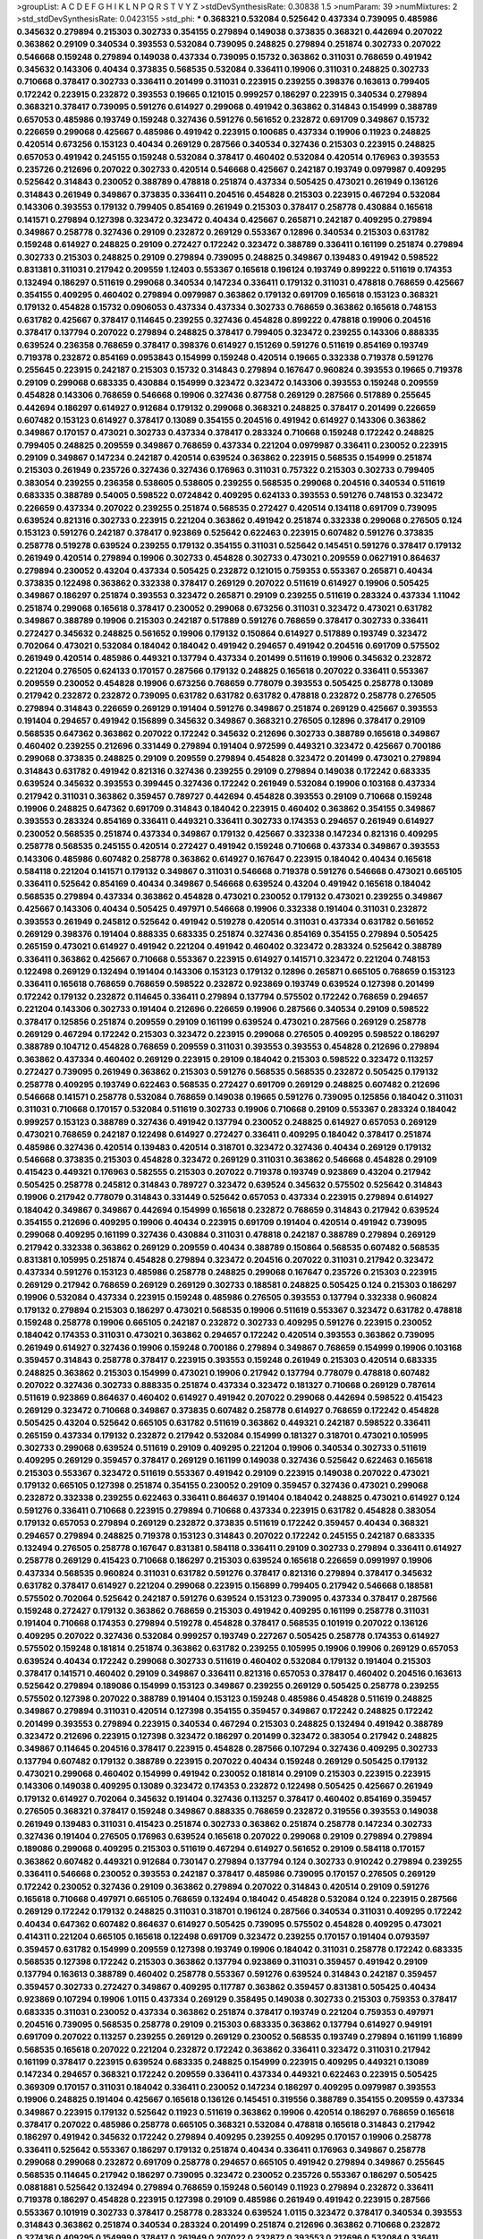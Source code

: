 >groupList:
A C D E F G H I K L
N P Q R S T V Y Z 
>stdDevSynthesisRate:
0.30838 1.5 
>numParam:
39
>numMixtures:
2
>std_stdDevSynthesisRate:
0.0423155
>std_phi:
***
0.368321 0.532084 0.525642 0.437334 0.739095 0.485986 0.345632 0.279894 0.215303 0.302733
0.354155 0.279894 0.149038 0.373835 0.368321 0.442694 0.207022 0.363862 0.29109 0.340534
0.393553 0.532084 0.739095 0.248825 0.279894 0.251874 0.302733 0.207022 0.546668 0.159248
0.279894 0.149038 0.437334 0.739095 0.15732 0.363862 0.311031 0.768659 0.491942 0.345632
0.143306 0.40434 0.373835 0.568535 0.532084 0.336411 0.19906 0.311031 0.248825 0.302733
0.710668 0.378417 0.302733 0.336411 0.201499 0.311031 0.223915 0.239255 0.398376 0.163613
0.799405 0.172242 0.223915 0.232872 0.393553 0.19665 0.121015 0.999257 0.186297 0.223915
0.340534 0.279894 0.368321 0.378417 0.739095 0.591276 0.614927 0.299068 0.491942 0.363862
0.314843 0.154999 0.388789 0.657053 0.485986 0.193749 0.159248 0.327436 0.591276 0.561652
0.232872 0.691709 0.349867 0.15732 0.226659 0.299068 0.425667 0.485986 0.491942 0.223915
0.100685 0.437334 0.19906 0.11923 0.248825 0.420514 0.673256 0.153123 0.40434 0.269129
0.287566 0.340534 0.327436 0.215303 0.223915 0.248825 0.657053 0.491942 0.245155 0.159248
0.532084 0.378417 0.460402 0.532084 0.420514 0.176963 0.393553 0.235726 0.212696 0.207022
0.302733 0.420514 0.546668 0.425667 0.242187 0.193749 0.0979987 0.409295 0.525642 0.314843
0.230052 0.388789 0.478818 0.251874 0.437334 0.505425 0.473021 0.261949 0.136126 0.314843
0.261949 0.349867 0.373835 0.336411 0.204516 0.454828 0.215303 0.223915 0.467294 0.532084
0.143306 0.393553 0.179132 0.799405 0.854169 0.261949 0.215303 0.378417 0.258778 0.430884
0.165618 0.141571 0.279894 0.127398 0.323472 0.323472 0.40434 0.425667 0.265871 0.242187
0.409295 0.279894 0.349867 0.258778 0.327436 0.29109 0.232872 0.269129 0.553367 0.12896
0.340534 0.215303 0.631782 0.159248 0.614927 0.248825 0.29109 0.272427 0.172242 0.323472
0.388789 0.336411 0.161199 0.251874 0.279894 0.302733 0.215303 0.248825 0.29109 0.279894
0.739095 0.248825 0.349867 0.139483 0.491942 0.598522 0.831381 0.311031 0.217942 0.209559
1.12403 0.553367 0.165618 0.196124 0.193749 0.899222 0.511619 0.174353 0.132494 0.186297
0.511619 0.299068 0.340534 0.147234 0.336411 0.179132 0.311031 0.478818 0.768659 0.425667
0.354155 0.409295 0.460402 0.279894 0.0979987 0.363862 0.179132 0.691709 0.165618 0.153123
0.368321 0.179132 0.454828 0.15732 0.0906053 0.437334 0.437334 0.302733 0.768659 0.363862
0.165618 0.748153 0.631782 0.425667 0.378417 0.114645 0.239255 0.327436 0.454828 0.899222
0.478818 0.19906 0.204516 0.378417 0.137794 0.207022 0.279894 0.248825 0.378417 0.799405
0.323472 0.239255 0.143306 0.888335 0.639524 0.236358 0.768659 0.378417 0.398376 0.614927
0.151269 0.591276 0.511619 0.854169 0.193749 0.719378 0.232872 0.854169 0.0953843 0.154999
0.159248 0.420514 0.19665 0.332338 0.719378 0.591276 0.255645 0.223915 0.242187 0.215303
0.15732 0.314843 0.279894 0.167647 0.960824 0.393553 0.19665 0.719378 0.29109 0.299068
0.683335 0.430884 0.154999 0.323472 0.323472 0.143306 0.393553 0.159248 0.209559 0.454828
0.143306 0.768659 0.546668 0.19906 0.327436 0.87758 0.269129 0.287566 0.517889 0.255645
0.442694 0.186297 0.614927 0.912684 0.179132 0.299068 0.368321 0.248825 0.378417 0.201499
0.226659 0.607482 0.153123 0.614927 0.378417 0.13089 0.354155 0.204516 0.491942 0.614927
0.143306 0.363862 0.349867 0.170157 0.473021 0.302733 0.437334 0.378417 0.283324 0.710668
0.159248 0.172242 0.248825 0.799405 0.248825 0.209559 0.349867 0.768659 0.437334 0.221204
0.0979987 0.336411 0.230052 0.223915 0.29109 0.349867 0.147234 0.242187 0.420514 0.639524
0.363862 0.223915 0.568535 0.154999 0.251874 0.215303 0.261949 0.235726 0.327436 0.327436
0.176963 0.311031 0.757322 0.215303 0.302733 0.799405 0.383054 0.239255 0.236358 0.538605
0.538605 0.239255 0.568535 0.299068 0.204516 0.340534 0.511619 0.683335 0.388789 0.54005
0.598522 0.0724842 0.409295 0.624133 0.393553 0.591276 0.748153 0.323472 0.226659 0.437334
0.207022 0.239255 0.251874 0.568535 0.272427 0.420514 0.134118 0.691709 0.739095 0.639524
0.821316 0.302733 0.223915 0.221204 0.363862 0.491942 0.251874 0.332338 0.299068 0.276505
0.124 0.153123 0.591276 0.242187 0.378417 0.923869 0.525642 0.622463 0.223915 0.607482
0.591276 0.373835 0.258778 0.519278 0.639524 0.239255 0.179132 0.354155 0.311031 0.525642
0.145451 0.591276 0.378417 0.179132 0.261949 0.420514 0.279894 0.19906 0.302733 0.454828
0.302733 0.473021 0.209559 0.0627191 0.864637 0.279894 0.230052 0.43204 0.437334 0.505425
0.232872 0.121015 0.759353 0.553367 0.265871 0.40434 0.373835 0.122498 0.363862 0.332338
0.378417 0.269129 0.207022 0.511619 0.614927 0.19906 0.505425 0.349867 0.186297 0.251874
0.393553 0.323472 0.265871 0.29109 0.239255 0.511619 0.283324 0.437334 1.11042 0.251874
0.299068 0.165618 0.378417 0.230052 0.299068 0.673256 0.311031 0.323472 0.473021 0.631782
0.349867 0.388789 0.19906 0.215303 0.242187 0.517889 0.591276 0.768659 0.378417 0.302733
0.336411 0.272427 0.345632 0.248825 0.561652 0.19906 0.179132 0.150864 0.614927 0.517889
0.193749 0.323472 0.702064 0.473021 0.532084 0.184042 0.184042 0.491942 0.294657 0.491942
0.204516 0.691709 0.575502 0.261949 0.420514 0.485986 0.449321 0.137794 0.437334 0.201499
0.511619 0.19906 0.345632 0.232872 0.221204 0.276505 0.624133 0.170157 0.287566 0.179132
0.248825 0.165618 0.207022 0.336411 0.553367 0.209559 0.230052 0.454828 0.19906 0.673256
0.768659 0.778079 0.393553 0.505425 0.258778 0.13089 0.217942 0.232872 0.232872 0.739095
0.631782 0.631782 0.631782 0.478818 0.232872 0.258778 0.276505 0.279894 0.314843 0.226659
0.269129 0.191404 0.591276 0.349867 0.251874 0.269129 0.425667 0.393553 0.191404 0.294657
0.491942 0.156899 0.345632 0.349867 0.368321 0.276505 0.12896 0.378417 0.29109 0.568535
0.647362 0.363862 0.207022 0.172242 0.345632 0.212696 0.302733 0.388789 0.165618 0.349867
0.460402 0.239255 0.212696 0.331449 0.279894 0.191404 0.972599 0.449321 0.323472 0.425667
0.700186 0.299068 0.373835 0.248825 0.29109 0.209559 0.279894 0.454828 0.323472 0.201499
0.473021 0.279894 0.314843 0.631782 0.491942 0.821316 0.327436 0.239255 0.29109 0.279894
0.149038 0.172242 0.683335 0.639524 0.345632 0.393553 0.399445 0.327436 0.172242 0.261949
0.532084 0.19906 0.103168 0.437334 0.217942 0.311031 0.363862 0.359457 0.789727 0.442694
0.454828 0.393553 0.29109 0.710668 0.159248 0.19906 0.248825 0.647362 0.691709 0.314843
0.184042 0.223915 0.460402 0.363862 0.354155 0.349867 0.393553 0.283324 0.854169 0.336411
0.449321 0.336411 0.302733 0.174353 0.294657 0.261949 0.614927 0.230052 0.568535 0.251874
0.437334 0.349867 0.179132 0.425667 0.332338 0.147234 0.821316 0.409295 0.258778 0.568535
0.245155 0.420514 0.272427 0.491942 0.159248 0.710668 0.437334 0.349867 0.393553 0.143306
0.485986 0.607482 0.258778 0.363862 0.614927 0.167647 0.223915 0.184042 0.40434 0.165618
0.584118 0.221204 0.141571 0.179132 0.349867 0.311031 0.546668 0.719378 0.591276 0.546668
0.473021 0.665105 0.336411 0.525642 0.854169 0.40434 0.349867 0.546668 0.639524 0.43204
0.491942 0.165618 0.184042 0.568535 0.279894 0.437334 0.363862 0.454828 0.473021 0.230052
0.179132 0.473021 0.239255 0.349867 0.425667 0.143306 0.40434 0.505425 0.497971 0.546668
0.19906 0.332338 0.191404 0.311031 0.232872 0.393553 0.261949 0.245812 0.525642 0.491942
0.519278 0.420514 0.311031 0.437334 0.631782 0.561652 0.269129 0.398376 0.191404 0.888335
0.683335 0.251874 0.327436 0.854169 0.354155 0.279894 0.505425 0.265159 0.473021 0.614927
0.491942 0.221204 0.491942 0.460402 0.323472 0.283324 0.525642 0.388789 0.336411 0.363862
0.425667 0.710668 0.553367 0.223915 0.614927 0.141571 0.323472 0.221204 0.748153 0.122498
0.269129 0.132494 0.191404 0.143306 0.153123 0.179132 0.12896 0.265871 0.665105 0.768659
0.153123 0.336411 0.165618 0.768659 0.768659 0.598522 0.232872 0.923869 0.193749 0.639524
0.127398 0.201499 0.172242 0.179132 0.232872 0.114645 0.336411 0.279894 0.137794 0.575502
0.172242 0.768659 0.294657 0.221204 0.143306 0.302733 0.191404 0.212696 0.226659 0.19906
0.287566 0.340534 0.29109 0.598522 0.378417 0.125856 0.251874 0.209559 0.29109 0.161199
0.639524 0.473021 0.287566 0.269129 0.258778 0.269129 0.467294 0.172242 0.215303 0.323472
0.223915 0.299068 0.276505 0.409295 0.598522 0.186297 0.388789 0.104712 0.454828 0.768659
0.209559 0.311031 0.393553 0.393553 0.454828 0.212696 0.279894 0.363862 0.437334 0.460402
0.269129 0.223915 0.29109 0.184042 0.215303 0.598522 0.323472 0.113257 0.272427 0.739095
0.261949 0.363862 0.215303 0.591276 0.568535 0.568535 0.232872 0.505425 0.179132 0.258778
0.409295 0.193749 0.622463 0.568535 0.272427 0.691709 0.269129 0.248825 0.607482 0.212696
0.546668 0.141571 0.258778 0.532084 0.768659 0.149038 0.19665 0.591276 0.739095 0.125856
0.184042 0.311031 0.311031 0.710668 0.170157 0.532084 0.511619 0.302733 0.19906 0.710668
0.29109 0.553367 0.283324 0.184042 0.999257 0.153123 0.388789 0.327436 0.491942 0.137794
0.230052 0.248825 0.614927 0.657053 0.269129 0.473021 0.768659 0.242187 0.122498 0.614927
0.272427 0.336411 0.409295 0.184042 0.378417 0.251874 0.485986 0.327436 0.420514 0.139483
0.420514 0.318701 0.323472 0.327436 0.40434 0.269129 0.179132 0.546668 0.373835 0.215303
0.454828 0.323472 0.269129 0.311031 0.363862 0.546668 0.454828 0.29109 0.415423 0.449321
0.176963 0.582555 0.215303 0.207022 0.719378 0.193749 0.923869 0.43204 0.217942 0.505425
0.258778 0.245812 0.314843 0.789727 0.323472 0.639524 0.345632 0.575502 0.525642 0.314843
0.19906 0.217942 0.778079 0.314843 0.331449 0.525642 0.657053 0.437334 0.223915 0.279894
0.614927 0.184042 0.349867 0.349867 0.442694 0.154999 0.165618 0.232872 0.768659 0.314843
0.217942 0.639524 0.354155 0.212696 0.409295 0.19906 0.40434 0.223915 0.691709 0.191404
0.420514 0.491942 0.739095 0.299068 0.409295 0.161199 0.327436 0.430884 0.311031 0.478818
0.242187 0.388789 0.279894 0.269129 0.217942 0.332338 0.363862 0.269129 0.209559 0.40434
0.388789 0.150864 0.568535 0.607482 0.568535 0.831381 0.105995 0.251874 0.454828 0.279894
0.323472 0.204516 0.207022 0.311031 0.217942 0.323472 0.437334 0.591276 0.153123 0.485986
0.258778 0.248825 0.299068 0.167647 0.235726 0.215303 0.223915 0.269129 0.217942 0.768659
0.269129 0.269129 0.302733 0.188581 0.248825 0.505425 0.124 0.215303 0.186297 0.19906
0.532084 0.437334 0.223915 0.159248 0.485986 0.276505 0.393553 0.137794 0.332338 0.960824
0.179132 0.279894 0.215303 0.186297 0.473021 0.568535 0.19906 0.511619 0.553367 0.323472
0.631782 0.478818 0.159248 0.258778 0.19906 0.665105 0.242187 0.232872 0.302733 0.409295
0.591276 0.223915 0.230052 0.184042 0.174353 0.311031 0.473021 0.363862 0.294657 0.172242
0.420514 0.393553 0.363862 0.739095 0.261949 0.614927 0.327436 0.19906 0.159248 0.700186
0.279894 0.349867 0.768659 0.154999 0.19906 0.103168 0.359457 0.314843 0.258778 0.378417
0.223915 0.393553 0.159248 0.261949 0.215303 0.420514 0.683335 0.248825 0.363862 0.215303
0.154999 0.473021 0.19906 0.217942 0.137794 0.778079 0.478818 0.607482 0.207022 0.327436
0.302733 0.888335 0.251874 0.437334 0.323472 0.181327 0.710668 0.269129 0.787614 0.511619
0.923869 0.864637 0.460402 0.614927 0.491942 0.207022 0.299068 0.442694 0.598522 0.415423
0.269129 0.323472 0.710668 0.349867 0.373835 0.607482 0.258778 0.614927 0.768659 0.172242
0.454828 0.505425 0.43204 0.525642 0.665105 0.631782 0.511619 0.363862 0.449321 0.242187
0.598522 0.336411 0.265159 0.437334 0.179132 0.232872 0.217942 0.532084 0.154999 0.181327
0.318701 0.473021 0.105995 0.302733 0.299068 0.639524 0.511619 0.29109 0.409295 0.221204
0.19906 0.340534 0.302733 0.511619 0.409295 0.269129 0.359457 0.378417 0.269129 0.161199
0.149038 0.327436 0.525642 0.622463 0.165618 0.215303 0.553367 0.323472 0.511619 0.553367
0.491942 0.29109 0.223915 0.149038 0.207022 0.473021 0.179132 0.665105 0.127398 0.251874
0.354155 0.230052 0.29109 0.359457 0.327436 0.473021 0.299068 0.232872 0.332338 0.239255
0.622463 0.336411 0.864637 0.191404 0.184042 0.248825 0.473021 0.614927 0.124 0.591276
0.336411 0.710668 0.223915 0.279894 0.710668 0.437334 0.223915 0.631782 0.454828 0.383054
0.179132 0.657053 0.279894 0.269129 0.232872 0.373835 0.511619 0.172242 0.359457 0.40434
0.368321 0.294657 0.279894 0.248825 0.719378 0.153123 0.314843 0.207022 0.172242 0.245155
0.242187 0.683335 0.132494 0.276505 0.258778 0.167647 0.831381 0.584118 0.336411 0.29109
0.302733 0.279894 0.336411 0.614927 0.258778 0.269129 0.415423 0.710668 0.186297 0.215303
0.639524 0.165618 0.226659 0.0991997 0.19906 0.437334 0.568535 0.960824 0.311031 0.631782
0.591276 0.378417 0.821316 0.279894 0.378417 0.345632 0.631782 0.378417 0.614927 0.221204
0.299068 0.223915 0.156899 0.799405 0.217942 0.546668 0.188581 0.575502 0.702064 0.525642
0.242187 0.591276 0.639524 0.153123 0.739095 0.437334 0.378417 0.287566 0.159248 0.272427
0.179132 0.363862 0.768659 0.215303 0.491942 0.409295 0.161199 0.258778 0.311031 0.191404
0.710668 0.174353 0.279894 0.519278 0.454828 0.378417 0.568535 0.101919 0.207022 0.136126
0.409295 0.207022 0.327436 0.532084 0.999257 0.193749 0.227267 0.505425 0.258778 0.174353
0.614927 0.575502 0.159248 0.181814 0.251874 0.363862 0.631782 0.239255 0.105995 0.19906
0.19906 0.269129 0.657053 0.639524 0.40434 0.172242 0.299068 0.302733 0.511619 0.460402
0.532084 0.179132 0.191404 0.215303 0.378417 0.141571 0.460402 0.29109 0.349867 0.336411
0.821316 0.657053 0.378417 0.460402 0.204516 0.163613 0.525642 0.279894 0.189086 0.154999
0.153123 0.349867 0.239255 0.269129 0.505425 0.258778 0.239255 0.575502 0.127398 0.207022
0.388789 0.191404 0.153123 0.159248 0.485986 0.454828 0.511619 0.248825 0.349867 0.279894
0.311031 0.420514 0.127398 0.354155 0.359457 0.349867 0.172242 0.248825 0.172242 0.201499
0.393553 0.279894 0.223915 0.340534 0.467294 0.215303 0.248825 0.132494 0.491942 0.388789
0.323472 0.212696 0.223915 0.127398 0.323472 0.186297 0.201499 0.323472 0.383054 0.217942
0.248825 0.349867 0.114645 0.204516 0.378417 0.223915 0.454828 0.287566 0.107294 0.327436
0.409295 0.302733 0.137794 0.607482 0.179132 0.388789 0.223915 0.207022 0.40434 0.159248
0.269129 0.505425 0.179132 0.473021 0.299068 0.460402 0.154999 0.491942 0.230052 0.181814
0.29109 0.215303 0.223915 0.223915 0.143306 0.149038 0.409295 0.13089 0.323472 0.174353
0.232872 0.122498 0.505425 0.425667 0.261949 0.179132 0.614927 0.702064 0.345632 0.191404
0.327436 0.113257 0.378417 0.460402 0.854169 0.359457 0.276505 0.368321 0.378417 0.159248
0.349867 0.888335 0.768659 0.232872 0.319556 0.393553 0.149038 0.261949 0.139483 0.311031
0.415423 0.251874 0.302733 0.363862 0.251874 0.258778 0.147234 0.302733 0.327436 0.191404
0.276505 0.176963 0.639524 0.165618 0.207022 0.299068 0.29109 0.279894 0.279894 0.189086
0.299068 0.409295 0.215303 0.511619 0.467294 0.614927 0.561652 0.29109 0.584118 0.170157
0.363862 0.607482 0.449321 0.912684 0.730147 0.279894 0.137794 0.124 0.302733 0.910242
0.279894 0.239255 0.336411 0.546668 0.230052 0.393553 0.242187 0.378417 0.485986 0.739095
0.170157 0.276505 0.269129 0.172242 0.230052 0.327436 0.29109 0.363862 0.279894 0.207022
0.314843 0.420514 0.29109 0.591276 0.165618 0.710668 0.497971 0.665105 0.768659 0.132494
0.184042 0.454828 0.532084 0.124 0.223915 0.287566 0.269129 0.172242 0.179132 0.248825
0.311031 0.318701 0.196124 0.287566 0.340534 0.311031 0.409295 0.172242 0.40434 0.647362
0.607482 0.864637 0.614927 0.505425 0.739095 0.575502 0.454828 0.409295 0.473021 0.414311
0.221204 0.665105 0.165618 0.122498 0.691709 0.323472 0.239255 0.170157 0.191404 0.0793597
0.359457 0.631782 0.154999 0.209559 0.127398 0.193749 0.19906 0.184042 0.311031 0.258778
0.172242 0.683335 0.568535 0.127398 0.172242 0.215303 0.363862 0.137794 0.923869 0.311031
0.359457 0.491942 0.29109 0.137794 0.163613 0.388789 0.460402 0.258778 0.553367 0.591276
0.639524 0.314843 0.242187 0.359457 0.359457 0.302733 0.272427 0.349867 0.409295 0.117787
0.363862 0.359457 0.831381 0.505425 0.40434 0.923869 0.107294 0.19906 1.0115 0.437334
0.269129 0.358495 0.149038 0.302733 0.215303 0.759353 0.378417 0.683335 0.311031 0.230052
0.437334 0.363862 0.251874 0.378417 0.193749 0.221204 0.759353 0.497971 0.204516 0.739095
0.568535 0.258778 0.29109 0.215303 0.683335 0.363862 0.137794 0.614927 0.949191 0.691709
0.207022 0.113257 0.239255 0.269129 0.269129 0.230052 0.568535 0.193749 0.279894 0.161199
1.16899 0.568535 0.165618 0.207022 0.221204 0.232872 0.172242 0.363862 0.336411 0.323472
0.311031 0.217942 0.161199 0.378417 0.223915 0.639524 0.683335 0.248825 0.154999 0.223915
0.409295 0.449321 0.13089 0.147234 0.294657 0.368321 0.172242 0.209559 0.336411 0.437334
0.449321 0.622463 0.223915 0.505425 0.369309 0.170157 0.311031 0.184042 0.336411 0.230052
0.147234 0.186297 0.409295 0.0979987 0.393553 0.19906 0.248825 0.191404 0.425667 0.165618
0.136126 0.145451 0.319556 0.388789 0.354155 0.209559 0.437334 0.349867 0.223915 0.179132
0.525642 0.11923 0.511619 0.363862 0.19906 0.420514 0.186297 0.768659 0.165618 0.378417
0.207022 0.485986 0.258778 0.665105 0.368321 0.532084 0.478818 0.165618 0.314843 0.217942
0.186297 0.491942 0.345632 0.172242 0.279894 0.409295 0.239255 0.409295 0.170157 0.19906
0.258778 0.336411 0.525642 0.553367 0.186297 0.179132 0.251874 0.40434 0.336411 0.176963
0.349867 0.258778 0.299068 0.299068 0.232872 0.691709 0.258778 0.294657 0.665105 0.491942
0.279894 0.349867 0.255645 0.568535 0.114645 0.217942 0.186297 0.739095 0.323472 0.230052
0.235726 0.553367 0.186297 0.505425 0.0881881 0.525642 0.132494 0.279894 0.768659 0.159248
0.560149 0.11923 0.279894 0.232872 0.336411 0.719378 0.186297 0.454828 0.223915 0.127398
0.29109 0.485986 0.261949 0.491942 0.223915 0.287566 0.553367 0.101919 0.302733 0.378417
0.258778 0.283324 0.639524 1.0115 0.323472 0.378417 0.340534 0.393553 0.314843 0.363862
0.251874 0.340534 0.283324 0.201499 0.251874 0.212696 0.363862 0.710668 0.232872 0.327436
0.409295 0.154999 0.378417 0.261949 0.207022 0.232872 0.393553 0.212696 0.532084 0.336411
0.497971 0.673256 0.279894 0.269129 0.207022 0.153123 0.191404 0.378417 0.345632 0.251874
0.111885 0.258778 0.137794 0.184042 0.248825 0.373835 0.739095 0.170157 0.532084 0.657053
0.261949 0.799405 0.607482 0.665105 0.591276 0.248825 0.193749 0.19906 0.19906 0.283324
0.442694 0.223915 0.215303 0.319556 0.209559 0.393553 0.12896 0.683335 0.546668 0.340534
0.186297 0.193749 0.378417 0.287566 0.184042 0.454828 0.336411 0.639524 0.473021 0.378417
0.40434 0.143306 0.368321 0.323472 0.349867 0.393553 0.311031 0.568535 0.665105 0.226659
0.299068 0.232872 0.153123 0.345632 0.449321 0.223915 0.251874 0.665105 0.279894 0.141571
0.269129 0.122498 0.349867 0.258778 0.373835 0.201499 0.388789 0.209559 0.40434 0.437334
0.212696 0.269129 0.248825 0.269129 0.875233 0.209559 0.242187 0.449321 0.239255 0.153123
0.789727 0.191404 0.245812 0.323472 0.378417 0.19906 0.248825 0.239255 0.614927 0.665105
0.191404 0.710668 0.19906 0.186297 0.258778 0.232872 0.314843 0.378417 0.235726 0.207022
0.184042 0.336411 0.467294 0.212696 0.591276 0.193749 0.269129 0.269129 0.383054 0.349867
0.409295 0.179132 0.159248 0.165618 0.327436 0.40434 0.269129 0.167647 0.710668 0.614927
0.639524 0.215303 0.272427 0.519278 0.821316 0.999257 0.132494 0.287566 0.132494 0.336411
0.311031 0.186297 0.179132 0.607482 0.287566 0.232872 0.314843 0.473021 0.409295 0.485986
0.505425 0.491942 0.349867 0.546668 0.789727 0.299068 0.340534 0.294657 0.43204 0.598522
0.511619 0.306443 0.323472 0.186297 0.359457 0.491942 0.425667 0.226659 0.248825 0.505425
0.710668 0.163613 0.159248 0.336411 0.239255 0.327436 0.29109 0.232872 0.217942 0.311031
0.949191 0.368321 0.221204 0.409295 0.163613 0.378417 0.179132 0.511619 0.245812 0.821316
0.132494 0.258778 0.614927 0.591276 0.230052 0.0979987 0.279894 0.799405 0.546668 0.204516
0.378417 0.258778 0.327436 0.258778 0.460402 0.683335 0.553367 0.207022 0.127398 0.553367
0.691709 0.437334 0.454828 0.525642 0.215303 0.215303 0.359457 0.215303 0.378417 0.532084
0.215303 0.209559 0.207022 0.639524 0.532084 0.276505 0.165618 0.473021 0.161199 0.251874
0.409295 0.117787 0.349867 0.215303 0.631782 0.420514 0.899222 0.799405 0.223915 0.147234
0.136126 0.193749 0.491942 0.232872 0.739095 0.215303 0.340534 0.269129 0.614927 0.188581
0.657053 0.442694 0.449321 0.269129 0.373835 0.179132 0.248825 0.622463 0.831381 0.393553
0.485986 0.261949 0.336411 0.114645 0.442694 0.191404 0.279894 0.134478 0.473021 0.134118
0.193749 0.598522 0.511619 0.323472 0.29109 0.122498 0.511619 0.349867 0.179132 0.201499
0.768659 0.149038 0.340534 0.29109 0.29109 0.302733 0.279894 0.122498 0.710668 0.232872
0.15732 0.323472 0.153123 0.251874 0.821316 0.165618 0.248825 0.239255 0.100685 0.568535
0.478818 0.972599 0.739095 0.179132 0.336411 0.349867 0.29109 0.299068 0.251874 0.409295
0.145062 0.420514 0.40434 0.575502 0.415423 0.191404 0.683335 0.209559 0.344707 0.223915
0.137794 0.449321 0.258778 0.15732 0.768659 0.363862 0.242187 0.242187 0.657053 0.279894
0.363862 0.279894 0.393553 0.691709 0.204516 0.217942 0.137794 0.546668 0.215303 0.323472
0.159248 0.388789 0.345632 0.223915 0.258778 0.314843 0.388789 0.622463 0.40434 0.336411
0.739095 0.188581 0.314843 0.665105 0.568535 0.388789 0.719378 0.314843 0.279894 0.378417
0.242187 0.269129 0.505425 0.622463 0.239255 0.248825 0.15732 0.960824 0.491942 0.269129
0.215303 0.114645 0.478818 0.172242 0.127398 0.159248 0.691709 0.153123 0.215303 0.340534
0.103168 0.239255 0.584118 0.327436 0.40434 0.261949 0.204516 0.272427 0.19906 0.191404
0.491942 0.739095 0.223915 0.591276 0.568535 0.614927 0.454828 0.363862 0.242187 0.345632
0.170157 0.437334 0.425667 0.409295 0.349867 0.276505 0.191404 0.147234 0.378417 0.363862
0.378417 0.223915 0.232872 0.525642 0.331449 0.179132 0.159248 0.532084 0.165618 0.473021
0.710668 0.279894 0.179132 0.114645 0.378417 0.215303 0.373835 0.354155 0.19906 0.373835
0.473021 0.591276 0.159248 0.314843 0.575502 0.748153 0.215303 0.223915 0.349867 0.223915
0.248825 0.167647 0.279894 0.40434 0.340534 0.223915 0.485986 0.170157 0.665105 0.591276
0.332338 0.327436 0.159248 0.363862 0.232872 0.378417 0.154999 0.532084 0.184042 0.232872
0.739095 0.393553 0.193749 0.179132 0.665105 0.230052 0.29109 0.258778 0.251874 0.255645
0.546668 0.153123 0.388789 0.591276 0.29109 0.719378 0.584118 0.136126 0.336411 0.354155
0.437334 0.181327 0.215303 0.184042 0.114645 0.179132 0.437334 0.318701 0.184042 0.657053
0.449321 0.665105 0.657053 0.19906 0.29109 0.294657 0.272427 0.269129 0.388789 0.193749
0.207022 0.888335 0.184042 0.165618 0.261949 0.43204 0.114645 0.212696 0.323472 0.314843
0.425667 0.454828 0.269129 0.491942 0.505425 0.442694 0.369309 0.327436 0.525642 0.336411
0.864637 0.553367 0.176963 0.437334 0.575502 0.442694 0.186297 0.179132 0.154999 0.242187
0.181814 0.425667 0.409295 0.349867 0.254961 0.485986 0.460402 0.191404 0.349867 0.340534
0.258778 0.276505 0.193749 0.393553 0.739095 0.409295 0.269129 0.388789 0.87758 0.147234
0.437334 0.258778 0.768659 0.730147 0.204516 0.230052 0.272427 0.363862 0.207022 0.349867
0.15732 0.546668 0.854169 0.230052 0.239255 0.230052 0.485986 0.186297 0.363862 0.179132
0.193749 0.505425 0.532084 0.159248 0.245812 0.191404 0.29109 0.217942 0.460402 0.269129
0.191404 0.363862 0.302733 0.349867 0.460402 0.143306 0.239255 0.29109 0.201499 0.159248
0.302733 0.153123 0.191404 0.201499 0.279894 0.700186 0.768659 0.683335 0.287566 0.269129
0.217942 0.248825 0.546668 0.207022 0.217942 0.239255 0.276505 0.425667 0.473021 0.778079
0.748153 0.239255 0.255645 0.532084 0.393553 0.235726 0.553367 0.378417 0.437334 0.287566
0.272427 0.193749 0.336411 0.378417 0.232872 0.19906 0.265871 0.242187 0.442694 0.137794
0.311031 0.163613 0.141571 0.302733 0.363862 0.226659 0.665105 0.378417 0.15732 0.207022
0.245812 0.269129 0.161199 0.607482 0.261949 0.186297 0.215303 0.393553 0.215303 0.186297
0.193749 0.454828 0.420514 0.910242 0.163175 0.511619 0.420514 0.546668 0.314843 0.179132
0.191404 0.248825 0.302733 0.345632 0.311031 0.388789 0.251874 0.139483 0.279894 0.159248
0.19906 0.269129 0.363862 0.184042 0.614927 0.239255 0.327436 0.398376 0.122498 0.614927
0.215303 0.532084 0.176963 0.378417 0.141571 0.691709 0.127398 0.272427 0.207022 0.485986
0.223915 0.511619 0.248825 0.209559 0.607482 0.232872 0.236358 0.388789 0.201499 0.29109
0.336411 0.153123 0.232872 0.215303 0.349867 0.561652 0.485986 0.134118 0.631782 0.209559
0.568535 0.759353 0.165618 0.172242 0.110235 0.614927 0.258778 0.161199 0.511619 0.248825
0.373835 0.437334 0.299068 0.442694 0.232872 0.226659 0.287566 0.568535 0.525642 0.117787
0.172242 0.29109 0.165618 0.607482 0.29109 0.768659 0.340534 0.269129 0.258778 0.261949
0.730147 0.454828 0.215303 0.323472 0.242187 0.491942 0.242187 0.665105 0.174353 0.302733
0.295447 0.323472 0.383054 0.193749 0.425667 0.491942 0.568535 0.40434 0.768659 0.473021
0.272427 0.614927 0.272427 0.363862 0.201499 0.454828 0.336411 0.269129 0.137794 0.242187
0.153123 0.378417 0.269129 0.255645 0.378417 0.614927 0.209559 0.511619 0.176963 0.311031
0.279894 0.251874 0.29109 0.221204 0.614927 0.359457 0.505425 0.117787 0.248825 0.639524
0.354155 0.575502 0.232872 0.302733 0.0871205 0.19906 0.768659 0.575502 0.532084 0.254961
0.393553 0.420514 0.748153 0.215303 0.215303 0.149038 0.258778 0.532084 0.184042 0.311031
0.251874 0.223915 0.276505 0.378417 0.181327 0.230052 0.239255 0.639524 0.591276 0.159248
0.239255 0.165618 0.283324 0.398376 0.388789 0.154999 0.232872 0.223915 0.136126 0.553367
0.153123 0.40434 0.665105 0.323472 0.40434 0.491942 0.442694 0.179132 0.19906 0.649098
0.258778 0.359457 0.340534 0.378417 0.739095 0.923869 0.553367 0.193749 0.378417 0.139483
0.525642 0.201499 0.511619 0.143306 0.137794 0.546668 0.517889 0.105995 0.454828 0.279894
0.710668 0.279894 0.393553 0.393553 0.340534 0.235726 0.29109 0.232872 0.409295 0.201499
0.269129 0.349867 0.279894 0.388789 0.242187 0.248825 0.665105 0.614927 0.19906 0.29109
0.327436 0.176963 0.40434 0.153123 0.258778 0.525642 0.949191 0.248825 0.511619 0.327436
0.311031 0.311031 0.420514 0.639524 0.232872 0.532084 0.525642 0.122498 0.683335 0.336411
0.29109 0.226659 0.425667 0.639524 0.327436 0.261949 0.153123 0.591276 0.821316 0.336411
0.215303 0.186797 0.442694 0.437334 0.935191 0.739095 0.19906 0.248825 0.242187 0.176963
0.165618 0.287566 0.622463 0.923869 0.473021 0.170157 0.622463 0.269129 0.239255 0.29109
0.336411 0.299068 0.191404 0.184042 0.739095 0.388789 0.739095 0.799405 0.149038 0.215303
0.248825 0.491942 0.207022 0.336411 0.748153 0.84157 0.517889 0.420514 0.546668 0.19906
0.345632 0.302733 0.349867 0.19906 0.186297 0.739095 0.591276 0.532084 0.584118 0.176963
0.739095 0.147234 0.272427 0.683335 0.683335 0.553367 0.188581 0.147234 0.167647 0.568535
0.311031 0.299068 0.368321 0.359457 0.584118 0.591276 0.568535 0.935191 0.607482 0.336411
0.546668 0.473021 0.414311 0.473021 0.323472 0.212696 0.209559 0.127398 0.614927 0.591276
0.575502 0.239255 0.149038 0.287566 0.108901 0.186297 0.179132 0.239255 0.425667 0.584118
0.561652 0.153123 0.299068 0.748153 0.748153 0.287566 0.448119 0.179132 0.437334 0.193749
0.519278 0.546668 0.505425 0.575502 0.193749 0.719378 0.149038 0.437334 0.568535 0.261949
0.398376 0.673256 0.239255 0.283324 0.283324 0.336411 0.163613 0.491942 0.505425 0.691709
0.223915 0.683335 0.143306 0.546668 0.657053 0.287566 0.393553 0.349867 0.29109 0.639524
0.314843 0.29109 0.505425 0.204516 0.314843 0.230052 0.591276 0.269129 0.134118 0.193749
0.319556 0.336411 0.207022 0.378417 0.363862 0.302733 0.657053 0.598522 0.354155 0.748153
0.223915 0.132494 0.209559 0.287566 0.525642 0.258778 0.420514 0.186297 0.279894 0.639524
0.831381 0.207022 0.215303 0.437334 0.215303 0.473021 0.279894 0.161199 0.349867 0.302733
0.258778 0.505425 0.485986 0.314843 0.186297 0.700186 0.336411 0.378417 0.172242 0.217942
0.29109 0.437334 0.730147 0.232872 0.373835 0.114645 0.223915 0.473021 0.165618 0.449321
0.899222 0.437334 0.19906 0.110235 0.232872 0.349867 0.251874 0.363862 0.272427 0.191404
0.193749 0.665105 0.525642 0.193749 0.137794 0.269129 0.473021 0.454828 0.437334 0.230052
0.491942 0.323472 0.460402 0.201499 0.497971 0.505425 0.607482 0.232872 0.154999 0.466044
0.323472 0.854169 0.179132 0.294657 0.184042 0.279894 0.683335 0.170157 0.127398 0.136126
0.207022 0.147234 0.54005 0.359457 0.691709 0.165618 0.437334 0.683335 0.511619 0.242187
0.553367 0.614927 0.207022 0.279894 0.261949 0.607482 0.125519 0.657053 0.505425 0.207022
0.378417 0.437334 0.232872 0.258778 0.248825 0.373835 0.215303 0.261949 0.209559 0.778079
0.553367 0.184042 0.248825 0.143306 0.188581 0.19906 0.212696 0.221204 0.700186 0.478818
0.393553 0.546668 0.269129 0.349867 0.172242 0.393553 0.665105 0.191404 0.311031 0.230052
0.191404 0.473021 0.473021 0.657053 0.269129 0.373835 0.425667 0.287566 0.888335 0.511619
0.647362 0.191404 0.388789 0.336411 0.561652 0.232872 0.269129 0.184042 0.491942 0.232872
0.302733 0.248825 0.302733 0.223915 0.223915 0.553367 0.40434 0.442694 0.935191 0.327436
0.665105 0.184042 0.186297 0.122498 0.454828 0.778079 0.473021 0.314843 0.491942 0.864637
0.437334 0.302733 0.532084 0.179132 0.201499 0.232872 0.336411 0.276505 0.302733 0.215303
0.279894 0.161199 0.473021 0.363862 0.710668 0.511619 0.279894 0.204516 0.393553 0.159248
0.113257 0.311031 0.19906 0.201499 0.768659 0.279894 0.363862 0.223915 0.323472 0.258778
0.665105 0.127398 0.378417 0.363862 0.265871 0.691709 0.265871 0.215303 0.336411 0.232872
0.279894 0.368321 0.245155 0.373835 0.532084 0.242187 0.473021 0.349867 0.176963 0.248825
0.100685 0.242187 0.258778 0.748153 0.497971 0.378417 0.204516 0.279894 0.525642 0.691709
0.358495 0.409295 0.29109 0.186297 0.279894 0.279894 0.378417 0.191404 0.212696 0.449321
0.232872 0.165618 0.598522 0.215303 0.354155 0.323472 0.147234 0.368321 0.230052 0.265871
0.505425 0.19906 0.248825 0.186297 0.525642 0.568535 0.622463 0.425667 0.179132 0.232872
0.170157 0.323472 0.683335 0.170157 0.691709 0.209559 0.186297 0.232872 0.420514 0.799405
0.614927 0.778079 0.279894 0.232872 0.525642 0.307265 0.137794 0.525642 0.255645 0.831381
0.505425 0.279894 0.311031 0.230052 0.359457 0.568535 0.184042 0.239255 0.598522 0.568535
0.683335 0.269129 0.568535 0.207022 0.561652 0.546668 0.598522 0.29109 0.170157 0.532084
0.799405 0.336411 0.223915 0.359457 0.19665 0.29109 0.299068 0.294657 0.373835 0.269129
0.248825 0.768659 0.170157 0.561652 0.473021 0.683335 0.255645 0.768659 0.332338 0.193749
0.209559 0.473021 0.710668 0.607482 0.665105 0.239255 0.242187 0.363862 0.719378 0.248825
0.349867 0.294657 0.186297 0.132494 0.649098 0.349867 0.170157 0.467294 0.683335 0.207022
0.314843 0.393553 0.739095 0.193749 0.172242 0.184042 0.215303 0.302733 0.460402 0.127398
0.393553 0.251874 0.327436 0.591276 0.323472 0.276505 0.159248 0.147234 0.154999 0.186297
0.314843 0.454828 0.831381 0.485986 0.665105 0.137794 0.359457 0.19906 0.546668 0.373835
0.359457 0.143306 0.311031 0.491942 0.336411 0.302733 0.525642 0.143306 0.454828 0.226659
0.302733 0.193749 0.311031 0.179132 0.258778 0.299068 0.302733 0.327436 0.319556 0.449321
0.491942 0.207022 0.251874 0.279894 0.302733 0.181327 0.276505 0.485986 0.248825 0.437334
0.134118 0.184042 0.591276 0.232872 0.201499 0.485986 0.223915 0.108901 0.265871 0.114645
0.449321 0.191404 0.420514 0.191404 0.505425 0.209559 0.0979987 0.242187 0.359457 0.935191
0.201499 0.13089 0.302733 0.683335 0.127398 0.323472 0.336411 0.193749 0.378417 0.359457
0.336411 0.614927 0.207022 0.546668 0.179132 0.302733 0.442694 0.710668 0.163613 0.179132
0.425667 0.172242 0.730147 0.525642 0.217942 0.378417 0.768659 0.568535 0.184042 0.248825
0.768659 0.511619 0.191404 0.251874 0.223915 0.511619 0.19906 0.258778 0.204516 0.631782
0.287566 0.215303 0.473021 0.269129 0.191404 0.186297 0.368321 0.327436 0.251874 0.505425
0.473021 0.546668 0.491942 0.691709 0.532084 0.591276 0.215303 0.11923 0.248825 0.265871
0.239255 0.110235 0.212696 0.359457 0.302733 0.363862 0.193749 0.122498 0.363862 0.691709
0.657053 0.442694 0.437334 0.532084 0.384082 0.40434 0.665105 0.437334 0.43204 0.875233
0.336411 0.700186 0.768659 0.261949 0.323472 0.378417 0.532084 0.691709 0.251874 0.789727
0.336411 0.147234 0.186297 0.631782 0.768659 0.340534 0.215303 0.19906 0.454828 0.149038
0.591276 0.665105 0.223915 0.302733 0.105995 0.935191 0.809202 0.383054 0.442694 0.40434
0.124 0.437334 0.261949 0.340534 0.29109 0.614927 0.631782 0.388789 0.591276 0.323472
0.207022 0.242187 0.302733 0.332338 0.568535 0.388789 0.568535 1.05478 0.332338 0.19665
0.739095 0.314843 0.299068 0.473021 0.332338 0.103168 0.359457 0.186297 0.691709 1.03923
0.165618 0.710668 0.511619 0.302733 0.221204 0.349867 0.258778 0.223915 0.318701 0.622463
0.511619 0.258778 0.120692 0.327436 0.657053 0.311031 1.0808 0.323472 0.568535 0.232872
0.251874 0.251874 0.302733 0.673256 0.546668 0.748153 0.657053 0.332338 0.505425 0.283324
0.40434 0.546668 0.340534 0.314843 0.29109 0.207022 0.473021 0.314843 0.393553 0.223915
0.236358 0.639524 0.232872 0.230052 0.420514 0.188581 0.239255 0.473021 0.437334 0.29109
0.207022 0.739095 0.409295 0.336411 0.864637 0.299068 0.269129 0.223915 0.137794 0.454828
0.568535 0.485986 0.287566 0.960824 0.454828 0.336411 0.854169 0.29109 0.283324 0.172242
0.683335 0.230052 0.497971 0.505425 0.683335 0.639524 1.05478 0.251874 0.393553 0.261949
0.299068 0.19906 0.141571 0.251874 0.511619 0.546668 0.15732 0.258778 0.378417 0.363862
0.127398 0.276505 0.258778 0.165618 0.207022 0.242187 0.269129 0.29109 0.207022 0.215303
0.363862 0.127398 0.327436 0.207022 0.127398 0.875233 0.170157 0.425667 0.156899 0.739095
0.239255 0.368321 0.127398 0.378417 0.230052 0.191404 0.340534 0.137794 0.314843 0.319556
0.223915 0.383054 0.340534 0.269129 0.239255 0.217942 0.209559 0.223915 0.864637 0.647362
0.420514 0.223915 0.201499 0.491942 0.179132 0.40434 0.491942 0.340534 0.349867 0.179132
0.258778 0.230052 0.467294 0.276505 0.248825 0.546668 0.167647 0.125856 0.235726 0.221204
0.454828 0.154999 0.19906 0.460402 0.935191 0.279894 0.473021 0.864637 0.336411 0.546668
0.279894 0.591276 0.821316 0.201499 0.473021 0.207022 0.430884 0.232872 0.368321 0.311031
0.525642 0.864637 0.136126 0.232872 0.230052 0.899222 0.505425 0.287566 0.639524 0.137794
0.349867 0.54005 0.323472 0.279894 0.217942 0.336411 0.323472 0.248825 0.258778 0.302733
0.319556 0.279894 0.409295 0.336411 0.622463 0.279894 1.02665 0.349867 0.302733 0.393553
0.265871 0.420514 0.242187 0.568535 0.719378 0.269129 0.665105 0.172242 0.248825 0.639524
0.230052 0.525642 0.251874 0.149038 0.473021 0.467294 0.251874 0.258778 0.511619 0.899222
0.272427 0.184042 0.864637 0.143306 0.420514 0.149038 0.242187 0.336411 0.251874 0.491942
0.179132 0.251874 0.258778 0.302733 0.11923 0.665105 0.172242 0.665105 0.40434 0.359457
0.40434 0.215303 0.236358 0.340534 0.212696 0.108901 0.739095 0.388789 0.449321 0.373835
0.165618 0.388789 0.245812 0.184042 0.299068 0.420514 0.20204 0.215303 0.269129 0.19665
0.354155 0.491942 0.511619 0.525642 0.217942 0.137794 0.314843 0.248825 0.336411 0.19665
0.191404 0.437334 0.242187 0.137794 0.245812 0.172242 0.149038 0.269129 0.193749 0.201499
0.279894 0.191404 0.251874 0.491942 0.299068 0.184042 0.15732 0.179132 0.261949 0.388789
0.261949 0.179132 0.710668 0.354155 0.201499 0.622463 0.283324 0.193749 0.137794 0.368321
0.639524 0.279894 0.232872 0.491942 0.235726 0.258778 0.409295 0.207022 0.378417 0.437334
0.323472 0.739095 0.223915 0.393553 0.425667 0.153123 0.207022 0.139483 0.149038 0.242187
0.143306 0.748153 0.159248 0.189086 0.398376 0.269129 0.186297 0.553367 0.191404 0.261949
0.789727 0.40434 0.505425 0.546668 0.172242 0.223915 0.349867 0.454828 0.154999 0.393553
0.137794 0.165618 0.420514 0.245812 0.19906 0.153123 0.299068 0.161199 0.710668 0.354155
0.232872 0.614927 0.525642 0.149038 0.363862 0.568535 0.179132 0.443881 0.525642 0.935191
0.473021 0.287566 0.261949 0.108901 0.614927 0.568535 0.363862 0.415423 0.149038 0.261949
0.657053 0.245155 0.525642 0.269129 0.212696 0.242187 0.248825 0.719378 0.639524 0.179132
0.143306 0.359457 0.186297 0.153123 0.393553 0.311031 0.340534 0.239255 0.191404 0.314843
0.314843 0.388789 0.710668 0.239255 0.230052 0.212696 0.327436 0.349867 0.525642 0.184042
0.409295 0.176963 0.378417 0.614927 0.136126 0.631782 0.454828 0.639524 0.167647 0.349867
0.647362 0.327436 0.491942 0.230052 0.217942 0.269129 0.265871 0.29109 0.40434 0.831381
0.437334 0.349867 0.258778 0.230052 0.437334 0.607482 0.349867 0.261949 0.710668 0.279894
0.420514 0.276505 0.568535 0.831381 0.172242 0.191404 0.299068 0.614927 0.153123 0.607482
0.491942 0.154999 0.359457 0.279894 0.505425 0.683335 0.141571 0.193749 0.359457 0.207022
0.378417 0.207022 0.193749 0.215303 0.332338 0.336411 0.473021 0.363862 0.261949 0.172242
0.191404 0.420514 0.497971 0.19906 0.631782 0.691709 0.388789 0.505425 0.511619 0.485986
0.204516 0.232872 0.186297 0.299068 0.172242 0.161199 0.279894 0.159248 0.378417 0.568535
0.349867 0.172242 0.29109 0.657053 0.179132 0.251874 0.425667 0.230052 0.665105 0.591276
0.368321 0.327436 0.159248 0.683335 0.248825 0.683335 0.354155 0.739095 0.821316 0.683335
0.172242 0.546668 0.29109 0.546668 0.336411 0.110235 0.437334 0.373835 0.363862 0.176963
0.336411 0.245155 0.172242 0.29109 0.302733 0.437334 0.172242 0.193749 0.261949 0.349867
0.230052 0.821316 0.11923 0.532084 0.323472 0.561652 0.485986 0.19906 0.349867 0.591276
0.972599 0.19906 0.831381 0.269129 0.127398 0.568535 0.239255 0.546668 0.167647 0.437334
0.368321 0.215303 0.287566 0.159248 0.388789 0.454828 0.349867 0.368321 0.388789 0.221204
0.251874 0.165618 0.332338 0.248825 0.437334 0.232872 0.215303 0.336411 0.319556 0.223915
0.532084 0.473021 0.525642 0.449321 0.393553 0.201499 0.255645 0.821316 0.864637 0.314843
0.153123 0.43204 0.306443 0.598522 0.378417 0.768659 0.409295 0.639524 0.363862 0.327436
0.302733 0.349867 0.230052 0.373835 0.517889 0.314843 0.354155 0.799405 0.248825 0.799405
0.223915 0.223915 0.215303 0.739095 0.575502 0.511619 0.665105 0.314843 0.269129 0.336411
0.354155 0.778079 0.430884 0.485986 0.683335 0.568535 0.354155 0.568535 0.491942 0.209559
0.184042 0.161199 0.176963 0.739095 0.191404 0.665105 0.420514 0.373835 0.127398 0.614927
0.223915 0.276505 0.137794 0.393553 0.147234 0.799405 0.248825 0.575502 0.354155 0.425667
0.269129 0.154999 0.323472 0.378417 0.299068 0.505425 0.153123 0.354155 0.307265 0.719378
0.710668 0.691709 0.336411 0.269129 0.212696 0.359457 0.141571 0.323472 0.176963 0.683335
0.261949 0.591276 0.614927 0.349867 0.181327 0.149038 0.134118 0.336411 0.420514 0.393553
0.388789 0.149038 0.561652 0.568535 0.336411 0.323472 0.209559 0.383054 0.584118 0.748153
0.673256 0.204516 0.719378 0.207022 0.117787 0.614927 0.201499 0.378417 0.279894 0.363862
0.789727 0.323472 0.279894 0.340534 0.258778 0.899222 0.137794 0.242187 0.430884 0.314843
0.491942 0.363862 0.323472 0.40434 0.117787 0.323472 0.161199 0.336411 0.591276 0.245812
0.864637 0.311031 0.323472 0.584118 0.207022 0.730147 0.212696 0.393553 0.215303 0.525642
0.215303 0.287566 0.193749 0.179132 0.359457 0.420514 0.323472 0.29109 0.223915 0.614927
0.568535 0.323472 0.665105 0.373835 0.11923 0.161199 0.323472 0.359457 0.505425 0.491942
0.568535 0.209559 0.215303 0.265871 0.19906 0.511619 0.137794 0.388789 0.591276 0.159248
0.269129 0.420514 0.340534 0.279894 0.248825 0.19906 0.40434 0.336411 0.525642 0.393553
0.420514 0.683335 0.491942 0.568535 0.186297 0.204516 0.665105 0.349867 0.454828 0.29109
0.748153 0.215303 0.125856 0.415423 0.378417 0.420514 0.184042 0.261949 0.378417 0.239255
0.420514 0.137794 0.368321 0.239255 0.323472 0.217942 0.491942 0.437334 0.189086 0.393553
0.147234 0.184042 0.318701 0.191404 0.799405 0.137794 0.657053 0.299068 0.378417 0.359457
0.170157 0.972599 0.719378 0.19906 0.223915 0.87758 0.568535 0.232872 0.349867 0.223915
0.179132 0.415423 0.269129 0.306443 0.272427 0.193749 0.215303 0.388789 0.248825 0.215303
0.425667 0.340534 0.279894 0.691709 0.248825 0.127398 0.485986 0.584118 0.191404 0.212696
0.201499 0.302733 0.248825 0.363862 0.318701 0.232872 0.127398 0.525642 0.272427 0.349867
0.378417 0.212696 0.393553 0.484686 0.269129 0.327436 0.272427 0.261949 0.675062 0.265871
0.683335 0.258778 0.261949 0.230052 0.511619 0.294657 0.568535 0.279894 0.425667 0.0881881
0.258778 0.437334 0.748153 0.215303 0.132494 0.209559 0.230052 0.393553 0.159248 0.239255
0.739095 0.172242 0.230052 0.207022 0.29109 0.153123 0.227267 0.40434 0.235726 0.532084
0.349867 0.442694 0.639524 0.0906053 0.181327 0.491942 0.170157 0.230052 0.279894 0.553367
0.19906 0.491942 0.393553 0.473021 0.239255 0.223915 0.759353 0.631782 0.910242 0.143306
0.29109 0.517889 0.631782 0.122498 0.331449 0.546668 0.287566 0.232872 0.302733 0.204516
0.491942 0.161199 0.15732 0.269129 0.283324 0.327436 0.29109 0.437334 0.279894 0.340534
0.176963 0.511619 0.137794 0.393553 0.657053 0.223915 0.311031 0.279894 0.546668 0.854169
0.314843 0.598522 0.176963 0.614927 0.207022 0.511619 0.251874 0.215303 0.349867 0.170157
0.591276 0.349867 0.437334 0.186297 0.511619 0.631782 0.568535 0.575502 0.323472 0.172242
0.186297 0.239255 0.269129 0.302733 0.172242 0.261949 0.0847963 0.223915 0.207022 0.193749
0.239255 0.378417 0.230052 0.314843 0.287566 0.295447 0.437334 0.710668 0.134118 0.378417
0.227267 0.639524 0.568535 0.345632 0.209559 0.127398 0.201499 0.437334 0.279894 0.40434
0.368321 0.239255 0.279894 0.29109 0.248825 0.491942 0.302733 0.203969 0.193749 0.657053
0.359457 0.591276 0.223915 0.393553 0.532084 0.665105 0.553367 0.546668 0.485986 0.673256
0.54005 0.568535 0.223915 0.505425 0.251874 0.420514 0.809202 0.117787 0.437334 0.799405
0.29109 0.201499 0.575502 0.789727 0.287566 0.186297 0.299068 0.420514 0.649098 0.420514
0.511619 0.269129 0.739095 0.420514 0.186297 0.454828 0.657053 0.251874 0.176963 0.311031
0.383054 0.505425 0.204516 0.437334 0.336411 0.327436 0.279894 0.591276 0.248825 0.691709
0.598522 0.137794 0.193749 0.442694 0.217942 0.854169 0.179132 0.437334 0.768659 0.485986
0.29109 0.207022 0.388789 0.239255 0.215303 0.151269 0.258778 0.336411 0.378417 0.209559
0.40434 0.217942 0.430884 0.591276 0.43204 0.167647 0.327436 0.150864 0.232872 0.314843
0.332338 0.491942 0.279894 0.137794 0.622463 0.454828 0.568535 0.532084 0.491942 0.153123
0.124 0.242187 0.591276 0.442694 0.437334 0.854169 0.311031 0.373835 0.242187 0.409295
0.40434 0.363862 0.207022 0.425667 0.165618 0.759353 0.409295 0.591276 0.54005 0.215303
0.279894 0.378417 0.269129 0.193749 0.388789 0.29109 0.232872 0.251874 0.591276 0.147234
0.232872 0.888335 0.191404 0.193749 0.248825 0.302733 0.242187 0.739095 0.323472 0.272427
0.209559 0.311031 0.546668 0.261949 0.363862 0.340534 0.568535 0.258778 0.242187 0.378417
0.153123 0.40434 0.568535 0.232872 0.591276 0.179132 0.568535 0.314843 0.710668 0.363862
0.294657 0.340534 0.258778 0.359457 0.336411 0.272427 0.425667 0.40434 0.631782 0.584118
0.276505 0.473021 0.311031 0.251874 0.553367 0.165618 0.691709 0.467294 0.314843 0.373835
0.739095 0.314843 0.354155 0.420514 0.505425 0.437334 0.568535 0.639524 0.485986 0.29109
0.176963 0.147234 0.269129 0.354155 0.186297 0.359457 0.209559 0.821316 0.591276 0.778079
0.314843 0.258778 0.485986 0.373835 0.631782 0.378417 0.442694 0.124 0.739095 0.163613
0.239255 0.265871 0.153123 0.251874 0.191404 0.425667 0.117787 0.591276 0.719378 0.217942
0.287566 0.251874 0.888335 0.248825 0.209559 0.176963 0.575502 0.193749 0.154999 0.546668
0.363862 0.323472 0.311031 0.332338 0.302733 0.174353 0.239255 0.449321 0.232872 0.193749
0.691709 0.179132 0.279894 0.251874 0.248825 0.215303 0.639524 0.393553 0.153123 0.368321
0.149038 0.639524 0.215303 0.409295 0.354155 0.302733 0.437334 0.349867 0.221204 0.561652
0.373835 0.156899 0.40434 0.212696 0.235726 0.19906 0.683335 0.207022 0.261949 0.179132
0.232872 0.232872 0.117787 0.193749 0.272427 0.191404 0.748153 0.19906 0.388789 0.176963
0.511619 0.19906 0.420514 0.888335 0.532084 0.336411 0.373835 0.363862 0.223915 0.454828
0.19906 0.491942 0.730147 0.691709 0.314843 0.261949 0.675062 0.314843 0.223915 0.176963
0.265871 0.248825 0.207022 0.189086 0.314843 0.186297 0.437334 0.420514 0.511619 0.673256
0.799405 0.186297 0.215303 0.215303 0.184042 0.191404 0.332338 0.789727 0.505425 0.591276
0.614927 0.363862 0.437334 0.768659 0.336411 0.409295 0.258778 0.279894 0.311031 0.186297
0.134118 0.473021 0.223915 0.283324 0.212696 0.242187 0.505425 0.314843 0.235726 0.207022
0.349867 0.864637 0.414311 0.193749 0.473021 0.409295 0.159248 0.622463 0.151269 0.159248
0.279894 0.363862 0.323472 0.336411 0.207022 0.363862 0.306443 0.568535 0.409295 0.546668
0.12896 0.153123 0.336411 0.388789 0.248825 0.739095 0.473021 0.719378 0.13089 0.710668
0.132494 0.614927 0.473021 0.340534 0.299068 0.186297 0.279894 0.511619 0.245155 0.307265
0.425667 0.437334 0.215303 0.302733 0.299068 0.327436 0.398376 0.147234 0.232872 0.242187
0.29109 0.336411 0.532084 0.251874 0.153123 0.302733 0.207022 0.193749 0.378417 0.283324
0.137794 0.454828 0.491942 0.491942 0.29109 0.314843 0.454828 0.505425 0.568535 0.575502
0.473021 0.272427 0.420514 0.318701 0.193749 0.323472 0.378417 0.525642 0.398376 0.799405
0.478818 0.854169 0.657053 0.591276 0.460402 0.485986 0.349867 0.186297 0.378417 0.373835
0.591276 0.591276 0.336411 0.272427 0.269129 0.607482 0.276505 0.223915 0.314843 0.314843
0.172242 0.19906 0.145062 0.186297 0.302733 0.242187 0.215303 0.349867 0.279894 0.141571
0.591276 0.665105 0.40434 0.269129 0.279894 0.19906 0.657053 0.114645 0.420514 0.349867
0.221204 0.232872 0.323472 0.349867 0.279894 0.105995 0.154999 0.269129 0.279894 0.269129
0.269129 0.409295 0.258778 0.40434 0.332338 0.272427 0.193749 0.373835 0.201499 0.242187
0.349867 0.279894 0.336411 0.420514 0.165618 0.719378 0.19906 0.454828 0.378417 0.437334
0.378417 0.622463 0.420514 0.485986 0.614927 0.323472 0.532084 0.354155 0.546668 0.575502
0.314843 0.511619 0.460402 0.511619 0.759353 0.349867 0.378417 0.568535 0.553367 0.525642
0.532084 0.591276 0.631782 0.575502 0.359457 0.349867 0.184042 0.179132 0.242187 0.153123
0.207022 0.831381 0.511619 0.323472 0.209559 0.340534 0.478818 0.207022 0.363862 0.864637
0.287566 0.149038 0.165618 0.212696 0.323472 0.193749 0.657053 0.473021 0.854169 0.546668
0.378417 0.191404 0.19906 0.269129 0.29109 0.336411 0.299068 0.485986 0.323472 0.43204
0.657053 0.186297 0.251874 0.378417 0.532084 0.239255 0.323472 0.378417 0.546668 0.201499
0.831381 0.683335 0.193749 0.657053 0.19906 0.454828 0.349867 0.449321 0.186297 0.327436
0.363862 0.217942 0.283324 0.279894 0.497971 0.854169 0.258778 0.854169 0.221204 0.582555
0.221204 0.568535 0.591276 0.323472 0.473021 0.388789 0.454828 0.191404 0.184042 0.302733
0.349867 0.279894 0.546668 0.207022 0.568535 0.43204 0.276505 0.349867 0.336411 0.193749
0.207022 0.340534 0.393553 0.388789 0.546668 0.239255 0.467294 0.149038 0.575502 0.251874
0.232872 0.388789 0.340534 0.546668 0.739095 0.425667 0.349867 0.161199 0.232872 0.186297
0.363862 0.279894 0.532084 0.454828 0.864637 0.159248 0.209559 0.511619 0.258778 0.191404
0.349867 0.163613 0.251874 0.248825 0.831381 0.497971 0.437334 0.279894 0.149038 0.314843
0.467294 0.393553 0.242187 0.40434 0.0917157 0.29109 0.363862 0.232872 0.235726 0.485986
0.314843 0.460402 0.511619 0.478818 0.363862 0.657053 0.230052 0.831381 0.258778 0.505425
0.584118 0.683335 0.327436 0.239255 0.768659 0.299068 0.336411 0.420514 0.40434 0.710668
0.143306 0.710668 0.232872 0.614927 0.226659 0.614927 0.336411 0.614927 0.230052 0.147234
0.186297 0.165618 0.272427 0.700186 0.454828 0.172242 0.388789 0.248825 0.449321 0.373835
0.561652 0.336411 0.207022 0.354155 0.172242 0.239255 0.511619 0.505425 0.223915 0.314843
0.363862 0.323472 0.294657 0.276505 0.789727 0.43204 0.378417 0.223915 0.473021 0.261949
0.497971 0.191404 0.314843 0.478818 0.473021 0.332338 0.294657 0.354155 0.899222 0.311031
0.19906 0.132494 0.230052 0.311031 0.261949 0.393553 0.258778 0.232872 0.311031 0.261949
0.383054 0.314843 0.719378 0.568535 0.302733 0.675062 0.172242 0.467294 0.279894 0.525642
0.768659 0.349867 0.279894 0.223915 0.473021 0.170157 0.242187 0.614927 0.191404 0.888335
0.831381 0.172242 0.409295 0.323472 0.393553 0.136126 0.420514 0.258778 0.425667 0.230052
0.172242 0.363862 0.473021 0.683335 0.165618 0.149038 0.179132 0.111586 0.239255 0.409295
0.223915 0.232872 0.739095 0.393553 0.40434 0.442694 0.147234 0.591276 0.134118 0.336411
0.193749 0.163613 0.525642 0.665105 0.311031 0.415423 0.789727 0.719378 0.40434 0.388789
0.591276 0.568535 0.378417 0.193749 0.145451 0.230052 0.136126 0.167647 0.108901 0.193749
0.349867 0.363862 0.179132 0.137794 0.409295 0.239255 0.269129 0.221204 0.29109 0.207022
0.478818 0.239255 0.207022 0.283324 0.302733 0.449321 0.29109 0.568535 0.497971 0.683335
0.40434 0.409295 0.491942 0.437334 0.319556 0.388789 0.388789 0.409295 0.473021 0.561652
0.575502 0.336411 0.454828 0.639524 0.568535 0.614927 0.467294 0.864637 0.525642 0.283324
0.232872 0.437334 0.591276 0.622463 0.525642 0.511619 0.875233 0.532084 0.591276 0.349867
0.255645 0.728194 0.207022 0.161199 0.336411 0.478818 0.179132 0.393553 0.553367 0.189086
0.279894 0.591276 0.139483 0.607482 0.302733 0.19906 0.19906 0.176963 0.437334 0.349867
0.354155 0.302733 0.568535 0.302733 0.349867 0.207022 0.193749 0.314843 0.425667 0.511619
0.139483 0.226659 0.420514 0.739095 0.223915 0.511619 0.363862 0.821316 0.378417 0.248825
0.302733 0.165618 0.186297 0.719378 0.854169 0.691709 0.172242 0.393553 0.242187 0.532084
0.19906 0.302733 0.125856 0.473021 0.223915 0.287566 0.193749 0.639524 0.159248 0.393553
0.665105 0.12896 0.232872 0.318701 0.179132 0.821316 0.134118 0.230052 0.546668 0.584118
0.209559 0.223915 0.336411 0.258778 0.546668 0.437334 0.302733 0.258778 0.302733 0.215303
0.409295 0.568535 0.789727 0.485986 0.239255 0.248825 0.327436 0.167647 0.393553 0.215303
0.127398 0.831381 0.473021 0.184042 0.478818 0.223915 0.373835 0.242187 0.622463 0.179132
0.739095 0.759353 0.19906 0.153123 0.251874 0.137794 0.176963 0.248825 0.272427 0.40434
0.532084 0.388789 0.19906 0.159248 0.505425 0.311031 0.124 0.251874 0.591276 0.239255
0.368321 0.553367 0.799405 0.473021 0.207022 0.614927 0.532084 0.710668 0.143306 0.683335
0.340534 0.323472 0.363862 0.511619 0.311031 0.215303 0.799405 0.437334 0.125856 0.799405
0.532084 0.568535 0.525642 0.179132 0.425667 0.525642 0.809202 0.127398 0.591276 0.207022
0.191404 0.349867 0.683335 0.226659 0.204516 0.639524 0.122498 0.269129 0.340534 0.226659
0.159248 0.899222 0.11923 0.575502 0.269129 0.336411 0.363862 0.165618 0.181327 0.207022
0.193749 0.283324 0.354155 0.184042 0.215303 0.719378 0.184042 0.136126 0.388789 0.420514
0.935191 0.141571 0.525642 0.212696 0.287566 0.454828 0.165618 0.349867 0.409295 0.388789
0.261949 0.598522 0.161199 0.137794 0.399445 0.359457 0.191404 0.261949 0.153123 0.29109
0.525642 0.622463 0.467294 0.299068 0.287566 0.449321 0.43204 0.251874 0.232872 0.40434
0.359457 0.673256 0.184042 0.299068 0.473021 0.354155 0.409295 0.258778 0.864637 0.378417
0.232872 0.265871 0.591276 0.532084 0.546668 0.491942 0.393553 0.614927 0.683335 0.215303
0.327436 0.336411 0.232872 0.113257 0.491942 0.575502 0.639524 0.143306 0.314843 0.269129
0.207022 0.186297 0.789727 0.159248 0.132494 0.19665 0.230052 0.420514 0.215303 0.546668
0.323472 0.302733 0.311031 0.226659 0.12896 0.302733 0.159248 0.591276 0.525642 0.258778
0.141571 0.153123 0.161199 0.302733 0.207022 0.283324 0.110235 0.251874 0.388789 0.191404
0.323472 0.323472 0.454828 0.302733 0.242187 0.467294 0.248825 0.511619 0.691709 0.170157
0.314843 0.170157 0.287566 0.15732 0.460402 0.831381 0.639524 0.154999 0.622463 0.165618
0.294657 0.170157 0.19906 0.258778 0.40434 0.323472 0.294657 0.279894 0.201499 0.393553
0.132494 0.242187 0.40434 0.242187 0.323472 0.318701 0.245812 0.614927 0.768659 0.236358
0.425667 0.511619 0.323472 0.378417 0.153123 0.170157 0.614927 0.473021 0.409295 0.748153
0.261949 0.242187 0.393553 0.888335 0.212696 0.363862 0.437334 0.272427 0.409295 0.302733
0.831381 0.327436 0.223915 0.359457 0.255645 0.167647 0.245812 0.132494 0.215303 0.420514
0.287566 0.299068 0.639524 0.799405 0.143306 0.349867 0.354155 0.336411 0.251874 0.999257
0.232872 0.167647 0.336411 0.591276 0.497971 0.591276 0.132494 0.215303 0.454828 0.207022
0.314843 0.546668 0.212696 0.215303 0.359457 0.261949 0.363862 0.467294 0.40434 0.287566
0.258778 0.232872 0.232872 0.136126 0.239255 0.505425 0.19906 0.598522 0.314843 0.287566
0.261949 0.311031 0.188581 0.232872 0.232872 0.311031 0.299068 0.283324 0.349867 0.196124
0.215303 0.505425 0.437334 0.242187 0.153123 0.546668 0.546668 0.691709 0.323472 0.212696
0.165618 0.223915 0.449321 0.363862 0.43204 0.568535 0.349867 0.132494 0.295447 0.217942
0.165618 0.215303 0.29109 0.261949 0.258778 0.279894 0.349867 0.302733 0.279894 0.473021
0.854169 0.248825 0.29109 0.279894 0.302733 0.272427 0.40434 0.221204 0.258778 0.242187
0.283324 0.368321 0.491942 0.373835 0.546668 0.217942 0.302733 0.191404 0.525642 0.221204
0.299068 0.283324 0.739095 0.388789 0.272427 0.251874 0.29109 0.789727 0.454828 0.242187
0.276505 0.217942 0.283324 0.575502 0.311031 0.287566 0.287566 0.525642 0.614927 0.323472
0.730147 0.269129 0.193749 0.19906 0.269129 0.239255 0.657053 0.336411 0.491942 0.691709
0.485986 0.332338 0.159248 0.314843 0.340534 0.327436 0.0979987 0.336411 0.378417 0.172242
0.349867 0.568535 0.393553 0.388789 0.302733 0.323472 0.269129 0.673256 0.511619 0.393553
0.179132 0.207022 0.226659 0.242187 0.546668 0.437334 0.242187 0.631782 0.454828 0.221204
0.399445 0.181327 0.191404 0.19906 0.232872 0.730147 0.591276 0.454828 0.319556 0.799405
0.437334 0.505425 0.614927 0.269129 0.207022 0.283324 0.272427 0.665105 0.866956 0.420514
1.03923 0.323472 0.437334 0.153123 0.349867 0.393553 0.207022 0.159248 0.899222 0.217942
0.191404 0.159248 0.149038 0.279894 0.258778 0.673256 0.546668 1.28331 0.363862 0.478818
0.778079 0.546668 0.302733 0.460402 0.525642 0.511619 0.442694 0.473021 0.340534 0.207022
0.409295 0.170157 0.223915 0.314843 0.354155 0.251874 0.122498 0.279894 0.191404 0.125856
0.799405 0.437334 0.393553 0.212696 0.239255 0.302733 0.591276 0.577046 0.532084 0.117787
0.768659 0.631782 0.279894 0.279894 0.491942 0.665105 0.29109 0.172242 0.254961 0.864637
0.29109 0.354155 0.269129 0.269129 0.141571 0.864637 0.614927 0.207022 0.258778 0.29109
0.191404 0.279894 0.393553 0.575502 0.40434 0.165618 0.179132 0.248825 0.409295 0.568535
0.525642 0.207022 0.207022 0.691709 0.473021 0.19906 0.425667 0.665105 0.388789 0.255645
0.532084 0.19906 0.478818 0.137794 0.425667 0.420514 0.191404 0.336411 0.191404 0.491942
0.40434 0.349867 0.437334 0.299068 0.591276 0.191404 0.591276 0.378417 0.29109 0.538605
0.186297 0.276505 0.314843 0.349867 0.497971 0.269129 0.398376 0.331449 0.787614 0.730147
0.230052 0.172242 0.331449 0.265159 0.675062 0.799405 0.730147 0.478818 0.710668 0.505425
0.420514 0.311031 0.591276 0.505425 0.854169 0.511619 0.363862 0.454828 0.497971 0.683335
0.191404 0.505425 0.473021 0.525642 0.332338 0.29109 0.378417 0.279894 0.153123 0.349867
0.302733 0.467294 0.349867 0.248825 0.388789 0.179132 0.186297 0.141571 0.239255 0.307265
0.454828 0.449321 0.789727 0.279894 0.614927 0.491942 0.614927 0.248825 0.768659 0.251874
0.29109 0.420514 0.207022 0.912684 0.311031 0.269129 0.327436 0.378417 0.831381 0.299068
0.242187 0.354155 0.143306 0.207022 0.420514 0.302733 0.209559 0.327436 0.223915 0.568535
0.614927 0.186297 0.442694 0.239255 0.232872 0.683335 0.161199 0.29109 0.393553 0.302733
0.314843 0.261949 0.201499 0.186297 0.269129 0.491942 0.683335 0.159248 0.239255 0.393553
0.622463 0.232872 0.491942 0.143306 0.184042 0.639524 0.568535 0.591276 0.156899 0.29109
0.363862 0.525642 0.184042 0.40434 0.491942 0.311031 0.186297 0.299068 0.232872 0.864637
0.191404 0.323472 0.29109 0.279894 0.505425 0.331449 0.546668 0.345632 0.327436 0.193749
0.622463 0.279894 0.248825 0.454828 0.923869 0.378417 0.269129 0.639524 0.657053 0.226659
0.448119 0.393553 0.454828 0.161199 0.226659 0.525642 0.525642 0.614927 0.15732 0.261949
0.553367 0.223915 0.491942 0.29109 0.261949 0.639524 0.258778 0.19906 0.108901 0.235726
0.223915 0.336411 0.258778 0.532084 0.568535 0.167647 0.340534 0.279894 0.279894 0.568535
0.258778 0.230052 0.279894 0.223915 0.473021 0.254961 0.437334 0.43204 0.248825 0.683335
0.553367 0.159248 0.137794 0.279894 0.511619 0.19906 0.622463 
>categories:
0 0
1 0
>mixtureAssignment:
0 0 0 0 1 0 0 0 0 0 0 1 0 1 1 0 1 1 0 0 0 1 0 1 0 0 1 0 0 0 0 0 0 0 0 0 1 0 0 0 1 1 1 0 0 0 1 0 0 1
0 1 0 0 0 0 0 0 0 0 0 0 0 1 1 0 0 0 1 0 0 0 1 1 1 0 0 0 0 0 1 1 0 1 1 0 0 0 1 0 0 0 0 0 0 0 0 0 0 0
0 1 0 1 1 0 0 1 1 1 0 0 0 0 1 0 0 1 0 1 0 0 0 0 1 0 0 1 0 0 1 0 0 0 1 1 0 0 0 0 1 0 0 1 1 0 0 0 1 0
0 1 0 0 1 0 1 1 0 1 1 0 0 0 0 1 1 1 0 1 1 1 1 1 1 1 0 0 0 0 0 0 0 0 0 0 0 1 0 1 0 0 0 1 0 1 0 0 0 0
1 0 1 0 0 0 0 0 0 0 0 0 1 1 0 0 0 1 0 1 0 0 1 1 0 1 0 1 1 1 0 0 1 0 1 0 0 1 1 1 0 0 0 1 0 1 1 0 1 0
0 0 1 1 0 0 1 0 0 1 1 0 1 0 1 1 1 0 1 0 1 0 0 0 0 1 0 1 0 0 0 0 0 0 0 1 1 0 0 0 0 0 0 0 1 0 1 0 0 0
0 0 0 0 1 0 0 0 1 1 0 0 0 0 0 0 0 0 0 1 0 0 1 0 0 0 1 0 0 1 1 1 0 0 0 0 1 1 1 1 0 0 1 0 1 0 0 1 0 1
0 0 1 0 1 1 0 0 0 1 0 0 1 1 0 1 0 0 1 0 0 0 0 0 0 0 0 0 1 1 1 0 0 1 0 1 0 0 0 0 0 0 0 1 0 0 1 1 0 0
0 0 0 1 0 0 0 0 0 0 0 0 0 0 1 0 0 1 0 0 0 0 0 0 1 1 0 0 0 0 1 0 1 0 0 1 1 1 1 0 0 0 1 1 1 0 1 0 1 1
0 0 0 1 0 0 0 0 1 0 0 1 1 1 0 0 1 0 1 0 0 0 0 0 0 0 0 1 0 0 1 0 1 0 0 0 1 0 1 0 0 1 0 0 0 0 0 0 1 0
1 0 0 0 0 0 0 0 0 0 0 0 0 0 0 1 1 0 0 1 1 1 0 0 0 0 0 0 0 1 1 0 1 1 0 1 0 0 0 0 1 1 0 0 1 1 0 1 1 0
0 0 0 1 1 1 0 0 0 0 1 0 1 1 1 0 0 0 0 0 0 0 1 1 1 0 0 1 1 1 1 0 1 0 0 1 0 1 0 0 0 0 0 0 1 1 1 1 1 1
0 0 1 0 1 1 0 0 0 0 1 1 0 1 0 1 0 1 0 0 0 0 0 1 1 0 1 1 0 0 0 1 1 1 0 1 1 1 1 0 1 0 0 0 1 0 0 0 1 1
1 0 0 0 0 0 1 0 1 1 0 1 0 0 1 0 0 0 0 0 1 0 0 0 1 1 0 0 1 1 0 1 1 1 1 0 1 0 1 0 0 0 0 0 1 0 0 0 0 1
1 1 1 0 0 0 0 0 0 0 0 0 1 1 1 1 0 0 0 1 1 0 1 0 1 1 0 0 0 1 1 0 1 1 0 1 1 0 1 0 1 0 0 0 0 1 0 1 1 0
0 1 0 0 0 0 0 0 0 0 1 0 1 1 0 0 0 0 0 0 0 0 0 1 1 1 0 0 0 1 0 0 0 0 0 1 0 0 0 0 0 0 0 1 0 0 0 1 0 1
0 0 0 1 0 0 0 0 1 0 0 0 0 0 1 0 1 0 0 0 0 0 0 0 1 1 0 1 0 1 0 1 1 1 0 0 0 1 0 1 1 0 0 1 0 0 1 1 0 0
1 0 1 0 0 0 1 1 1 1 1 0 0 0 0 1 0 1 1 0 1 0 0 1 0 1 0 1 0 0 0 0 0 1 1 1 0 0 0 1 0 0 0 0 0 1 0 1 1 1
0 0 0 0 1 1 1 1 0 1 0 0 0 1 1 0 0 1 0 1 1 1 1 1 0 1 0 0 0 0 1 1 0 0 1 0 0 0 1 1 0 1 0 1 1 1 0 1 0 1
0 0 0 1 1 1 1 1 0 1 1 1 0 1 1 0 1 0 1 0 0 0 0 1 0 1 1 0 1 0 0 1 0 1 0 0 0 1 0 0 1 1 0 1 0 1 0 0 0 0
1 1 1 0 0 1 1 0 1 0 0 1 0 0 0 1 0 0 0 0 1 1 1 0 1 0 0 0 0 0 0 0 0 0 1 0 1 0 0 0 1 1 1 0 0 1 0 0 0 0
0 1 0 1 0 0 1 0 0 1 1 1 1 1 0 1 0 1 0 1 1 0 1 0 0 1 1 0 0 1 1 0 0 0 1 1 1 1 1 0 1 1 0 0 0 1 0 1 1 0
0 0 1 0 1 0 0 0 0 0 0 0 1 1 1 0 1 0 1 0 0 1 1 1 1 0 1 0 1 1 0 0 1 1 1 0 1 1 0 0 0 1 0 1 1 0 1 0 0 0
0 1 0 0 1 0 0 1 1 0 0 0 1 1 1 0 0 0 0 1 0 0 1 0 0 0 0 0 1 0 0 1 0 0 1 1 1 0 0 0 0 0 0 0 1 1 1 1 1 1
1 0 0 0 1 1 0 0 0 0 0 0 0 0 0 1 0 0 0 0 0 0 1 0 1 0 0 0 0 0 0 0 0 0 1 0 1 0 0 1 0 0 1 0 0 0 0 0 1 0
0 0 0 0 0 0 0 0 1 0 0 0 0 0 0 0 0 1 0 0 0 1 1 0 0 0 0 0 1 0 0 1 1 0 1 1 1 1 0 1 0 1 1 0 1 0 0 0 0 0
0 0 0 0 1 1 0 0 0 1 0 0 0 0 1 1 0 0 0 0 0 1 0 1 0 0 0 0 0 1 1 0 0 0 1 0 0 1 0 0 0 0 1 1 0 1 1 0 0 0
1 0 1 0 0 1 0 0 1 1 1 1 0 0 1 0 1 1 0 1 0 0 0 0 1 1 0 1 0 1 0 0 0 0 0 0 0 0 0 1 1 0 1 1 0 1 1 1 0 0
1 0 0 1 0 0 1 0 1 0 1 1 1 0 0 1 1 1 0 0 1 1 1 0 0 0 0 1 1 0 1 0 0 1 0 0 0 0 0 0 0 0 0 1 0 0 1 0 0 0
1 1 0 1 0 1 0 0 0 0 0 1 1 0 0 0 1 1 0 0 0 0 0 0 0 1 0 0 1 0 0 0 0 0 0 0 1 1 1 0 0 0 0 0 0 0 0 0 1 1
1 0 0 0 1 1 0 0 1 1 1 0 0 0 0 0 1 0 0 0 1 0 1 0 0 1 1 1 1 0 0 0 1 1 1 1 0 0 0 1 1 1 0 0 0 0 0 1 1 1
0 0 0 0 0 1 1 1 1 1 0 1 1 0 0 1 1 1 1 1 1 1 0 0 0 1 0 0 1 1 0 1 1 0 0 1 0 1 1 1 1 0 0 1 0 1 1 0 0 1
0 0 1 1 1 0 0 0 0 1 1 1 0 0 0 0 1 1 0 1 0 0 1 0 0 1 0 1 1 1 0 0 0 0 0 1 0 1 1 0 1 1 0 0 1 0 1 0 0 1
1 1 1 1 1 1 1 0 1 0 0 0 1 0 1 0 0 0 0 1 1 1 0 1 1 0 1 1 1 1 1 1 1 1 1 0 1 1 1 1 1 0 1 0 1 1 0 1 1 0
0 0 0 0 0 1 1 0 0 1 0 0 1 1 0 1 0 1 0 0 0 0 1 0 1 0 0 0 0 0 1 1 1 1 0 1 0 1 1 1 0 0 1 0 0 1 1 0 1 0
0 1 0 0 0 0 1 1 1 0 0 0 0 0 1 0 1 0 0 0 1 0 0 0 0 0 0 0 0 1 0 0 0 1 1 0 1 0 0 0 1 1 0 0 0 1 1 1 0 0
0 0 1 0 0 0 0 1 0 0 0 1 1 0 0 0 1 0 0 1 1 1 1 1 1 0 1 0 0 1 0 0 1 1 1 0 1 1 1 0 0 0 0 0 0 1 0 0 0 0
0 1 0 0 1 1 0 0 1 1 0 1 0 0 1 0 1 1 1 0 0 0 0 0 0 0 0 1 0 1 0 0 1 0 0 0 0 0 0 0 0 0 0 0 1 1 0 0 1 0
1 1 0 1 1 0 1 0 0 1 0 0 0 1 1 1 1 0 0 1 0 1 1 0 0 0 1 0 0 1 0 1 1 1 1 1 0 0 1 1 0 0 0 0 0 0 0 0 0 0
1 0 0 1 0 1 0 1 0 1 1 1 1 0 0 0 0 0 1 1 1 0 0 0 1 1 0 1 1 1 1 1 0 0 0 0 1 0 0 1 1 1 1 0 0 1 0 1 0 0
1 0 1 0 0 0 1 0 1 0 0 1 0 0 1 0 1 0 1 0 0 1 0 0 1 0 1 1 0 0 0 1 0 0 0 0 0 1 0 1 1 1 0 0 1 0 0 0 1 0
0 0 0 0 0 1 0 1 1 1 0 0 1 0 0 0 0 0 0 1 1 0 1 0 0 0 0 0 0 0 1 1 1 0 0 0 0 0 1 1 0 0 0 0 1 1 0 0 1 1
0 1 0 1 1 1 0 0 1 0 1 0 1 0 0 0 0 0 1 0 0 1 1 0 0 1 1 0 0 0 0 1 1 0 1 1 0 0 0 1 0 0 0 0 0 0 0 0 0 0
0 1 1 0 1 1 0 0 0 0 0 1 0 1 1 0 1 1 1 0 0 0 0 0 0 1 0 1 1 1 0 0 0 0 0 0 0 0 0 0 0 0 0 1 1 0 0 0 0 0
0 1 1 0 0 0 1 1 1 0 0 0 0 0 0 0 0 1 0 1 1 0 0 1 1 0 0 0 0 0 0 0 0 0 0 0 1 0 0 0 0 0 1 1 0 1 0 1 0 1
1 0 1 1 0 0 0 1 0 1 1 1 0 1 0 0 1 0 0 1 1 0 1 0 0 0 0 0 0 1 0 0 0 1 0 0 0 1 1 0 0 1 0 0 0 0 1 1 1 0
1 0 0 0 0 0 1 0 0 0 0 1 0 1 0 1 1 1 0 0 1 1 0 1 0 1 1 0 0 0 0 1 1 1 1 0 0 0 1 0 0 0 1 0 1 0 1 0 0 1
0 0 0 0 1 0 0 1 0 1 1 0 0 0 0 0 1 0 0 0 0 0 1 1 1 1 0 1 0 0 1 1 0 0 1 0 1 0 0 0 1 1 0 1 1 0 1 0 1 0
0 1 1 1 1 0 0 0 1 0 0 0 1 1 0 0 0 1 0 0 1 1 0 0 0 1 0 0 0 0 1 1 0 0 1 1 0 0 1 0 0 0 0 1 0 0 1 1 0 0
0 0 0 0 1 0 0 0 0 1 0 0 0 1 0 1 0 0 0 0 0 0 0 0 1 0 0 0 0 0 0 1 1 0 0 0 0 0 0 1 0 0 0 0 0 0 0 0 0 0
1 0 0 1 1 1 1 1 0 1 0 0 0 0 0 0 1 1 0 1 0 1 0 1 0 0 0 0 0 0 0 0 0 0 1 1 1 1 0 1 0 0 0 0 1 0 0 0 0 0
0 1 1 1 1 0 1 0 0 0 0 0 0 1 1 1 0 1 1 1 1 1 0 1 1 0 0 0 1 0 1 1 0 1 0 1 0 1 0 0 0 0 1 0 0 1 1 0 0 0
0 0 0 0 0 0 1 1 1 0 0 1 0 0 0 0 1 1 0 0 0 0 1 0 1 0 0 1 0 1 0 0 0 1 1 0 1 0 0 0 0 0 0 0 0 0 1 1 1 1
1 0 0 0 0 0 0 0 1 0 1 0 1 1 0 0 1 1 0 0 1 0 0 0 0 0 1 0 0 0 0 1 0 1 1 0 0 0 0 1 0 1 1 1 0 0 1 1 1 1
1 1 1 0 0 0 0 0 1 0 0 0 0 0 0 0 0 0 1 0 0 1 0 0 0 1 1 0 1 0 0 0 1 0 1 1 1 1 1 1 0 0 0 1 1 0 1 1 1 0
1 1 0 0 0 1 0 0 0 1 0 0 0 1 1 0 1 1 0 0 0 0 0 0 0 1 0 1 0 1 0 0 1 1 1 0 0 0 0 0 1 0 0 0 1 1 0 1 0 1
1 1 0 1 0 0 1 1 1 0 1 0 1 1 0 0 0 1 0 0 1 1 0 1 0 1 1 1 1 0 0 1 0 0 1 0 0 0 1 0 0 0 1 0 0 0 0 1 0 0
1 0 1 1 1 1 0 1 1 0 0 1 1 0 1 0 0 1 0 0 1 1 1 1 1 0 1 0 0 1 0 0 1 0 0 0 0 0 0 0 0 0 1 1 1 0 1 1 0 1
1 0 0 0 0 1 0 1 1 1 0 0 1 1 1 1 0 0 1 1 0 1 0 1 0 0 0 0 0 0 1 1 0 0 0 0 1 0 0 1 0 0 0 0 0 1 0 0 0 0
0 0 0 0 0 0 0 0 0 0 1 0 0 0 1 0 0 0 0 0 0 1 0 0 0 1 1 1 0 0 1 0 1 0 1 1 1 1 0 1 1 0 0 0 1 1 1 0 0 1
1 0 1 1 0 1 1 0 1 0 0 0 0 0 1 1 0 1 0 0 0 0 0 0 0 0 0 0 1 1 1 0 0 1 0 1 1 1 1 1 1 0 1 0 1 1 1 1 1 0
0 0 1 1 1 0 0 0 0 0 0 0 1 1 0 0 0 0 1 1 1 1 0 0 1 0 1 0 1 0 0 1 0 1 1 0 0 0 0 1 1 0 0 0 0 0 0 1 1 0
0 0 1 0 0 0 1 0 0 0 1 0 1 0 1 1 0 1 1 1 1 1 0 1 0 1 0 1 0 1 0 0 1 1 1 0 1 0 1 0 0 0 1 0 0 0 0 1 0 0
0 0 1 1 0 1 0 0 1 1 1 0 1 1 1 1 0 0 0 1 1 0 1 0 1 1 0 1 0 1 0 0 1 1 0 0 1 0 0 1 0 0 0 1 0 0 0 1 0 0
1 0 1 0 1 0 1 0 1 1 0 0 0 0 0 1 1 1 1 1 1 1 0 1 0 0 0 0 1 1 0 0 0 1 0 0 0 1 0 1 0 1 0 0 1 1 0 1 0 1
0 0 0 0 0 0 0 0 0 1 1 0 0 1 0 0 0 1 1 1 0 1 0 0 0 0 0 0 1 0 0 1 0 0 0 1 1 0 1 1 1 1 1 1 0 0 0 1 0 1
0 0 0 0 0 1 0 1 1 1 1 1 1 1 0 1 1 1 1 0 0 1 1 0 0 0 1 1 0 0 0 1 0 1 0 0 0 1 0 1 0 0 1 0 1 1 1 1 0 1
1 0 1 1 0 0 0 0 1 0 1 0 0 1 0 0 1 1 1 0 0 0 1 0 0 1 0 0 0 0 1 1 1 1 1 1 1 1 0 1 0 1 1 0 1 0 1 1 0 0
1 0 0 0 1 1 0 0 0 0 0 0 0 1 0 0 0 0 0 0 0 0 1 0 0 0 1 0 0 0 1 1 0 1 1 1 0 0 0 0 1 0 1 1 0 1 0 1 1 0
1 0 1 1 1 1 0 1 0 0 0 0 0 0 1 0 0 0 0 0 0 0 1 0 1 1 0 1 1 1 0 1 0 0 0 0 0 0 1 0 0 0 1 0 1 0 0 1 0 1
1 1 1 0 0 1 1 1 0 1 0 0 0 0 0 0 1 1 0 0 0 0 0 0 0 1 0 0 0 0 1 0 0 0 0 0 0 0 0 0 0 0 0 0 0 0 0 1 0 1
1 1 1 1 0 0 1 1 0 1 0 0 1 1 0 0 1 1 0 1 1 0 0 1 0 0 0 1 1 1 0 1 1 0 0 0 1 0 0 1 1 1 0 0 1 1 0 0 0 0
1 0 1 0 0 1 1 0 0 0 1 0 0 1 0 1 0 0 1 1 1 0 1 0 0 0 0 0 0 0 0 1 0 0 0 0 0 0 1 0 0 0 1 1 0 0 0 1 0 1
1 1 0 1 1 1 1 0 1 1 0 1 1 1 1 0 0 0 0 0 0 0 1 0 0 0 0 1 0 0 0 0 1 1 1 0 1 0 1 0 0 1 0 0 1 0 1 0 0 1
1 1 0 0 1 1 1 1 1 0 0 0 0 1 1 1 0 1 1 1 0 1 0 1 0 0 0 0 0 0 1 0 0 0 0 1 0 0 0 1 1 1 0 1 1 0 1 1 1 1
0 0 1 0 0 1 1 1 1 0 0 1 0 1 0 0 0 0 1 0 0 0 1 1 0 1 1 0 1 1 0 0 0 1 0 1 0 1 1 1 0 0 0 0 0 1 1 1 0 0
1 0 0 1 1 1 0 0 1 0 1 0 0 1 0 0 1 0 0 0 0 1 0 0 1 0 1 0 1 0 1 1 1 1 0 0 1 0 0 0 0 1 0 0 0 1 0 0 0 0
0 0 0 0 0 0 1 0 1 0 0 0 0 0 0 1 1 0 0 1 1 0 1 1 0 1 1 0 0 0 1 0 0 0 1 1 0 1 0 0 1 1 0 1 0 0 0 1 0 1
0 0 0 0 1 0 0 1 0 0 0 0 0 0 1 0 0 1 0 1 1 1 1 1 1 1 0 0 1 0 1 1 0 0 1 0 0 0 1 0 0 0 0 0 1 0 0 1 0 1
0 0 0 0 0 0 1 1 0 0 0 1 1 1 1 0 1 0 0 1 0 1 0 0 1 0 0 0 0 1 0 1 0 0 0 1 0 0 1 0 0 1 0 0 0 0 0 0 0 1
0 1 1 0 0 1 0 0 0 0 0 0 0 0 1 0 0 1 1 0 0 0 1 0 1 0 0 1 0 1 1 0 0 0 1 0 0 0 1 0 0 0 1 1 0 0 1 1 0 0
1 1 1 1 0 0 0 0 1 1 1 0 0 1 0 0 1 1 1 1 1 0 1 1 0 1 1 0 0 1 0 1 0 0 1 0 0 0 1 0 0 0 1 0 0 0 0 0 0 0
0 0 0 0 0 1 1 0 1 1 0 1 1 1 1 1 0 0 1 1 1 1 1 0 1 0 1 1 1 0 0 1 0 0 1 1 1 0 0 1 0 1 1 0 1 0 0 0 1 0
0 0 0 0 1 0 0 0 0 1 1 1 0 1 0 1 0 0 0 1 0 0 1 1 0 1 1 0 1 0 0 0 1 0 0 0 0 0 0 0 0 0 0 1 1 1 1 0 0 1
1 0 0 1 1 1 1 0 0 0 0 1 0 0 1 0 0 0 0 0 1 0 1 0 1 0 0 0 0 1 0 1 1 0 1 0 0 0 0 0 0 0 1 0 0 0 1 0 0 0
1 0 1 0 1 0 1 0 0 0 1 0 0 0 0 0 0 1 1 0 1 1 0 1 1 0 0 1 1 0 0 1 1 0 1 0 1 1 0 1 1 0 1 0 1 1 1 1 0 0
1 0 0 0 1 0 1 0 0 0 0 0 1 0 0 1 0 1 0 1 1 1 0 1 1 1 1 0 1 0 0 1 1 0 1 0 0 0 0 1 0 1 1 1 0 0 0 0 0 1
0 0 0 0 1 0 0 0 0 1 0 1 1 1 1 1 0 0 0 1 1 1 1 0 0 0 0 0 1 0 0 0 0 0 0 0 0 0 0 1 1 0 1 1 0 0 0 0 0 1
0 0 0 1 1 0 0 0 1 0 1 1 0 1 1 1 0 1 1 1 1 0 0 0 0 0 0 0 0 0 0 0 0 0 0 1 1 0 0 1 0 1 0 1 0 1 0 0 0 0
1 1 1 0 1 1 1 1 0 1 0 0 0 0 1 1 0 0 1 1 1 0 1 0 1 0 1 1 0 0 1 0 1 0 0 1 0 0 0 0 1 1 1 0 0 0 0 1 0 1
1 1 1 0 1 0 1 0 0 0 1 1 1 1 0 0 0 1 1 0 0 1 0 1 1 0 0 1 0 0 1 0 0 1 1 0 1 0 0 1 1 1 1 0 0 0 0 1 0 1
1 1 1 0 1 0 0 0 1 0 0 0 0 0 0 0 1 1 1 0 0 0 0 0 0 0 1 0 0 0 1 1 1 0 1 0 0 1 0 0 1 0 0 0 0 1 0 1 1 0
0 1 0 0 0 0 1 1 1 1 1 1 0 0 1 0 1 1 1 1 1 0 0 0 1 0 0 0 1 0 0 1 1 1 0 0 0 0 0 1 1 1 0 1 1 0 0 1 1 1
0 0 0 1 0 1 0 1 0 0 1 0 1 1 0 0 0 0 1 1 0 0 0 0 1 0 0 0 0 0 0 0 1 1 1 1 0 0 1 0 0 0 0 1 1 1 0 1 1 0
1 1 1 1 0 0 0 0 0 1 0 1 0 0 1 1 1 0 0 1 1 1 0 1 0 1 0 0 0 1 1 0 0 0 0 1 0 0 0 1 0 0 1 0 0 1 1 1 1 1
1 1 1 0 0 0 1 1 0 0 1 1 0 0 0 0 1 0 0 0 0 1 0 0 0 1 0 1 0 1 1 1 1 0 1 1 0 1 0 1 1 0 1 0 1 0 0 0 1 0
0 1 1 0 1 1 0 1 0 1 0 1 1 0 0 1 0 0 1 0 1 0 1 1 1 0 1 0 1 1 1 0 0 0 1 0 0 0 1 1 0 1 0 0 0 1 1 1 0 1
0 0 1 1 0 1 0 0 1 1 1 0 0 1 0 0 0 0 1 1 1 1 1 0 0 1 0 0 1 0 1 1 1 0 0 1 1 0 0 1 0 0 0 0 0 1 1 1 0 0
1 0 0 1 0 1 1 0 0 0 0 0 0 0 0 1 1 1 1 1 0 0 0 0 1 0 0 0 0 0 0 0 0 0 1 1 0 1 0 0 0 1 1 0 1 1 1 0 1 0
1 0 1 0 1 0 1 1 1 1 1 1 0 1 1 0 0 0 0 0 1 1 1 0 1 0 0 0 1 0 1 1 0 0 1 1 0 0 0 1 0 1 0 1 1 0 0 0 0 0
1 1 0 0 1 1 0 0 0 0 1 1 1 1 1 1 0 1 1 0 1 1 0 1 0 1 0 0 1 1 1 1 0 0 1 0 0 0 0 0 1 1 1 1 0 0 0 0 1 1
0 1 0 1 1 0 0 0 0 0 0 0 0 0 0 0 0 0 0 0 1 0 0 1 1 1 0 0 0 0 0 0 0 0 0 0 0 1 0 1 0 1 0 0 1 0 0 0 0 1
0 1 1 0 0 0 0 0 0 1 0 0 1 0 1 0 1 1 0 0 0 1 0 1 0 0 1 0 1 1 0 0 1 0 1 1 0 0 0 1 0 0 1 0 0 0 0 0 1 1
0 0 1 0 0 0 0 0 1 0 1 0 0 1 0 1 0 1 0 0 1 0 0 1 0 0 1 1 1 1 1 1 1 0 1 0 0 0 1 1 1 0 1 0 0 0 1 1 1 1
1 1 0 0 1 0 1 0 0 0 0 1 1 1 1 0 0 1 1 0 0 1 0 0 0 1 0 1 0 0 1 0 0 0 0 0 0 0 0 1 0 1 0 0 1 0 0 0 1 1
1 1 0 0 0 0 0 1 0 0 0 0 1 1 1 0 1 1 1 0 1 0 0 0 0 0 0 0 0 1 0 1 0 0 0 0 0 1 0 1 0 1 1 1 1 0 0 1 1 0
0 0 1 0 0 1 0 0 1 0 0 1 1 0 0 1 0 1 0 0 1 1 0 0 0 1 0 0 0 1 1 1 0 1 1 1 1 1 1 0 1 0 0 0 0 1 1 0 1 0
0 0 0 0 1 0 0 1 0 1 0 1 0 1 1 1 0 0 1 1 1 0 0 1 1 0 0 0 1 1 1 0 0 0 0 1 1 1 1 1 0 0 1 0 0 0 0 0 0 1
0 0 0 0 0 0 0 1 1 0 0 0 0 0 1 0 0 0 0 0 0 0 1 1 0 1 1 1 0 1 1 1 1 0 1 1 0 0 0 1 0 1 1 1 1 1 1 0 0 0
1 0 0 0 0 0 0 0 1 0 1 1 0 0 1 0 1 0 1 1 1 0 0 0 0 0 0 0 1 1 0 0 1 0 0 1 1 1 1 0 1 0 0 0 0 0 1 1 0 0
1 0 1 0 1 0 0 0 0 0 0 0 0 1 1 0 0 1 0 1 0 1 0 1 1 1 0 0 1 0 1 0 0 0 1 0 0 0 0 1 1 1 0 1 1 1 1 0 1 0
1 1 0 1 1 1 1 1 1 0 1 1 0 1 1 1 0 0 1 0 0 0 1 1 0 1 1 1 0 0 0 0 0 0 1 1 0 1 1 1 1 0 0 0 0 1 1 0 0 1
0 1 0 1 1 1 1 0 1 0 0 0 1 1 0 0 1 0 1 1 1 0 0 1 0 0 0 0 0 0 1 0 1 0 0 0 1 1 0 0 1 0 1 0 0 1 1 1 1 0
0 0 1 0 0 0 0 0 0 0 0 1 0 1 1 1 0 1 1 1 0 1 1 1 0 1 0 0 0 0 0 1 0 1 0 1 0 1 0 1 1 0 0 0 0 0 0 1 0 1
1 1 1 1 0 0 0 1 0 1 0 1 1 1 0 0 0 1 1 0 0 0 0 0 1 0 1 0 0 0 0 0 0 1 1 0 0 0 0 0 0 0 1 0 1 0 1 1 1 0
0 0 1 0 1 0 1 1 1 0 0 0 0 0 1 1 0 0 1 0 1 1 1 0 1 1 1 0 0 1 1 0 0 0 0 0 0 0 0 0 1 0 0 1 1 0 1 0 0 0
0 0 0 1 0 0 0 0 0 0 1 0 1 0 1 1 1 0 1 1 1 1 0 0 0 0 0 0 1 0 1 0 0 1 1 0 1 0 1 0 0 1 0 0 0 0 0 1 1 1
1 1 1 1 0 0 1 0 0 0 0 1 0 0 1 1 1 1 1 1 1 0 0 0 1 1 0 0 0 0 0 0 1 1 0 1 1 1 1 0 0 1 0 0 0 0 0 1 1 0
1 1 0 0 0 1 1 0 1 0 1 0 1 1 0 0 0 1 0 0 0 1 0 1 1 0 0 1 1 0 1 0 1 0 1 0 0 0 0 0 0 1 0 0 0 1 1 1 1 1
0 0 1 1 1 0 0 1 0 0 0 0 0 0 0 0 0 0 0 0 0 0 0 0 1 1 0 1 0 1 0 0 0 0 1 1 0 0 0 1 0 1 1 1 0 0 1 1 1 1
0 0 1 0 0 0 0 1 1 0 1 1 0 0 0 1 1 0 1 0 0 0 1 0 0 1 0 0 0 0 0 0 0 1 0 1 1 0 0 0 1 0 0 1 0 1 0 0 0 1
1 1 0 0 0 1 1 1 0 1 1 0 0 0 0 0 0 0 0 0 0 0 0 0 0 0 0 0 0 0 1 0 0 1 1 0 0 1 1 0 0 1 1 1 0 1 1 0 1 0
0 0 0 1 1 1 0 1 1 0 1 0 0 0 1 1 0 0 1 0 0 0 1 0 0 1 1 1 0 0 0 0 0 0 1 0 1 0 0 0 1 0 1 0 0 0 0 0 1 1
1 0 0 1 1 0 1 0 1 0 0 0 0 1 0 0 1 1 1 0 0 0 0 0 0 0 0 1 0 0 1 0 0 0 0 1 0 0 0 0 0 0 1 0 1 0 0 0 1 0
0 0 1 0 0 0 0 0 0 0 1 1 1 0 0 1 1 0 0 1 0 0 1 1 0 0 0 0 1 0 0 1 1 0 0 1 0 
>numMutationCategories:
2
>numSelectionCategories:
1
>categoryProbabilities:
0.5 0.5 
>selectionIsInMixture:
***
0 1 
>mutationIsInMixture:
***
0 
***
1 
>obsPhiSets:
0
>currentSynthesisRateLevel:
***
1.14644 1.17047 1.02185 1.39056 1.306 1.11398 1.18852 1.40069 1.12379 0.902433
0.765329 0.861883 1.19445 0.73303 0.980678 0.593173 1.0681 0.8279 0.954107 1.1094
0.41264 0.699891 0.748744 1.19109 0.993307 0.961764 1.03421 1.09986 0.529015 1.28385
1.25078 1.18925 0.599705 0.59432 1.34964 0.801796 0.824203 0.812757 0.698833 1.088
1.04491 0.762282 0.914064 0.874725 1.30196 0.844204 1.31257 1.26278 1.058 1.24976
0.940915 0.656275 0.999317 1.00013 0.919195 0.963375 1.20887 1.21212 0.828642 0.987942
0.483401 1.38679 1.04123 0.9122 0.718243 1.31429 1.37149 0.491539 1.22633 0.848978
1.07338 1.12867 0.779021 0.685683 1.63434 1.01202 0.510333 1.91997 1.04264 1.68907
0.655668 0.999448 0.630693 0.580157 0.685543 1.18471 1.32116 1.39475 0.521247 0.288936
1.32349 0.895222 0.870241 1.28827 1.1254 1.13947 0.814701 1.56714 0.664555 1.16278
1.16984 0.841986 1.01644 0.816538 0.887529 0.90307 0.885053 1.2325 1.16345 1.27142
1.15839 1.13352 0.902185 1.28767 0.92054 1.71638 0.55038 0.447419 1.30751 1.0211
0.830402 0.821771 0.689434 0.76858 0.767038 1.10658 0.702672 1.15638 0.935726 1.19036
1.01823 0.875714 1.75024 0.790523 1.30454 0.95672 1.08765 0.746305 0.926201 1.15612
1.07613 1.64368 0.467661 1.03259 0.911555 0.745071 0.905734 0.986905 1.23427 0.948989
0.94827 0.741647 1.39594 0.905073 1.12281 0.872775 1.41165 0.933241 2.10666 0.656822
1.11425 0.689796 1.01182 0.767128 0.454782 1.36526 1.05727 1.33899 1.01209 0.988148
1.09016 0.922103 1.01655 1.17409 0.883061 1.39429 1.3365 0.672398 0.868648 0.973793
1.11489 0.689771 0.943864 1.11897 0.879933 1.25957 1.23865 1.06881 0.334417 1.14776
1.28252 1.09995 1.05448 0.944545 1.19679 1.17465 0.728612 1.12292 1.2255 1.14366
0.824717 1.29432 1.06123 1.50648 1.03813 0.970196 0.910344 1.32496 1.3205 1.22767
1.57558 1.23388 0.767832 1.08124 0.6149 0.621087 1.29653 0.87158 1.31273 1.1791
0.274159 0.379357 1.45599 1.10268 0.67674 1.62133 1.18442 1.02747 1.06933 1.15245
0.69799 1.3156 0.871787 1.20513 1.3212 0.90125 1.6151 0.598545 0.240944 0.471683
0.865376 1.1431 0.837221 0.877146 1.16548 1.11496 1.16345 1.01356 0.776414 0.925705
0.826629 1.17303 0.702485 1.03021 1.16282 0.613359 0.875384 0.856246 0.568149 1.03812
0.925591 0.516606 0.703307 1.13898 0.526924 0.925843 1.06051 0.722509 0.611891 0.570348
0.63766 1.15931 1.29318 0.836748 1.21086 1.34493 1.11972 1.27147 1.14055 0.495406
0.962011 1.34833 1.4728 0.440093 0.484353 0.758362 0.72141 0.821185 0.88671 0.580332
1.229 0.632264 0.779664 0.50941 1.43444 0.521065 0.828058 0.584822 1.31099 0.996127
1.22427 1.06157 1.32497 1.17515 0.973568 1.36398 1.18119 1.06759 1.00514 0.936173
1.19643 1.04442 1.09206 1.45356 0.519762 0.51836 0.98929 0.677252 0.969035 0.965619
0.454644 0.761499 1.08758 1.52059 0.737295 1.11765 0.934572 0.997472 1.41175 0.468888
1.04289 1.07917 0.640191 0.8559 0.807821 0.733572 0.94216 1.30984 0.858656 0.698425
1.18934 1.26672 0.396438 0.455641 0.991966 1.20637 0.654675 0.873641 0.801913 0.89552
0.823032 0.975645 0.940503 0.597727 0.439918 1.11474 0.930375 0.954312 1.2995 1.02673
1.19957 0.760828 0.996416 1.22823 0.416279 0.849388 0.806501 1.0215 1.30783 0.743262
0.884468 0.784004 1.43856 1.06016 0.945848 0.882189 1.29681 0.723534 1.40736 0.983431
1.18741 0.654535 2.21106 1.19094 0.984226 0.771688 1.4106 0.913155 1.09441 1.42302
1.11611 0.730119 0.442733 1.43624 1.07792 1.02378 1.10639 1.04955 1.0209 1.02333
0.997062 0.696122 0.710258 1.1696 0.851896 0.469713 1.19912 1.22474 1.34154 1.10609
0.851514 1.15372 1.00544 1.0715 0.955394 0.730667 1.01917 1.34269 1.05473 1.20126
0.529816 1.14018 1.24504 0.78377 0.941479 0.57149 1.05584 0.709822 0.889334 0.875938
0.968784 0.956572 1.15583 0.782189 1.11552 0.916387 1.2657 1.00825 0.756309 1.37275
0.972906 0.821173 1.01394 1.18627 0.70103 0.829779 1.03211 1.58071 0.981093 0.785194
1.10926 1.08644 1.20389 1.0367 1.23752 0.716725 0.554262 0.911455 0.909846 0.937398
0.745077 1.18739 1.26956 1.44479 1.10586 1.04721 1.09726 1.00313 1.04538 0.912484
1.10729 0.712911 1.30601 1.21599 1.06451 0.932072 1.07563 1.15335 0.839258 0.686082
1.09038 0.585576 1.08095 1.20473 0.710707 0.704065 1.23659 0.877035 0.49273 0.644364
0.858707 1.07477 0.918382 0.923603 1.30219 0.960875 0.936588 1.05677 0.670065 0.871875
0.520443 1.3508 0.965098 0.743724 0.6118 1.21386 0.933263 0.957078 1.56071 1.37654
1.05185 0.754668 1.14037 1.00905 1.00696 0.638872 0.633549 1.61363 0.709172 0.84679
0.95486 0.953196 1.0431 1.25265 0.927547 0.844001 1.03537 1.09935 0.441786 1.17186
1.36163 1.01887 1.15913 1.07233 0.937088 0.781543 0.834282 0.648519 1.635 0.942846
0.583786 0.511969 0.652965 0.847015 0.395328 0.790989 0.779207 1.09884 0.482911 0.492366
1.48284 1.26157 0.625159 0.47076 0.483678 1.00224 1.34636 0.949166 0.994762 1.47743
0.867337 0.645439 1.15753 0.773212 1.1056 0.610549 1.11581 1.08487 1.2935 1.24363
0.786017 1.37757 1.21831 1.40206 1.14566 1.28327 0.732368 1.26467 0.760466 0.87432
0.831605 0.836887 0.906737 1.80896 0.66301 1.0894 1.41747 0.891245 0.8369 0.857964
1.03333 0.617783 1.04761 0.962376 1.01181 1.07519 1.30378 0.97613 1.1278 0.279781
0.3726 1.12239 1.10322 0.932503 1.18035 1.14442 1.02403 0.864411 0.87387 0.902526
0.841821 0.954745 0.927027 1.0851 0.853596 0.96295 0.79938 1.17109 1.11849 0.967537
0.871315 1.18844 1.36453 0.504053 0.722985 1.02348 0.942422 0.698968 0.863288 0.855297
0.786803 0.936565 1.17353 1.16264 0.830096 1.12568 0.657778 0.673117 0.846805 0.740367
1.50241 0.749565 0.752152 0.908946 0.805178 1.31685 1.27195 0.580888 0.792782 0.547474
0.529888 1.15542 0.943152 1.15723 0.956561 1.20462 1.11305 1.07545 0.928752 1.03138
0.648427 1.37655 1.27602 0.42523 1.20753 1.05307 1.0261 0.829282 1.19717 0.975704
1.28497 0.980876 1.35993 1.23818 0.822339 0.621845 1.11685 0.838123 1.05842 0.818799
0.542324 0.656303 1.1621 0.616283 0.716693 0.942308 1.21373 0.740606 1.23937 0.906514
0.810229 0.720033 0.806005 0.751936 1.08802 0.967225 1.37652 0.56922 0.734953 0.977514
1.07444 1.12463 0.516821 0.974913 0.756299 1.09205 0.758545 1.47327 0.690444 0.985717
1.15002 0.943271 0.88228 1.06234 0.835117 1.53237 0.781551 1.02015 1.19798 1.24924
0.908833 0.948409 1.17751 0.716321 1.04513 1.20655 0.519612 0.894645 1.03872 0.666251
1.01207 0.571664 0.997626 0.852238 1.13016 0.382137 0.70337 0.767785 0.570727 0.912641
0.798307 0.734889 1.29807 1.00123 0.979768 1.05032 1.12445 1.06181 0.939374 0.946567
1.0867 0.82314 1.32633 1.13494 1.23163 0.989386 0.902188 1.07912 0.857931 1.03455
1.16714 1.07176 1.09538 1.05201 1.06848 1.07609 1.0956 0.87075 1.03717 1.09878
0.87009 1.20848 1.5424 1.10086 1.00468 0.930556 0.90575 0.993599 0.974369 0.913075
1.20488 0.934332 1.14155 0.935511 1.2153 1.27157 0.7478 0.959532 1.26252 0.603221
1.30084 1.05872 1.12791 1.2274 1.47502 0.815614 1.18808 1.37026 0.668915 0.529098
0.361265 0.600077 0.929435 0.829625 0.604066 0.773891 1.0305 0.592672 1.046 0.308207
0.346724 0.824521 0.987199 0.715057 0.843359 1.02695 0.642257 1.46497 1.18231 0.368846
0.714908 1.15498 1.24567 0.951977 1.15496 0.690611 1.14184 0.676015 0.798974 0.676754
0.830276 0.324506 0.590607 1.30616 0.838664 1.13139 0.898609 0.86079 0.818954 1.08886
0.703473 1.11326 1.07423 0.933994 1.27831 1.31762 1.00533 0.91341 1.06608 0.919587
1.0583 1.73021 1.00395 0.574958 0.734871 0.598397 1.25266 0.878178 0.804903 1.03388
1.23346 1.65817 1.47106 1.18414 0.9041 1.4055 1.2124 1.28435 1.28401 0.381764
1.03757 0.503347 0.907723 0.851442 1.44557 0.797216 1.35935 1.14151 1.10903 1.67538
0.792487 1.08517 1.02259 0.853059 0.874004 1.10842 1.1847 1.23394 1.28972 1.10453
0.492253 1.17252 1.01386 1.22805 1.29947 1.27031 1.03413 1.20075 1.07781 1.05602
1.18622 1.07513 1.15423 0.498089 0.600707 1.04754 0.658975 1.15614 0.945082 0.846554
0.684189 1.03995 0.947422 0.656152 0.966938 1.61367 1.72143 1.03682 1.5361 0.915819
0.937538 0.901042 0.701463 1.01572 0.874935 0.631767 0.944347 1.13079 1.03349 0.786093
1.09127 0.95686 1.40507 0.334935 0.572113 0.640261 1.63819 1.00117 1.27022 1.19533
1.30926 1.04684 0.64668 0.458374 0.632684 1.49122 0.730912 1.0515 1.20592 1.02217
1.01216 1.29324 1.78506 0.646218 1.309 1.01259 1.2304 0.32611 0.411595 1.24707
0.85467 1.21214 0.752307 1.07181 1.1273 0.35586 0.725143 1.63994 1.19131 0.895123
0.891982 0.89058 1.09537 1.12794 0.690871 0.983989 0.851211 1.2895 1.5538 1.12897
0.937852 0.984521 0.880774 0.95239 1.08771 1.17081 0.292518 0.682469 1.10066 0.806007
1.2404 1.15756 0.85512 1.21146 0.723665 1.16533 0.763052 0.811322 0.803023 1.19679
0.708666 1.05423 0.944466 1.13345 0.621689 0.961876 1.19907 0.918185 1.23074 0.858611
1.18061 1.21028 0.929138 1.12173 1.06785 0.456922 0.490053 1.01479 0.987581 0.679991
1.04083 1.60723 1.44078 0.763705 0.574471 0.953336 0.330705 0.719903 0.976993 1.17111
1.03268 1.05682 1.08873 1.1465 0.762966 1.42978 0.672884 1.09097 1.03895 1.08775
1.1367 1.18203 1.25046 1.06898 0.771803 0.773205 1.30191 1.02198 0.926976 1.07644
0.988221 1.08425 0.74881 0.651499 0.691348 1.38784 1.25786 0.815131 0.82422 1.00433
1.04528 1.19532 0.92228 1.14404 0.807754 0.89671 0.945011 1.3578 0.728386 1.41019
0.362873 1.44952 0.642817 0.87393 0.950141 1.2637 0.866018 0.754069 0.577404 0.633618
0.775398 1.02665 1.18513 1.02111 1.19984 0.863368 0.93467 0.98207 1.01583 1.28022
0.806422 1.24657 0.92176 0.915503 1.19965 0.702108 1.11559 0.919137 0.733878 0.851039
0.973171 1.52813 0.845222 0.928538 0.704856 1.03237 0.596281 0.966468 0.981254 0.917196
0.932993 1.16709 1.02864 1.2481 1.10841 0.921179 0.852751 1.13583 0.980981 0.473016
1.32159 0.8191 0.661141 0.913333 1.14052 0.783204 1.22753 1.18276 0.831 0.944516
0.661953 1.06611 0.910189 1.22124 0.537531 1.19362 0.579112 1.04417 1.08887 0.968099
1.15191 0.987471 1.25737 1.28991 0.814104 1.27492 1.12733 0.764079 1.58138 1.74198
0.337307 0.39767 1.24635 0.955573 1.08 0.512271 0.839283 1.30112 1.18783 0.972269
0.621224 1.22492 1.25275 1.23819 1.39186 1.01948 1.07551 0.986151 0.952249 1.16212
0.775701 0.764494 1.0368 0.555392 1.30438 1.28179 0.866749 0.84302 1.14122 1.03175
0.990306 0.738556 0.53364 1.12269 0.969972 1.0829 0.877744 1.2572 1.0725 0.909212
0.831405 1.02322 0.990262 0.731554 1.03051 0.744909 0.752211 0.843548 0.794578 0.881218
0.867076 1.12451 1.32437 1.08 0.98675 0.502797 0.835139 0.682379 1.21399 1.29743
1.09514 1.13437 1.11761 1.04462 1.02846 1.27172 0.586274 0.769773 0.44885 1.33399
0.558791 0.51976 0.8243 1.01961 0.828782 1.16889 0.933038 1.2725 0.987336 1.12074
0.879688 0.655606 0.471424 1.14025 0.91178 1.52594 0.72574 1.05113 0.953869 1.12751
0.993107 1.31339 1.24258 1.2764 0.882783 0.884327 1.05319 0.755789 0.735484 1.31338
0.866718 1.00886 0.918985 0.720655 1.1309 1.04461 1.06759 1.25996 0.962371 1.18903
1.08938 0.814622 1.25536 1.19974 1.04469 1.02267 0.799666 1.17479 0.776118 1.19602
1.32792 0.886847 0.93191 1.33039 0.697587 1.22923 1.27119 1.21112 0.816569 1.37357
1.04149 0.629013 1.47562 0.498092 1.05697 1.16247 0.575775 0.529885 0.868453 1.57438
0.944185 0.940067 1.08571 1.26007 0.991647 0.594403 1.15896 0.60721 1.25668 0.937875
1.18264 1.37068 0.978729 1.09494 1.46533 1.02375 0.92428 1.25717 1.22938 1.36757
0.757987 1.16948 0.733982 1.00126 1.00213 0.872125 0.800136 0.696162 1.17126 0.736735
1.01113 0.7442 1.26642 0.719523 0.494369 0.626562 1.59677 0.867116 1.17535 0.747106
1.13171 1.41868 1.07653 1.09415 0.938593 1.25423 1.1873 1.04531 0.860882 1.23833
0.874683 1.57963 1.20509 1.40196 0.844551 1.15695 0.856696 1.23228 1.35946 0.761232
1.08028 0.576969 1.16883 0.79241 1.05574 1.35818 0.793465 0.691411 1.02262 0.999256
0.881866 1.48212 0.621621 0.747892 0.908934 1.07701 0.54921 0.225631 1.26726 1.07414
0.735236 1.3757 0.919033 1.24743 1.29753 1.26661 0.82176 0.861499 1.14138 1.29612
0.994872 1.1664 0.464579 0.883507 0.952737 1.27931 0.689695 1.48091 0.510466 1.29441
0.909043 1.27889 1.12146 0.687415 1.05132 0.685306 0.815136 0.907788 1.23548 1.10296
0.742146 1.15361 1.39914 1.38429 0.375057 1.07824 0.706977 1.6623 1.18329 0.869315
1.27795 0.696184 0.591529 1.69342 0.961239 0.701594 0.994957 1.20002 0.896468 1.26387
0.774856 1.29316 0.84753 1.04099 1.08198 0.896489 0.682382 1.15275 1.13036 1.25161
0.775471 1.05739 1.07186 0.939069 0.95563 1.14318 1.12868 0.723136 1.23335 1.49115
0.535051 0.645078 1.12403 0.981763 1.15442 1.18736 0.94148 1.12312 1.04062 0.736108
1.05779 0.621697 0.797987 0.685386 0.60811 1.11138 1.14071 1.0687 0.700155 0.504763
0.487181 1.09857 1.0235 1.06577 0.927231 0.988679 0.543848 1.27375 1.21528 0.931057
0.958397 0.931818 0.947958 1.08613 1.14184 1.28488 1.0518 1.01508 1.11255 1.09288
1.23488 1.18177 1.1891 0.915092 1.00681 1.06998 1.23395 1.00943 1.14719 1.16237
1.09262 1.32371 1.17707 1.30991 0.909401 1.01152 0.977771 1.41337 0.634328 1.01456
1.46159 1.20877 1.12026 0.893014 0.837654 0.952665 1.32077 1.16846 1.06317 1.09609
0.738021 1.60758 1.23138 0.938506 0.823446 1.22681 1.08302 1.2086 1.10329 1.18841
1.14394 1.11401 1.29507 1.21763 1.28201 0.959844 1.19192 0.832654 0.84366 1.04997
1.11914 1.05994 1.28867 1.22569 1.11511 0.872592 0.768843 1.12115 1.21321 0.919042
1.22164 1.37666 1.08734 0.902997 1.39111 1.19862 1.25308 1.13713 1.05706 1.34418
1.16542 1.00784 1.19815 1.01176 0.858677 0.651966 1.68135 1.03975 1.05186 1.32965
1.15114 1.05431 1.11855 1.22763 0.962175 1.18433 1.11354 1.21748 0.96777 1.222
1.1395 1.09963 0.905056 0.834199 1.53675 1.11896 0.916204 1.05985 0.9634 1.13941
0.906526 1.2248 1.24854 0.53827 0.499932 0.842581 1.49211 0.657878 0.541531 1.10932
1.06708 0.526533 0.679575 1.07601 1.48436 0.850713 1.09816 1.07741 1.29226 1.0499
1.03429 0.96218 0.929349 1.07866 1.06913 1.13667 1.01497 0.889929 1.03142 1.1397
1.08568 1.17952 0.962459 1.07554 1.42268 0.81154 1.08142 0.995861 1.30824 1.02627
0.855976 1.52536 0.82832 0.728825 1.1496 1.026 1.31391 1.07497 1.33596 1.00041
1.26996 1.13131 1.29524 1.08738 0.927725 1.1089 1.139 1.14505 1.03504 0.725223
1.22585 1.28832 0.929399 0.76098 1.31324 0.859078 1.63878 1.08153 1.03966 0.89858
0.941036 0.984382 0.941312 1.11472 0.899077 0.830356 0.988956 0.845637 1.00477 1.55703
0.849085 0.652229 0.826099 0.615765 1.14974 0.980921 0.805856 0.732157 0.423121 1.54253
0.975241 0.668233 0.551995 1.31825 1.0603 1.50126 1.22573 1.11758 1.37 1.3256
1.41514 0.878874 1.11276 1.27589 1.37321 1.0889 0.879236 1.20172 1.38491 1.49606
0.773633 0.89039 1.35375 1.0667 0.907235 0.82873 0.933471 1.04701 1.19762 1.32671
1.13617 0.744355 1.13131 1.4147 0.542632 1.13446 0.963792 1.00263 0.95875 1.20275
1.02228 0.83032 0.954274 0.961653 1.19064 1.14642 1.10489 1.1792 1.11618 1.17636
1.18993 0.755227 0.381626 1.63229 1.19646 1.17426 0.918356 1.24957 0.845237 1.18174
0.6397 1.25169 0.887927 1.16567 1.19 0.885525 1.20019 1.01632 0.940602 0.878185
0.968107 0.91176 0.841969 1.10979 0.651488 0.651232 0.786641 1.21056 0.854661 1.31687
1.22123 0.63101 0.949679 1.26492 0.976458 0.673873 0.950904 1.14571 1.03337 0.592968
1.35529 1.26319 1.12537 1.31198 1.26284 1.30375 1.12971 1.07846 1.12237 1.01063
1.09939 1.99153 1.41177 0.61826 1.33462 1.44898 1.22178 0.746231 1.56038 1.04448
0.408446 1.22151 0.986727 1.07959 0.270559 0.773656 1.04296 0.306236 1.72497 0.264172
1.131 1.37694 1.00414 1.11701 1.1588 0.967509 0.475389 1.04389 1.42275 1.63025
0.699945 1.03949 1.33983 1.43905 1.14781 1.00499 1.61058 1.02199 0.750959 1.07591
1.01429 1.39983 1.29385 0.995925 1.09381 0.629752 0.974245 0.832338 0.910213 0.782522
0.98835 0.770482 1.1689 1.49974 1.02513 1.0256 1.17239 0.9057 1.61137 0.84685
0.677908 0.794742 1.29338 1.19753 1.1824 1.01525 0.774514 1.18187 0.643974 1.95994
1.44598 1.28637 1.0736 1.23123 0.849259 0.977472 0.810312 1.20599 1.14822 1.14377
1.10654 1.17425 0.699506 0.931891 0.548818 0.928932 0.93377 0.756616 0.905692 1.02921
0.809777 1.0949 0.752068 1.28163 1.02936 0.610086 1.06389 1.0906 1.18934 0.972794
1.1381 0.506145 1.12232 1.01171 0.612614 0.597252 1.04333 1.12745 0.979904 0.845074
0.923394 0.885659 0.76434 1.00806 1.19408 0.5787 1.30529 1.1541 1.23124 1.19967
1.06141 1.46527 0.63432 0.588368 1.08263 0.959506 1.45274 0.65953 0.76453 1.31644
0.684769 1.32959 0.6959 0.852703 1.16634 0.771538 1.24747 0.710688 0.910111 0.67777
1.0563 0.927132 1.16843 0.543178 1.00298 0.627897 0.772413 0.996238 0.917555 1.01825
1.51581 0.954844 1.29881 0.771061 1.45693 0.774937 1.24321 0.953106 0.896236 1.18379
0.683172 1.04286 0.845247 0.909423 0.713091 0.505474 1.42528 1.06296 0.908577 1.25326
0.599057 0.554508 0.914156 0.936457 1.06847 0.942703 1.41534 1.19832 0.847543 0.845793
1.07047 1.52958 0.554719 0.677197 1.10279 0.731264 0.81523 0.822041 0.623455 1.03614
1.12057 0.772065 1.17858 0.963051 0.981362 1.2077 1.17811 0.818948 1.06777 0.585383
0.486423 0.983937 0.84606 0.752836 0.930317 0.957372 0.863556 1.15445 1.36607 1.05734
1.1148 1.29914 0.95718 0.963387 0.949982 0.936586 1.26275 0.877227 0.657502 0.931002
1.20293 0.781229 0.997533 1.15767 0.804952 0.679769 0.615951 1.04739 1.12817 0.640586
0.855467 0.277799 0.763488 1.76023 1.24456 1.27279 0.979325 0.761031 0.887437 0.733624
1.07974 1.27391 1.1649 1.15908 1.03476 0.805532 0.921834 1.26603 0.422903 0.901475
1.24189 1.11261 0.775137 1.04332 1.30083 0.894525 1.31908 1.28775 0.864258 0.90358
0.764565 1.40149 0.804275 0.954194 0.79501 0.888185 1.5302 0.663221 0.692862 1.16474
0.743693 1.11684 1.24597 0.73679 0.982034 1.26093 1.26396 0.868827 1.11151 1.15218
1.20208 1.08847 0.849445 0.787041 1.12556 1.14886 1.02983 1.19389 0.821904 0.575775
1.41866 0.988339 1.20454 0.981319 1.32556 1.067 0.906343 1.04955 0.822391 1.15991
0.637655 1.71299 1.26554 1.34728 0.558638 1.15843 1.00755 0.746484 0.45621 1.2814
0.965839 0.352731 0.79453 1.20549 1.0552 1.00403 1.0553 1.1109 1.09509 1.09946
1.09444 1.12923 0.541003 1.38325 0.793295 1.16804 1.13686 0.945094 0.838281 0.745144
0.555493 1.2707 1.243 1.07541 0.904017 0.932873 1.29666 1.04761 1.29157 0.811551
1.2391 0.912963 1.44515 1.36875 0.836168 0.544485 1.21096 0.961689 1.25256 1.69492
0.973169 1.20826 0.823992 0.482008 0.648705 1.1123 0.868723 0.732661 0.625854 0.877413
0.829776 0.462204 0.642513 1.54982 0.27648 0.890106 1.07896 0.902352 1.01759 1.10477
0.50817 1.27232 0.943239 1.06362 0.788614 0.675982 0.369574 1.12126 1.05742 1.13429
0.77851 1.01647 1.11031 1.10299 0.913162 0.886347 1.61573 1.38031 1.01511 1.16004
0.574667 0.674527 1.25984 0.55849 0.812108 0.909131 1.13887 0.885513 0.845065 0.9979
1.3164 0.747393 1.13306 1.00994 0.868019 1.31386 1.89395 0.789369 0.697795 0.731171
0.50325 1.41048 0.93458 1.19599 0.715051 0.51331 0.654228 1.23448 1.5747 1.2667
0.439524 1.35991 1.40231 1.68883 1.17258 1.19143 1.02391 1.10319 1.19381 1.18441
1.1589 0.946092 1.0098 0.593417 0.594605 1.4903 1.15917 0.940556 1.14893 0.905743
1.10528 1.29019 0.922801 1.45569 1.45199 1.59287 1.559 1.33204 0.896059 1.34044
1.2143 1.32457 0.749097 1.03468 0.921923 1.5314 0.824711 1.10977 1.09222 0.95679
1.26655 0.560289 0.774169 0.805403 0.591136 1.29668 0.811357 1.62419 0.707038 0.929518
1.09429 1.11144 0.854685 1.27421 0.768056 0.804906 1.0749 1.29156 0.846462 1.20911
1.09289 0.36271 0.939738 0.993469 0.843302 0.998368 1.33484 0.814841 1.22703 0.981563
1.23943 1.18094 0.935986 0.98981 1.07051 0.854956 0.879697 1.23737 0.756107 1.41341
1.21825 1.38514 1.1224 1.53266 0.742451 1.09314 1.03393 0.95544 0.989124 0.446649
0.481339 0.721446 0.553788 1.17621 1.04401 1.1151 1.11569 0.967988 0.749254 0.847987
1.3842 1.13579 1.68802 1.086 0.288123 1.20157 0.701184 1.39029 1.01277 1.10402
1.11458 0.980904 1.09454 0.987746 0.800053 1.094 1.07991 1.2101 1.00617 0.969466
1.03192 1.02836 0.854422 1.03901 1.36388 0.998428 1.24215 0.98702 1.08293 1.09731
0.857685 0.591544 0.786433 1.13655 0.927201 0.906343 0.562679 0.340968 0.950724 0.493116
0.582175 1.07717 0.82171 0.546196 0.462247 0.539431 0.965166 1.07411 0.861166 0.85305
0.940587 0.96161 0.374681 0.493038 1.21813 1.34056 1.26812 0.634327 0.568218 0.665794
0.84347 1.15285 0.383676 1.33546 1.27474 1.08828 0.506232 1.04088 1.19467 0.813681
1.11157 1.07459 0.627865 0.703255 1.23664 0.946168 1.02189 1.15633 0.854218 1.07322
0.737272 0.62429 0.924838 1.27374 1.00285 0.344907 1.23369 1.01323 1.40897 0.852898
1.09381 0.425834 0.862708 0.605685 0.665146 1.1397 1.21168 0.99888 1.12687 0.969968
1.03921 0.902315 1.07938 0.665479 0.677919 1.0329 1.31951 1.06449 1.36786 1.55081
0.507336 0.943473 0.836611 1.10738 0.92836 1.23893 0.963668 0.717354 1.2327 0.854631
0.568865 0.529546 1.10912 1.09352 0.669962 0.795303 1.11089 1.15361 1.36369 1.67664
0.825043 1.06409 0.883178 1.24474 0.823869 1.03173 0.828889 1.01991 0.857803 0.581293
0.930913 0.837024 1.34466 1.20001 1.17201 0.841218 1.05585 0.379699 1.08795 0.985004
0.907763 0.967897 1.59431 1.04947 0.653166 1.10686 0.566069 0.602192 0.873396 1.46094
0.700113 1.00913 0.788958 0.644315 1.293 0.788612 1.32908 1.11173 0.69097 1.61427
0.81869 0.88419 1.06869 1.14799 1.16362 0.981402 0.852431 0.928148 1.57744 1.1631
1.01407 0.464341 0.478591 1.32537 1.09551 0.950439 1.10627 1.12368 1.02397 1.13076
1.17701 0.978656 1.10199 1.17602 1.40745 0.940417 1.1595 0.931784 1.27735 0.83097
0.664265 0.725379 1.27147 0.654626 0.705833 0.848531 1.25496 1.3862 0.979224 1.08968
0.831356 1.18818 1.18511 0.98733 1.05933 1.10152 1.11513 1.20818 1.22955 1.01501
1.00389 1.20946 1.54245 0.974655 1.27499 1.51015 0.614434 0.910977 0.96066 0.906998
1.10679 0.84254 1.76947 0.591907 0.636766 0.49671 1.15479 0.955598 0.560283 1.43932
0.998283 0.947165 0.804966 0.648801 1.08158 1.08408 0.857847 0.669214 1.45282 0.889688
1.01251 0.581439 0.873116 1.09822 0.892195 1.15192 1.06876 1.12512 1.34907 1.31375
0.779702 0.582213 1.03261 1.04078 0.862556 1.39193 0.851884 1.0431 0.925139 1.40709
1.18921 1.16628 0.919287 1.07438 0.353033 1.31012 0.903549 1.04323 1.20422 1.06626
0.866444 0.998272 1.36557 0.956244 0.936266 0.230403 0.715842 0.465162 1.15198 1.13648
1.26559 1.1685 0.690354 1.25546 0.796836 0.670502 1.31835 0.794506 1.12719 0.487721
0.960685 0.702716 1.03169 1.32358 1.04388 1.09702 0.835295 0.968268 0.762366 1.28533
1.14205 1.01012 0.834022 0.963165 1.04007 1.54734 0.857333 1.44488 0.476063 1.39165
1.09352 1.03179 1.21572 1.23695 1.07067 1.01673 0.503671 0.421084 1.07445 1.264
1.13751 1.03629 1.3406 1.03446 1.0745 0.94276 1.48318 1.1459 0.904557 0.781057
1.46282 0.577316 0.756641 0.433588 1.20661 1.16968 0.811034 0.777693 1.02687 1.16309
0.889471 1.18998 0.985139 1.04462 0.811201 0.843479 0.908723 1.08521 0.774287 1.12664
0.973268 1.08217 1.83349 1.16041 0.760501 1.12924 0.902516 0.873996 1.13052 1.1617
1.02457 0.532111 1.26635 0.848182 1.21991 0.342978 1.26783 0.902827 1.24743 0.949956
1.23685 0.571737 1.15215 1.11153 0.61033 0.771876 1.1128 1.02056 1.30599 0.981924
0.939271 1.12774 1.23824 0.801403 0.81626 1.38452 0.906922 1.13094 0.75807 0.778353
0.318502 0.874508 1.03679 1.06007 1.17885 1.05573 0.79509 1.08828 1.12436 1.11397
0.995776 1.31092 1.0619 0.482396 0.726074 1.00192 1.05348 1.17988 1.40279 1.21964
1.14289 1.11031 1.59485 0.80551 0.803119 0.996306 0.975762 1.13175 0.826758 1.08858
0.943977 0.639456 1.0538 0.849429 1.74464 0.587608 0.939614 0.572559 1.11644 1.21779
1.04325 1.25632 0.616823 0.944635 0.616657 0.456239 1.21012 0.842122 0.436115 1.4328
1.02309 0.809686 0.926884 0.63519 1.50479 0.811805 0.923804 0.881526 0.745295 1.17895
1.15563 0.566124 1.23644 1.22648 0.876278 1.13908 1.08089 0.700107 0.678759 1.19822
1.83667 1.16833 1.18604 1.03154 0.513709 0.883048 0.478032 1.10668 1.12251 1.24841
0.972679 0.843248 1.05934 1.18724 1.14593 0.92755 1.11202 1.14246 0.914397 1.0395
0.969668 1.33605 0.439274 1.14427 0.866005 1.28161 1.48459 1.0178 1.1177 0.838679
1.34222 1.23411 1.09603 1.05513 0.887782 0.660221 0.830353 0.463657 0.515866 1.2002
0.913161 1.21981 1.23736 1.31068 1.1937 1.25212 1.02795 1.21801 1.4208 0.947264
1.10517 1.08618 0.182858 0.551713 0.694167 0.592852 1.51751 1.06964 0.929108 0.907824
1.09096 1.02103 0.9481 1.29444 1.54659 1.40202 1.09112 0.901272 0.759952 0.960414
1.01241 0.998862 1.39344 1.01693 1.11965 0.538198 0.841906 1.27465 0.957976 1.04897
0.867209 1.20423 0.929763 0.919911 1.15107 1.29884 1.15646 1.38549 1.47622 1.40903
0.909104 0.929198 0.749904 0.907899 0.720382 0.914682 0.470158 0.651976 1.02457 1.22163
1.12353 1.27013 0.970275 1.53719 1.18932 0.802466 0.854196 1.04955 1.24644 0.954121
0.696971 0.580694 1.03263 1.72634 0.942232 0.570503 1.04177 1.21424 0.355859 0.819496
1.23647 1.08314 1.55222 0.890877 1.36489 0.912299 0.916605 0.730602 0.773086 1.74309
1.426 1.22458 0.595252 0.579241 0.979481 0.887871 0.979272 0.994184 0.980236 0.689025
1.44486 1.20786 0.587059 0.778917 0.971313 1.05561 0.625916 1.00409 1.12083 1.06044
1.26264 0.985682 1.0876 1.23933 0.949157 0.606933 1.17785 0.918971 1.26086 1.24657
1.09806 1.09711 1.5214 0.771765 0.622957 0.769333 0.609759 1.03536 0.419751 1.02351
0.935925 0.8108 1.20809 1.4202 1.36334 1.322 0.482523 0.748683 0.519382 0.892581
0.740639 1.06153 1.08605 1.0604 0.273382 0.536722 0.839129 0.922262 1.32595 0.860922
1.1489 0.962192 1.11831 0.875465 0.980717 1.08464 1.12041 1.00821 1.10313 0.916712
0.950568 0.986622 0.87764 0.941938 1.00506 0.993757 1.2372 1.30248 0.871828 1.40127
0.843158 0.620833 1.32745 1.20645 1.07772 0.999983 1.20783 0.83204 0.709087 1.11916
0.704186 1.12073 0.773212 0.405474 0.276113 0.764783 0.649613 1.0408 0.608215 0.91879
0.660769 0.999743 0.796238 1.57698 1.29987 0.488421 0.904718 1.1911 0.740847 1.54921
0.702355 0.466992 1.52652 1.05873 1.06301 0.880823 1.08395 1.59992 1.04659 0.707002
1.0737 0.766706 1.31794 1.14475 0.610203 0.889794 0.474701 0.801493 0.999642 0.881944
1.18595 1.1818 0.61496 1.09194 0.97335 1.32447 1.24914 0.980958 1.07621 0.872569
1.21919 1.02673 1.15132 0.947355 1.19541 0.800407 0.563078 1.13679 0.724802 0.933583
0.89919 1.04637 1.12898 1.48325 0.357969 1.07709 0.967734 0.955727 1.06939 0.392876
0.618046 1.48911 0.888815 0.842931 1.19086 0.94966 1.42752 1.07005 1.01678 1.13145
1.03085 0.996243 0.383259 0.595462 1.45819 0.539602 1.35625 1.02024 1.30509 0.922876
0.781546 0.636597 0.785567 0.822723 0.843198 1.04073 1.33595 0.606061 1.14084 1.10631
0.77019 1.04866 0.916764 1.16852 1.12561 1.30618 1.02754 0.824947 1.3107 1.0236
0.862377 0.783063 0.717644 0.997475 1.16961 1.09174 1.02626 0.838103 1.30718 0.804431
0.545153 0.627304 0.980283 0.813059 1.69069 0.346596 0.671176 1.40931 1.11034 0.841356
0.86142 0.578689 0.980077 0.940499 1.10995 0.869874 0.552762 1.35621 1.03616 1.35753
1.10212 0.981985 0.626046 0.963475 1.0563 1.25102 1.57124 0.617049 0.945436 1.10753
0.493896 0.956493 0.906258 0.846197 0.92084 1.4756 1.17166 0.84745 1.34952 1.15593
1.55499 1.24702 0.997871 0.864426 1.37244 1.03224 1.27509 0.81313 0.91055 0.613934
0.511866 1.80771 1.08201 1.31428 1.2391 0.84052 1.22153 1.15066 0.46218 0.673526
0.568089 0.8043 0.682558 0.969585 1.16122 0.694215 0.428105 1.4675 0.779694 1.12495
1.26974 1.20521 1.01853 1.09896 1.21972 1.22184 1.00383 0.883171 0.444775 0.543737
0.566595 0.808237 0.842604 0.668512 0.384181 1.41625 1.26284 1.12303 0.638199 1.03595
1.14255 1.12715 0.797653 0.86772 1.30975 0.518456 0.807931 0.474822 0.853405 1.40468
0.420731 1.03921 1.20832 1.12897 0.601315 0.426188 0.758512 1.02721 0.690307 0.29873
0.877083 0.923022 0.696426 0.978595 0.919979 1.096 0.912032 0.833766 0.882998 1.19667
0.95352 0.944832 1.49044 0.94889 0.620256 0.767165 0.808015 1.27327 0.762409 1.00774
1.26305 0.904841 1.15548 0.853779 0.831811 1.62928 0.676607 1.26628 1.10963 0.721402
1.11358 1.08891 0.912127 1.30301 1.2855 0.848332 1.13518 0.945636 0.59859 1.14314
1.02529 0.791247 1.13702 0.784681 0.758732 0.899042 0.711803 0.941738 1.17655 0.725471
1.38121 0.792162 0.859892 0.336439 0.409696 0.933392 1.2643 0.936952 0.299521 0.352032
0.948149 0.688468 0.986347 1.02519 0.834083 0.999749 0.839628 1.1428 1.19323 0.592494
0.906539 1.13493 0.666254 1.17315 0.953737 1.03799 1.31917 0.682362 0.805137 0.858224
0.988785 1.23937 0.721122 1.07242 0.665484 1.78259 0.609795 0.780774 1.04416 1.04642
1.05445 0.842095 1.03966 1.62987 1.0443 1.09573 0.539918 0.799773 0.616587 0.962123
1.37104 0.667204 0.781262 1.20149 1.28675 1.19035 0.990212 0.686383 0.973964 0.723763
0.588783 1.06535 0.797804 1.0316 1.11361 0.586406 1.21642 1.05101 1.0674 0.410784
0.311864 0.620024 0.737796 1.28221 0.950892 0.876339 0.499995 1.03952 1.5181 0.623306
1.26675 1.0512 1.25711 1.01176 1.12838 1.23393 0.965817 0.704286 1.21072 0.856224
1.01857 0.493984 1.40932 0.724122 0.900453 1.05279 1.58009 0.504218 0.905896 0.99547
1.2548 0.925274 1.14805 0.994033 0.924711 1.30265 0.855872 0.707373 0.348354 1.3171
1.39867 0.864823 1.29778 1.19009 0.951948 1.19958 1.1913 1.04632 1.15321 1.48333
0.84179 0.751835 1.47678 0.788884 1.02053 1.13123 0.747467 0.633293 1.3844 0.957168
0.743291 0.811877 0.806374 0.69031 1.20398 1.28827 0.929926 1.1048 1.09886 0.757995
0.833682 0.968746 0.282181 1.55239 0.485066 1.5259 1.01404 1.082 0.739025 0.702463
0.839121 1.285 0.811455 0.868632 1.08644 1.27803 0.988732 1.10826 0.932866 1.1633
0.926006 1.22189 1.12301 0.922948 0.896768 1.24591 0.909085 1.03124 1.52151 0.628102
0.455768 0.791926 0.897089 1.05954 1.06429 1.10965 1.48091 0.935521 1.01865 1.41025
1.08581 1.0108 1.22417 0.862266 1.09858 1.1705 0.998631 1.29944 0.881042 1.32606
0.654413 1.29973 0.984152 0.826865 0.358174 0.804847 1.286 0.876361 1.13415 0.624147
0.895222 0.820562 1.29694 0.457716 1.16574 1.52869 0.644814 1.3629 0.924506 1.00498
1.20741 0.848064 1.2346 0.592856 1.04136 0.989991 0.73398 1.4792 1.18994 1.01694
0.594842 1.09219 0.509755 0.581696 1.15816 0.868784 0.683519 0.760658 1.01646 1.19391
0.582187 0.38144 1.05164 1.06924 0.831897 0.614669 1.03118 0.761594 1.80055 0.703847
1.25222 0.863228 0.855014 1.48184 0.773329 0.925599 0.858719 0.9503 1.66491 0.783683
0.787329 1.24907 0.839789 1.01707 0.727535 1.22262 1.15703 1.27155 1.21278 1.26754
1.14311 1.19637 1.31292 1.07015 1.04288 0.841602 1.1344 1.08664 1.19705 0.692847
1.07895 0.942588 0.752105 1.40731 1.41712 1.00724 0.707194 1.04336 0.947448 0.886581
0.965504 1.27122 1.07629 1.03856 1.16952 0.946902 1.00213 0.748299 0.983787 1.28384
0.825242 0.975846 1.15565 1.14868 0.801254 1.567 1.18406 1.22972 1.33225 1.22647
0.593106 1.31724 1.30607 0.959702 1.23494 0.96431 1.41863 0.818172 1.68176 0.812208
1.33533 1.1267 1.20528 1.03844 0.945006 1.3176 1.12612 0.875453 0.666055 0.700159
1.4002 1.18205 0.980172 1.14602 1.13713 1.23372 0.810133 0.78535 0.972947 1.09103
0.793502 1.20151 1.44381 0.725941 0.670479 1.31734 1.17025 0.973618 0.904662 0.767379
0.786393 0.790253 0.35375 1.05946 0.935977 0.978296 0.906517 1.0508 1.32717 0.441893
0.540223 1.27598 1.46099 0.448282 1.06878 0.702033 0.450139 1.25698 0.568254 1.12397
1.20052 1.12307 0.997604 0.916577 1.54225 1.0381 0.782873 1.11517 1.02643 0.968903
0.921434 1.01597 0.986134 1.26401 1.03124 0.897835 0.736329 0.697802 0.883437 0.650856
1.12558 1.40726 0.925712 1.19585 0.741767 1.24348 1.17128 0.501035 0.773127 0.894996
1.17626 0.511518 0.806541 1.53798 0.486822 0.757666 0.810067 1.04198 1.23898 1.08482
0.747427 1.05663 0.921512 0.848099 0.687658 0.943846 1.01954 0.917557 1.08715 1.09738
1.18181 0.896857 0.921716 1.58428 0.814487 1.40904 0.908907 0.916563 0.709193 1.18805
0.930675 1.17994 1.03897 0.752692 0.342673 0.639844 1.17805 1.12613 1.18598 0.781402
1.03087 0.884636 1.36099 1.41556 1.02481 1.1445 0.719038 0.816353 1.21433 1.02037
0.656274 1.34351 0.817687 1.31462 1.01649 1.05054 1.16573 0.755307 0.804819 0.524037
1.65285 0.745735 1.30006 0.694119 1.10361 1.23431 1.01675 1.16421 0.691483 0.98248
0.882455 0.898083 0.940373 1.04118 1.07713 0.906417 1.27647 0.921969 0.612956 1.19
0.728189 1.55309 0.950534 0.511242 1.26805 1.03036 1.56406 0.778347 0.847589 0.915532
1.62697 1.04127 0.966997 1.06513 1.54407 0.893249 1.17972 1.01227 1.30069 1.07284
0.490078 1.42325 1.23139 0.969347 0.865258 0.915076 0.729774 0.940016 1.16165 0.916032
1.29706 0.598937 0.40253 1.20622 0.661718 1.00003 1.07985 1.42877 0.96408 0.60802
0.585873 0.473618 1.35978 0.686622 1.02176 1.1248 1.05433 0.995888 0.91914 1.19907
0.866719 1.46066 0.722719 1.01616 1.25131 1.08949 1.35678 1.06305 1.17047 0.948894
0.847523 1.01886 0.672319 1.07304 1.03707 0.638029 0.898598 0.649538 1.06723 0.942435
0.994288 0.662046 1.02361 1.2003 0.699398 1.07449 1.37625 1.17078 1.25409 1.28181
0.986167 0.890592 1.06649 1.60459 0.636926 1.1859 1.41337 1.50374 1.0973 0.613644
1.25345 1.00101 0.81425 1.13218 0.729894 1.38617 0.738052 0.629972 1.34996 0.723436
1.40711 1.20062 0.829069 0.691044 1.24818 0.585839 1.04461 0.716447 0.742651 0.750181
1.08933 1.108 1.12993 0.881182 1.19523 1.21251 0.54478 1.02101 1.13206 0.925257
1.06499 0.66306 1.05805 1.27674 1.00742 0.720733 0.949452 1.17533 0.816837 1.45457
1.25214 0.822177 0.796235 0.897356 0.883765 1.1242 0.96855 1.25201 1.07661 1.22519
1.31796 0.552242 0.996767 0.990142 0.895624 1.06204 0.959705 0.725693 1.03728 1.1064
0.770198 0.891709 1.3171 1.01289 0.894786 0.885159 1.14475 1.21334 1.35453 0.511132
0.99813 1.44133 0.823919 0.787581 0.989555 0.770747 0.828332 1.20907 1.13262 0.793012
1.10882 1.11453 0.990009 0.455942 0.757159 0.781041 0.753753 0.814407 1.11046 1.14916
0.912808 0.937132 1.33592 0.532279 0.682409 1.40966 0.97886 1.00491 1.10008 0.953909
1.45784 0.338332 0.889479 0.962507 1.0806 1.00181 1.04889 0.965339 1.36219 1.02029
1.23936 1.48523 0.691501 0.606881 0.948664 0.733141 1.42068 0.693403 1.23266 0.797507
1.16306 1.20607 1.13074 0.777448 1.11488 1.42627 1.5173 1.15275 0.990427 0.740284
1.02186 1.39038 1.00971 1.25162 1.42282 1.01916 0.839524 0.390983 0.815922 0.50984
1.43093 1.22279 1.38312 1.1663 0.421645 0.510827 0.650758 0.78068 1.26579 0.721513
0.58838 0.739263 0.63078 1.59552 1.17124 1.20507 1.71167 0.648832 0.762349 1.37803
1.47679 0.656189 1.33291 1.22741 1.07844 1.60606 1.60878 0.909228 1.49702 0.92406
1.14119 0.770313 0.851312 1.28155 1.05524 1.0813 1.0948 1.20318 0.768429 0.902272
1.23607 1.27992 1.2156 0.905925 1.124 0.609062 1.21634 0.446643 1.21687 1.32685
1.3611 1.11324 0.525827 0.916646 0.745588 0.775161 0.782331 0.842047 0.627853 1.07446
0.533936 0.594242 0.845918 0.8193 0.634439 0.957194 1.73731 0.847518 0.45547 0.754097
0.351754 1.61867 0.864917 0.533548 1.00819 1.44367 0.745972 1.10516 1.21315 0.561672
0.563563 0.984338 0.679803 1.36149 0.539288 0.462441 1.12003 0.990643 1.09897 0.864902
0.930586 1.4194 1.20537 0.985049 1.02082 1.14159 0.644332 0.816473 0.698055 1.08642
0.883679 0.816921 0.60508 0.904257 0.517263 0.486258 0.509515 1.44953 1.40373 1.20102
0.975102 1.41478 1.00508 0.917783 1.0797 1.16701 0.96403 1.21232 1.00613 0.587708
1.02534 1.09814 0.821678 0.516019 1.04282 1.20384 1.32144 1.56176 1.32289 0.690662
1.3748 1.00154 1.00848 0.467787 1.12107 1.237 1.34249 0.925582 0.925894 0.956503
1.14944 0.725337 1.40457 0.698586 1.14173 1.26082 1.37659 0.559916 0.706995 1.12148
1.25479 1.11646 0.967634 0.968474 0.877996 0.772645 0.85851 0.956986 0.554469 0.636069
1.00617 1.07248 1.12645 1.18321 1.1304 0.564654 0.785479 1.26422 0.718897 0.487857
0.328144 1.27669 0.666879 1.19235 0.943101 0.406431 1.13384 0.561866 1.03235 1.36883
0.787174 0.906935 0.603364 1.27815 0.849036 0.818455 1.49061 1.10459 1.3232 1.21619
1.00152 1.05523 0.973082 1.08124 1.01733 1.02458 1.37805 0.612211 0.958262 1.35839
1.11499 1.25223 1.03661 0.995376 0.796028 1.0807 1.29168 0.948162 0.559411 0.926056
1.10962 1.21025 0.993732 0.612245 0.577456 1.55852 0.51954 1.59664 0.628642 1.22449
0.812391 1.25246 1.27464 0.755483 1.00085 0.805109 1.1841 0.838955 0.990123 0.604074
1.74315 1.24992 0.864046 0.992938 0.893791 0.990064 0.928427 0.689981 1.00699 0.795527
0.875089 0.696514 1.08103 1.10159 1.1395 1.1208 1.37669 0.998708 0.851384 1.0003
1.08998 1.14776 1.08531 0.767022 0.813635 0.660027 1.55508 1.07247 0.940534 1.39155
0.755944 0.897419 0.991561 0.883362 1.19429 0.702201 1.49983 1.09626 0.944347 0.710964
0.835068 1.01028 0.798679 0.525388 1.00566 1.27493 1.13175 0.767253 1.28846 0.604144
0.777177 0.68823 0.95808 0.801593 1.28828 0.774157 1.34539 1.17538 0.859916 0.349932
0.723866 1.06888 1.09959 0.711197 0.991003 1.45701 1.14477 0.79989 0.796617 1.03953
0.611794 1.82547 0.772577 0.548574 1.12846 0.90874 1.47806 1.30134 1.21741 1.31681
0.677902 1.11449 1.25835 0.856576 1.15944 0.742158 1.06004 0.828397 0.788074 1.17791
0.508649 0.691067 0.834228 1.0435 0.756449 0.357082 1.11502 0.806501 0.777493 0.911159
0.678639 1.05329 1.38309 0.854411 1.09061 1.06169 1.14545 0.951519 0.808142 1.46102
1.142 0.993834 1.01372 1.02039 1.31076 0.519354 0.726626 0.782218 0.909477 0.549299
0.912812 1.09961 0.869372 1.04691 0.915349 0.727469 0.890343 0.791351 1.74322 0.631954
0.271246 0.889082 0.983068 0.869692 1.0774 0.911449 1.09477 0.900592 1.29916 0.634779
0.687152 1.25065 1.24601 0.977334 1.17052 0.930186 1.24636 0.956555 0.736853 1.09784
1.27047 0.596429 0.919517 0.586868 1.38763 1.07795 1.07593 1.07412 1.16642 0.963229
0.91537 1.03163 0.86376 1.19809 0.995369 1.03544 0.669771 1.11719 0.748086 0.768634
0.686132 0.754473 1.13807 1.19522 0.992991 1.25663 1.07917 0.825906 1.04953 1.13045
0.889075 1.06597 1.04778 1.01563 0.948055 0.926435 0.570046 0.744883 1.44147 1.25003
0.95522 1.07897 0.989199 1.09757 0.607747 0.983358 0.508781 0.8536 0.719687 0.644425
1.43209 0.308841 0.458972 0.774403 0.934759 0.476545 0.430647 0.956196 1.05304 0.815458
1.19672 1.35406 1.34872 1.05929 0.700681 1.06743 1.07184 1.07439 1.0219 1.34229
0.957497 1.40238 1.58508 0.87449 0.902218 1.01745 0.340272 0.371099 0.97176 1.02963
1.23601 0.741774 1.29036 1.28555 0.729231 1.14388 0.997846 1.3546 1.18503 0.962828
0.85426 1.14246 0.783843 0.5549 1.02421 0.95844 0.914477 1.12853 0.472894 0.656688
0.324343 0.610834 1.05364 0.796057 0.890684 0.678931 0.771484 0.735877 0.938018 1.21115
1.29756 1.05772 1.14105 0.983727 1.14661 1.1058 1.13156 0.7061 0.965007 0.834966
0.440291 1.45358 1.07479 1.08481 1.04806 1.11077 1.24055 1.27203 1.19302 0.508019
0.599609 1.69595 1.02584 1.2192 1.09484 0.928853 0.774041 0.819802 1.19588 0.714395
1.22396 0.910638 1.14073 0.88179 1.44905 1.22376 0.744696 0.885045 0.610535 1.33777
0.895642 0.384277 0.843543 0.890659 0.643503 0.866915 0.812712 1.52593 0.880505 1.06819
0.561363 1.10366 1.08435 1.26034 1.58874 0.974676 1.33695 0.797842 1.01103 0.804274
1.36817 0.575947 1.19414 0.75348 0.382812 1.42601 1.43356 0.829209 0.424988 0.382881
1.73531 0.467329 1.31224 0.633246 1.34504 1.49263 0.737715 1.21807 1.01626 1.26829
0.919871 1.34465 0.7294 1.18206 1.13409 1.02299 1.109 1.02323 0.930872 1.12965
1.08722 0.872372 0.971184 0.987414 1.1147 1.08589 1.22179 0.996552 1.24695 1.27772
0.985259 0.851468 0.979909 0.789688 1.05341 1.13521 1.08774 0.773371 1.12411 0.422722
1.02175 1.00129 1.09057 0.970825 1.016 1.08135 1.13415 0.595465 0.944838 0.700347
0.950685 1.09004 0.975907 0.981952 0.939834 0.9038 1.04945 1.07718 1.15834 1.47687
0.863359 1.38286 1.05525 0.915262 0.746808 1.3995 1.05973 1.47598 1.81904 1.20632
1.19595 1.0561 1.25913 0.866517 1.14229 0.960387 0.777947 1.12584 0.907194 0.871212
1.02575 1.19229 0.893107 0.579789 1.10446 1.72196 0.624876 0.817977 0.68974 0.704506
1.07437 1.01061 0.573107 0.962848 1.06369 0.788046 0.608292 0.728455 0.863925 1.1859
1.09463 0.618881 0.857021 0.457069 0.902459 1.20079 1.02512 0.475818 1.03659 0.688249
0.491106 1.10066 1.18406 0.700634 1.09207 0.947322 1.15067 0.698839 1.03131 1.0379
0.951803 1.28211 0.965484 1.132 1.15583 1.24252 0.82193 0.862039 0.555781 1.27123
0.720089 1.11358 1.20311 1.11121 1.37927 1.0178 1.12057 0.993643 1.20345 1.00447
0.987042 0.538892 0.878709 1.18487 0.57919 0.645506 1.32173 0.801071 0.945747 1.26807
1.1296 0.928339 1.04282 0.888538 1.06181 1.33713 0.656047 0.880756 1.2162 1.23988
1.11535 0.575388 1.05207 0.400212 0.883347 0.82402 1.03194 0.518447 0.458834 1.56598
0.952428 1.04125 1.00177 1.10496 0.740472 0.777458 1.17983 0.981442 0.456785 0.885802
0.711261 0.719979 1.23888 1.43795 0.897176 1.14988 1.00247 0.946452 0.904456 0.846431
1.48187 0.936717 0.644058 1.01606 0.739602 1.02645 0.86895 0.94956 1.56339 0.656302
1.2688 0.764407 0.965148 0.866406 0.89441 1.04443 1.54361 1.37737 1.05319 0.696815
1.08378 0.890131 1.15435 1.0873 0.944347 1.27157 0.575489 0.837366 1.0688 1.16953
1.23073 1.23521 1.0513 1.12184 0.951735 1.11564 0.839682 0.517904 1.04187 0.956698
0.695904 0.882082 0.939287 0.905649 0.787567 0.731716 1.11078 0.687815 0.504579 1.04667
1.09208 1.04944 0.837065 0.831391 1.26672 1.21892 0.828372 0.741257 1.08781 0.719206
0.948162 0.925937 1.16211 1.244 0.964005 1.27895 1.07711 1.2529 0.395524 1.25149
0.805472 0.984528 1.10966 0.728677 0.974811 1.41549 1.15468 1.00078 0.926665 1.19512
0.717484 1.39684 0.716438 0.876187 1.21181 1.42108 0.741554 1.55431 1.00705 1.07719
1.07989 0.880567 0.792218 1.63732 0.957696 1.2036 1.40337 0.862282 1.04318 0.95683
0.821481 1.08712 1.32552 1.26997 1.28253 1.25103 1.09861 1.22777 0.932077 0.657234
1.24807 0.860473 1.07329 0.713568 1.01042 1.05663 0.914636 1.33781 1.08264 0.85991
1.0051 1.27198 0.472404 1.44817 1.35507 1.34181 0.931816 0.996311 1.03726 1.0559
1.70765 0.894952 1.52777 1.11004 0.902672 0.855287 1.65402 1.09408 0.752241 1.03257
0.697311 1.08385 1.04015 1.63845 0.806623 1.03374 1.08472 0.847294 0.778033 0.433921
1.29052 1.1867 1.16574 1.22496 1.12288 1.20083 1.00015 0.754459 0.939166 1.3493
1.03749 1.02502 1.23335 1.29079 0.954076 1.15303 0.423633 1.02007 0.70995 0.981539
1.04877 1.06562 0.888321 1.02022 1.05373 1.0241 0.925088 0.543259 1.34714 0.716024
1.82235 0.81225 1.03244 1.18686 1.04643 0.558405 0.972595 1.01082 0.721636 1.01655
1.05034 0.825908 1.43486 1.10236 1.32121 1.34687 0.986255 1.21946 1.24254 0.792469
0.937317 0.469136 0.463534 0.925797 1.12921 1.18817 1.17628 0.593574 0.885667 1.09726
1.15208 0.676556 1.27015 1.47094 1.07138 0.979107 1.26431 0.767524 0.899994 0.837689
1.02648 1.17475 1.24222 1.16329 1.1606 1.0979 1.20408 0.754146 1.26521 1.32318
0.981084 0.533362 0.439229 0.879418 0.77548 0.976624 1.1741 0.744171 1.1781 0.741348
1.28033 1.02121 1.19564 1.34592 0.758704 1.08132 0.655855 1.1381 0.751232 0.872903
1.25382 0.922978 1.41088 0.728896 0.960312 0.877853 1.02071 1.22405 0.585723 1.09072
1.31436 0.543594 0.339331 0.677279 0.762678 0.864724 1.04342 0.357709 0.424359 0.535272
0.732544 0.908956 0.741524 1.22728 1.04217 0.792759 0.945203 1.08372 1.06969 1.16466
1.21694 0.540101 0.951343 0.625401 0.899463 1.45899 1.0449 1.17771 0.829485 0.804694
1.11261 0.767339 0.781528 0.896675 1.38305 0.872667 0.733007 1.35384 1.41684 0.685169
1.12751 1.19212 0.789749 0.994759 1.24754 1.15185 1.32407 1.05746 0.939226 0.787007
1.21945 0.318319 0.638324 1.33585 0.651005 0.986339 0.440989 1.27368 1.10872 1.33867
0.874594 1.11344 1.27616 1.19139 1.50063 1.27005 1.19682 0.89419 1.00575 0.799069
0.936555 1.23686 0.958743 0.701935 1.11541 0.893035 0.977124 0.615154 0.960145 0.959618
0.736154 0.587753 0.623761 0.729118 1.18718 0.845023 1.12887 1.00643 0.938254 0.815751
1.1187 1.27767 0.953072 1.05143 0.968032 0.982096 0.645257 0.724337 1.10847 0.878395
1.30319 0.793319 1.28507 1.55725 1.34773 0.963515 1.09369 0.731072 0.717577 1.21006
1.32667 1.05392 1.3186 0.880174 0.665771 0.704573 1.34602 1.15826 1.35545 1.06941
0.935305 0.830912 0.71576 0.872905 0.902053 0.420386 0.817204 1.25194 0.66347 0.444066
1.3233 0.975773 1.22854 1.41707 0.841774 1.00754 0.916583 0.709867 0.950254 0.875316
1.0243 1.27904 0.920331 1.05772 0.752694 1.16815 1.07164 0.490788 0.902005 1.31522
0.609567 0.998293 1.33941 0.7366 0.52203 1.47166 1.04383 1.16417 0.290975 0.793974
0.551983 1.12395 0.995122 0.403021 1.10775 0.837004 0.886604 0.885623 1.36174 0.710117
0.840815 1.19663 0.665543 1.37736 0.917255 0.814213 0.941238 1.40512 0.888027 1.13694
1.2635 0.589584 0.497243 1.35245 0.982505 0.626822 0.783802 1.02884 0.812328 1.03129
0.651363 1.01699 0.489635 1.04629 1.37157 0.597104 1.13862 1.15501 1.0119 1.05273
1.03005 1.44707 0.804008 1.04667 0.725918 1.10325 0.737897 0.878291 0.436802 0.743231
1.18547 0.932147 0.621042 1.05427 0.939545 0.463879 0.893522 0.993615 0.923057 0.996576
0.699609 1.03353 1.14819 1.15159 0.857611 1.21249 0.956488 0.927347 1.00169 1.00445
0.979293 1.10075 1.37713 0.989812 1.24271 0.805292 1.0748 1.29875 1.36099 1.21541
0.605502 0.770839 0.610185 0.951271 1.2449 0.989911 0.986884 0.829895 0.92456 0.596938
0.732004 0.514785 1.4182 0.925557 1.00302 1.24634 1.40908 0.658956 0.800782 0.54569
1.28385 0.512041 0.993601 1.28854 1.03949 1.27328 0.741551 0.91448 0.62538 0.354385
1.37942 0.942731 1.48285 1.01767 0.877355 1.13223 1.25577 0.509446 0.983627 1.11662
1.05979 1.04513 0.907503 1.00455 1.13484 1.03859 0.883259 0.973918 0.751533 0.835869
0.869891 0.881935 1.09204 0.704438 1.42598 1.72357 0.417926 0.619979 1.26226 0.949867
1.00746 1.56473 0.703761 0.889244 1.03081 0.973939 0.837703 1.27943 0.842195 1.27231
0.604182 0.968014 0.922109 1.40521 0.94978 1.30135 1.41696 0.796333 0.713819 0.919723
1.61503 1.08904 1.04431 1.43373 0.906013 0.937903 1.12816 1.00074 1.02086 0.985224
0.785265 0.714179 1.31813 1.19564 1.10797 1.04098 1.33812 0.477546 0.562304 0.976379
1.19867 1.18439 1.03082 1.2706 0.648744 0.984886 0.960818 0.739877 0.796404 0.647013
0.424917 1.03878 0.429083 1.09606 1.11039 1.33158 1.03344 1.13472 1.00822 1.36204
1.25477 0.970874 0.578636 0.449881 0.858307 1.00858 1.14968 1.1152 1.19834 0.758449
1.06504 0.925304 1.00865 1.20652 0.904496 1.07578 0.844069 0.92803 1.19805 1.46512
1.45157 1.23637 0.657436 1.26687 1.1731 0.69233 1.27139 2.37576 0.698561 1.34858
0.706968 0.81356 0.787974 1.26914 1.17715 0.747783 0.944158 1.18848 0.959435 1.04731
0.607603 0.65715 1.33728 1.2133 0.646515 1.27234 0.99415 1.16971 1.0252 1.24743
0.575025 0.764741 1.04276 0.80419 1.12161 1.51759 0.765388 0.478415 1.17055 0.547564
0.763653 0.83002 1.02295 1.09371 1.05793 0.905018 1.24639 0.990109 0.921001 0.877502
1.13365 1.07021 1.00132 1.22877 0.970205 1.24464 1.22928 1.10281 1.31492 1.10782
0.834013 1.38821 0.792592 1.28388 0.848217 1.09382 0.8239 0.79702 1.0369 0.794236
1.02422 1.08334 0.940057 1.15922 1.1421 0.946442 1.02893 0.676091 0.418414 0.677828
0.79778 0.59955 1.03502 0.853338 0.69563 0.734343 1.14321 1.08058 1.10761 0.531192
1.01516 0.779579 0.714931 1.3636 0.785605 0.932235 1.22871 0.709805 1.04982 0.756846
1.31303 1.34594 0.474582 0.266605 1.61393 0.746181 0.70776 0.969722 0.649679 1.12032
0.488446 0.815219 1.19979 0.25624 0.854034 1.1117 1.38525 0.539003 0.885489 0.806494
1.08199 1.12854 1.37011 0.720239 0.806556 1.24517 1.11268 0.378684 1.04772 0.627007
1.22153 1.4693 0.99887 0.912798 1.60938 0.362857 0.826191 1.1178 0.769333 1.41253
1.28754 1.17101 1.13406 1.24048 1.3191 1.18805 0.932273 1.02102 1.03805 1.24828
1.14491 0.971917 1.48434 1.09772 1.16784 0.804074 0.894263 1.11243 0.902787 1.25074
1.17913 0.580606 0.797197 1.16851 0.743842 1.46164 0.909779 0.953224 0.746404 0.857398
0.629256 0.236019 1.0535 1.24265 1.11527 0.968898 1.50994 1.41146 0.764591 1.098
1.27033 1.18613 1.1741 1.08705 0.391415 0.981638 1.04125 0.950773 1.1276 1.41078
1.01016 0.538311 1.32451 0.739627 1.06999 0.885285 0.464428 0.96126 1.21104 0.960617
0.777338 1.22798 1.59105 1.10949 1.15143 1.20253 1.24032 0.825501 1.05419 0.279053
0.386197 0.438824 0.637681 1.02154 1.15083 0.643973 0.994211 1.26038 0.893411 1.20375
0.966492 0.769696 0.9257 1.163 1.1912 1.52932 1.25438 0.959634 1.22979 1.14286
1.14002 0.90713 1.14573 0.70598 0.851538 0.694211 0.857561 0.959219 1.19353 1.24501
1.12271 1.3311 0.853562 1.19753 0.984493 1.23949 1.12621 1.15688 2.37045 0.80432
0.531707 1.00765 0.623743 0.857105 0.890863 0.33221 0.880001 1.05672 1.10908 1.20456
1.71057 0.506756 1.17105 1.22279 0.964869 0.674473 1.42896 1.00136 0.956605 0.798419
1.14539 1.02976 1.01189 0.86017 1.45882 1.26561 1.40269 1.31692 1.22418 0.924015
0.971806 0.588744 1.07129 1.04764 1.25462 0.952656 0.703673 1.09913 1.06843 1.14811
0.993714 0.835906 1.21994 1.11023 1.35496 1.21516 0.835019 1.0842 0.766346 1.37121
0.714342 1.04698 1.31777 1.02418 1.23436 1.22885 1.39312 1.19007 0.76991 0.849693
1.02537 1.07204 0.507925 1.10114 1.10505 1.10492 0.882259 0.607477 0.978338 0.952687
0.695151 0.801104 0.74902 0.720852 1.21699 0.740612 1.08387 0.563608 1.0575 1.204
1.20885 1.15057 1.47075 1.07292 1.06197 1.18573 1.01854 0.780088 0.901078 1.15174
0.75075 1.17068 0.985844 1.21787 0.798987 1.10399 1.21947 0.777699 0.375868 1.0235
0.450325 0.91251 0.677797 1.2704 0.758602 0.550584 0.806193 1.35449 0.631445 0.889971
0.816941 1.0798 0.89391 1.0696 0.910155 0.866149 1.03151 0.921351 1.01765 0.680354
1.02923 0.949012 1.23217 1.04839 1.03916 0.719178 0.772119 0.447461 0.749179 0.807779
0.949616 0.454279 1.07687 1.168 1.18337 0.938245 1.20942 1.2228 1.30745 0.97951
0.917727 1.34608 0.776785 0.515997 0.896648 1.08074 0.842267 1.16748 1.20908 0.875334
0.402189 0.885716 1.2355 0.872782 1.03203 1.09601 1.09364 1.08206 1.07546 1.25573
1.08625 0.684051 0.620508 0.943296 0.893654 0.93978 1.04323 0.900291 1.08633 0.291706
0.747382 0.894449 0.852048 0.792815 0.324776 0.254877 1.29992 1.05476 1.01484 0.989079
0.883281 1.45622 1.29055 0.924674 0.996429 1.4598 0.772705 0.796589 1.62732 1.26709
1.04725 1.11851 1.06365 1.20102 1.11859 1.18046 1.31376 1.38763 0.793697 1.10977
0.972242 0.895299 0.984026 1.05863 0.999389 1.22676 1.15197 1.20292 0.829761 0.918895
1.25936 1.30584 0.935817 0.758963 0.932265 0.307087 0.184808 1.01634 0.752213 1.23951
1.08507 1.15755 0.661324 0.845642 1.07089 1.21369 0.977477 1.05359 0.83136 1.39003
1.01061 1.54269 1.26344 1.11787 0.838775 1.24802 0.879138 1.13042 1.36916 1.18184
0.863186 1.2758 1.02263 0.723611 1.13616 1.79457 1.00854 0.9427 0.928175 0.919112
0.821189 0.689168 0.389559 0.920758 0.626336 1.23707 0.864272 0.989468 0.743799 1.29466
1.00174 1.12191 1.04634 1.66686 1.16026 1.01546 1.03576 0.685539 0.538811 0.978988
1.26028 1.07535 1.01747 1.22025 1.24543 1.29934 1.17056 0.715552 1.29081 0.797556
0.5214 0.939766 1.15791 0.991925 1.11006 1.17593 0.471827 0.776085 0.866267 0.617006
1.12232 1.33762 1.21005 1.09726 1.3587 0.90759 1.12054 0.724221 0.825897 1.40993
0.540267 1.61 1.39781 0.719344 1.04638 0.971109 0.932492 0.663331 0.356767 0.427201
1.07005 1.42867 1.33712 1.09842 1.09649 0.988385 1.04477 0.658092 0.730419 1.21523
0.920829 1.21434 1.12323 1.26493 1.41224 0.624166 0.717797 1.10576 0.731891 0.634654
0.654806 0.443667 0.950469 0.747727 0.92329 0.974481 1.30704 0.462682 1.38955 0.735226
0.576769 1.21582 0.616841 1.1878 1.28571 0.902228 0.950066 1.26523 1.5464 0.675167
1.12261 1.27125 1.11602 0.913389 0.903913 0.998969 0.965829 0.825901 0.981985 1.16311
0.821485 0.837166 1.10539 1.03588 1.05041 0.984664 1.13109 1.04386 1.09283 0.929863
1.24116 1.38082 1.00758 1.00742 0.820194 0.867337 1.14778 0.885581 1.54821 1.2714
0.530962 0.453902 0.952894 0.819105 1.03275 0.878671 0.53192 0.80237 1.19261 1.16067
1.07966 1.22507 1.14737 1.14473 0.618097 1.16516 1.08952 1.28565 0.901854 0.435328
0.894012 1.13228 1.27894 1.30094 1.21745 0.380526 0.229155 0.989189 1.06235 0.667001
0.94836 0.786455 0.695538 0.486133 0.951995 1.04949 0.911167 1.10231 1.09145 0.91217
1.15376 0.799239 1.01778 1.02153 0.977846 1.24904 0.797068 1.09011 0.923525 1.05696
0.906929 1.11691 0.639841 1.04038 0.66113 0.93715 0.873368 0.978355 1.11691 0.269785
0.71535 1.10733 0.808569 1.02672 0.606992 0.992439 0.982074 0.978721 1.2315 1.15398
1.04044 0.960558 0.853401 1.49503 1.1581 0.888775 0.480377 0.741589 1.00066 0.835246
0.885198 0.971449 1.02437 1.17526 1.16606 0.898548 1.43778 1.1289 1.13198 1.44218
1.0853 1.10856 0.93311 0.938251 1.32597 1.22034 1.07906 0.843268 0.867565 1.12486
1.093 0.615001 1.06797 0.688411 1.17287 1.13524 1.14656 0.917281 1.26975 1.2546
1.36677 0.779453 0.858132 1.11967 0.874509 0.943236 1.41001 1.21174 0.820754 1.43711
1.09579 0.401423 0.649556 1.13545 1.08231 1.41811 1.01729 1.46588 1.27457 0.811657
0.922006 0.998619 1.34315 0.583543 1.15615 1.37572 0.992616 1.10879 1.22864 1.332
1.28523 1.36192 1.08377 1.48138 0.835927 1.33229 0.986731 0.877625 1.28992 0.771932
0.58945 0.914494 0.943254 1.24344 0.868042 0.418094 0.910338 0.660672 0.760928 0.707034
0.823239 1.13762 1.00975 0.939489 1.17891 0.513863 1.13732 0.913228 0.900166 0.497368
0.72826 0.906437 1.92525 1.0201 1.00916 1.22707 0.911077 0.412755 0.891468 1.41691
0.974369 1.31118 1.24846 0.856405 0.828433 1.44024 1.14317 0.884512 0.970468 0.862993
1.40588 0.963184 0.835337 1.62559 0.778024 0.881613 0.723137 1.16778 1.10066 1.06844
1.07243 0.733553 0.779942 0.382538 0.595485 1.12042 0.696873 1.19063 0.303175 0.612787
1.17554 0.709813 1.22972 1.04875 1.20775 0.762041 0.863803 1.22491 0.97609 1.10959
1.10523 1.08518 0.978441 0.968484 1.54369 0.65472 0.705159 1.32497 1.19898 0.934072
0.725684 0.71888 1.02463 0.898968 0.645891 1.0583 0.962693 1.08342 0.907167 0.722855
0.847552 1.14006 1.02173 1.10627 0.871026 0.947516 0.720791 1.22094 1.3204 0.732825
1.32237 1.35848 1.43232 0.944445 0.856952 1.05574 1.12115 
>noiseOffset:
>observedSynthesisNoise:
>std_NoiseOffset:
>mutation_prior_mean:
***
0 0 0 0 0 0 0 0 0 0
0 0 0 0 0 0 0 0 0 0
0 0 0 0 0 0 0 0 0 0
0 0 0 0 0 0 0 0 0 
***
0 0 0 0 0 0 0 0 0 0
0 0 0 0 0 0 0 0 0 0
0 0 0 0 0 0 0 0 0 0
0 0 0 0 0 0 0 0 0 
>mutation_prior_sd:
***
0.35 0.35 0.35 0.35 0.35 0.35 0.35 0.35 0.35 0.35
0.35 0.35 0.35 0.35 0.35 0.35 0.35 0.35 0.35 0.35
0.35 0.35 0.35 0.35 0.35 0.35 0.35 0.35 0.35 0.35
0.35 0.35 0.35 0.35 0.35 0.35 0.35 0.35 0.35 
***
0.35 0.35 0.35 0.35 0.35 0.35 0.35 0.35 0.35 0.35
0.35 0.35 0.35 0.35 0.35 0.35 0.35 0.35 0.35 0.35
0.35 0.35 0.35 0.35 0.35 0.35 0.35 0.35 0.35 0.35
0.35 0.35 0.35 0.35 0.35 0.35 0.35 0.35 0.35 
>std_csp:
0.010506 0.010506 0.1 0.1 0.1 0.1 0.1 0.00657892 0.00657892 0.1
0.1 0.0181544 0.1 0.1 0.00373547 0.00373547 0.00373547 0.1 0.1 0.0145235
0.0145235 0.1 0.1 0.00789471 0.00789471 0.00789471 0.00789471 0.1 0.00892323 0.00892323
0.1 0.00713859 0.00713859 0.1 0.00929503 0.00929503 0.1 0.1 0.1 
>currentMutationParameter:
***
2.02426 0.273312 4.73278 0.140095 -0.510462 -2.06584 -0.923567 2.91198 0.643924 4.5752
-0.836303 1.15505 -1.12174 -1.24493 -0.175124 -0.326411 0.66865 0.143275 -1.18854 -0.165016
0.211391 3.54867 -1.57722 -1.65809 1.57201 1.86781 1.20801 3.50662 0.605383 -0.249748
2.54084 1.33038 -0.0932615 4.05266 1.92512 -0.687457 2.37996 -1.28739 -0.644731 
***
1.79074 0.196164 4.75463 -0.0788968 -0.490456 -2.30934 -0.952226 2.67036 0.16496 4.43639
-0.90059 0.935077 -1.28967 -1.66528 -0.790598 -0.877658 0.376764 -0.18258 -1.09538 0.034619
0.130209 3.55437 -1.8026 -1.77649 1.39484 1.63935 0.485434 3.27057 0.490648 -0.347462
2.88455 1.38086 -0.144677 4.30055 1.56043 -0.882757 2.41094 -1.2968 -0.744209 
>currentSelectionParameter:
***
-1.60185 0.726501 -2.33104 0.579898 1.56378 0.911143 1.79222 -2.31902 0.352027 -2.8641
1.66373 -0.307625 1.89103 0.237234 1.12488 2.17531 0.271813 -0.280143 1.86522 -0.217714
0.527256 -1.36021 0.370784 -0.407735 -1.75869 -1.74678 0.365064 -1.78915 -0.608038 1.03111
-1.19688 -1.00415 0.855402 -1.86324 -0.485306 1.79373 -0.918005 2.00482 1.13234 
>covarianceMatrix:
A
0.000103674	4.61454e-05	2.68267e-05	6.16973e-05	2.5034e-06	2.15412e-05	-3.04206e-05	-1.35939e-05	-2.31452e-05	
4.61454e-05	0.000115373	3.66948e-05	2.64171e-05	1.94535e-05	2.25839e-05	-5.5874e-06	-1.30717e-05	-1.54829e-05	
2.68267e-05	3.66948e-05	0.000183782	-1.01012e-05	5.15805e-06	7.41373e-05	-6.17759e-06	1.87775e-05	-5.22732e-05	
6.16973e-05	2.64171e-05	-1.01012e-05	0.000126778	2.17226e-05	2.1447e-05	-3.15408e-05	-1.68244e-05	-1.43055e-05	
2.5034e-06	1.94535e-05	5.15805e-06	2.17226e-05	5.55382e-05	-6.75632e-06	-1.38631e-06	-1.46454e-06	-4.7943e-06	
2.15412e-05	2.25839e-05	7.41373e-05	2.1447e-05	-6.75632e-06	0.000135804	-2.88568e-05	7.17177e-06	-2.67429e-05	
-3.04206e-05	-5.5874e-06	-6.17759e-06	-3.15408e-05	-1.38631e-06	-2.88568e-05	2.57771e-05	5.03181e-06	1.12513e-05	
-1.35939e-05	-1.30717e-05	1.87775e-05	-1.68244e-05	-1.46454e-06	7.17177e-06	5.03181e-06	1.4307e-05	-5.09647e-06	
-2.31452e-05	-1.54829e-05	-5.22732e-05	-1.43055e-05	-4.7943e-06	-2.67429e-05	1.12513e-05	-5.09647e-06	3.14939e-05	
***
>covarianceMatrix:
C
0.00105921	0.000651185	-0.000748803	
0.000651185	0.000981068	-0.000650952	
-0.000748803	-0.000650952	0.000859836	
***
>covarianceMatrix:
D
0.000323455	0.000224451	-0.000175835	
0.000224451	0.000226333	-0.000142466	
-0.000175835	-0.000142466	0.000145782	
***
>covarianceMatrix:
E
0.000330844	0.000223821	-0.000228769	
0.000223821	0.000246302	-0.000200872	
-0.000228769	-0.000200872	0.000227916	
***
>covarianceMatrix:
F
0.000268756	0.000131712	-0.000160635	
0.000131712	0.000164407	-0.000118143	
-0.000160635	-0.000118143	0.00016155	
***
>covarianceMatrix:
G
0.000105858	4.6448e-05	4.00398e-05	3.01803e-05	1.52731e-05	1.0137e-05	-4.97167e-05	-1.12914e-06	-1.99202e-05	
4.6448e-05	8.51026e-05	2.65723e-05	-4.77934e-06	1.94349e-05	1.75271e-05	-1.27922e-05	-2.50479e-05	-1.3345e-05	
4.00398e-05	2.65723e-05	8.3038e-05	9.90484e-06	4.39013e-06	6.64502e-06	-2.12677e-05	-8.52214e-06	-1.54789e-05	
3.01803e-05	-4.77934e-06	9.90484e-06	0.000120722	3.66047e-06	-2.53281e-06	-3.84675e-05	2.78755e-05	-5.47885e-06	
1.52731e-05	1.94349e-05	4.39013e-06	3.66047e-06	4.06336e-05	-3.73637e-06	6.83993e-06	-1.3294e-05	-6.85596e-06	
1.0137e-05	1.75271e-05	6.64502e-06	-2.53281e-06	-3.73637e-06	7.34062e-05	-4.78932e-06	3.63991e-06	-6.24021e-06	
-4.97167e-05	-1.27922e-05	-2.12677e-05	-3.84675e-05	6.83993e-06	-4.78932e-06	4.84927e-05	-9.90689e-06	1.39144e-05	
-1.12914e-06	-2.50479e-05	-8.52214e-06	2.78755e-05	-1.3294e-05	3.63991e-06	-9.90689e-06	3.42458e-05	7.2559e-06	
-1.99202e-05	-1.3345e-05	-1.54789e-05	-5.47885e-06	-6.85596e-06	-6.24021e-06	1.39144e-05	7.2559e-06	1.83221e-05	
***
>covarianceMatrix:
H
0.000952177	0.000658017	-0.000669313	
0.000658017	0.00077954	-0.000668893	
-0.000669313	-0.000668893	0.000707386	
***
>covarianceMatrix:
I
6.46317e-05	-1.88263e-05	3.57279e-05	4.51613e-06	-3.17255e-05	1.24102e-06	
-1.88263e-05	8.25698e-05	-2.57443e-05	2.70268e-05	9.2936e-06	-3.06681e-05	
3.57279e-05	-2.57443e-05	4.98913e-05	-5.13747e-06	-2.45161e-05	9.23925e-06	
4.51613e-06	2.70268e-05	-5.13747e-06	5.48387e-05	-2.43712e-06	-2.90372e-05	
-3.17255e-05	9.2936e-06	-2.45161e-05	-2.43712e-06	2.94856e-05	4.28077e-06	
1.24102e-06	-3.06681e-05	9.23925e-06	-2.90372e-05	4.28077e-06	3.22184e-05	
***
>covarianceMatrix:
K
0.000214845	0.000119046	-0.000158025	
0.000119046	0.000144337	-0.00011382	
-0.000158025	-0.00011382	0.000158712	
***
>covarianceMatrix:
L
6.86807e-05	4.10837e-05	1.11806e-05	1.01043e-05	1.69715e-05	3.42424e-06	-1.18453e-05	1.8316e-05	-2.04079e-05	-2.11897e-05	-2.76928e-06	-1.00786e-05	
4.10837e-05	7.45233e-05	1.01898e-05	2.15055e-05	2.2313e-05	1.98439e-05	-3.63063e-06	2.33849e-05	-1.76278e-05	-2.34157e-05	-1.20441e-06	-1.40487e-05	
1.11806e-05	1.01898e-05	1.9013e-05	2.44706e-06	1.06773e-06	1.26054e-05	-3.48756e-06	1.43317e-06	-1.63281e-06	-7.07257e-06	-3.82103e-06	3.19967e-07	
1.01043e-05	2.15055e-05	2.44706e-06	2.24116e-05	1.46e-05	1.00019e-05	-7.00195e-06	1.17624e-05	-1.2543e-05	-1.18315e-05	3.39753e-06	-9.77418e-06	
1.69715e-05	2.2313e-05	1.06773e-06	1.46e-05	3.25055e-05	1.64572e-05	1.21708e-06	1.45373e-05	-1.48131e-05	-1.5128e-05	-1.85234e-07	-5.9289e-06	
3.42424e-06	1.98439e-05	1.26054e-05	1.00019e-05	1.64572e-05	4.19317e-05	3.71581e-06	3.30027e-06	-3.91663e-06	-1.56828e-05	-3.36856e-06	4.81821e-07	
-1.18453e-05	-3.63063e-06	-3.48756e-06	-7.00195e-06	1.21708e-06	3.71581e-06	1.98982e-05	-3.17143e-06	1.14628e-05	8.04304e-06	-1.91355e-06	5.08625e-06	
1.8316e-05	2.33849e-05	1.43317e-06	1.17624e-05	1.45373e-05	3.30027e-06	-3.17143e-06	1.74665e-05	-1.35985e-05	-1.46987e-05	1.13694e-06	-9.70777e-06	
-2.04079e-05	-1.76278e-05	-1.63281e-06	-1.2543e-05	-1.48131e-05	-3.91663e-06	1.14628e-05	-1.35985e-05	2.1409e-05	1.71973e-05	-8.90912e-07	9.50244e-06	
-2.11897e-05	-2.34157e-05	-7.07257e-06	-1.18315e-05	-1.5128e-05	-1.56828e-05	8.04304e-06	-1.46987e-05	1.71973e-05	2.6805e-05	4.13006e-07	1.06579e-05	
-2.76928e-06	-1.20441e-06	-3.82103e-06	3.39753e-06	-1.85234e-07	-3.36856e-06	-1.91355e-06	1.13694e-06	-8.90912e-07	4.13006e-07	4.56694e-06	-1.71002e-06	
-1.00786e-05	-1.40487e-05	3.19967e-07	-9.77418e-06	-5.9289e-06	4.81821e-07	5.08625e-06	-9.70777e-06	9.50244e-06	1.06579e-05	-1.71002e-06	9.36032e-06	
***
>covarianceMatrix:
N
0.000168122	6.62088e-05	-6.10858e-05	
6.62088e-05	8.77209e-05	-4.88681e-05	
-6.10858e-05	-4.88681e-05	4.77533e-05	
***
>covarianceMatrix:
P
5.93241e-05	-2.64685e-06	1.09479e-05	5.03293e-06	9.30707e-07	2.83543e-05	-1.42868e-05	2.56685e-06	3.46845e-06	
-2.64685e-06	0.00012317	-1.2289e-05	7.62164e-06	2.72202e-06	1.95214e-05	1.0719e-05	-8.66659e-06	-7.21686e-06	
1.09479e-05	-1.2289e-05	0.000236494	1.35702e-06	1.47843e-05	-1.71237e-05	3.36551e-05	1.95461e-05	-6.25325e-05	
5.03293e-06	7.62164e-06	1.35702e-06	9.33456e-05	3.55408e-05	2.54853e-05	-2.35417e-05	-1.47293e-05	-1.5671e-05	
9.30707e-07	2.72202e-06	1.47843e-05	3.55408e-05	5.19777e-05	-2.10906e-05	-8.94428e-06	-9.32178e-06	-5.23544e-06	
2.83543e-05	1.95214e-05	-1.71237e-05	2.54853e-05	-2.10906e-05	0.000136723	-1.89471e-05	-1.03107e-05	-2.04009e-05	
-1.42868e-05	1.0719e-05	3.36551e-05	-2.35417e-05	-8.94428e-06	-1.89471e-05	2.965e-05	1.28417e-05	-1.21216e-05	
2.56685e-06	-8.66659e-06	1.95461e-05	-1.47293e-05	-9.32178e-06	-1.03107e-05	1.28417e-05	2.42748e-05	3.11411e-06	
3.46845e-06	-7.21686e-06	-6.25325e-05	-1.5671e-05	-5.23544e-06	-2.04009e-05	-1.21216e-05	3.11411e-06	6.87818e-05	
***
>covarianceMatrix:
Q
0.000541731	0.000314537	-0.000426204	
0.000314537	0.00036504	-0.000326482	
-0.000426204	-0.000326482	0.000464865	
***
>covarianceMatrix:
R
0.00010915	6.62383e-05	8.97315e-05	5.61614e-05	1.40523e-05	2.52853e-05	2.43012e-06	-1.01945e-05	-1.31753e-05	3.47674e-05	-1.13326e-05	1.7491e-05	-7.0145e-06	-1.93228e-06	6.91728e-06	
6.62383e-05	0.000121658	5.52556e-05	3.25383e-05	7.74782e-07	2.58783e-05	-2.43646e-05	2.82558e-05	1.40547e-05	2.47875e-05	-5.37672e-06	-7.20648e-06	-7.40042e-07	5.6508e-06	-6.81133e-07	
8.97315e-05	5.52556e-05	0.000290186	5.87013e-05	-2.69787e-05	4.4459e-05	4.00261e-05	5.6309e-05	1.16459e-05	0.000114776	2.82955e-05	6.47788e-05	-2.68091e-05	-8.38694e-06	1.4603e-05	
5.61614e-05	3.25383e-05	5.87013e-05	0.000366998	-1.19767e-05	2.45789e-05	6.1483e-05	-2.82411e-05	5.38332e-06	5.27334e-05	2.39224e-05	6.73884e-05	-9.59511e-06	1.55035e-06	1.27081e-05	
1.40523e-05	7.74782e-07	-2.69787e-05	-1.19767e-05	0.000230558	-2.11929e-05	-4.18176e-05	-4.96125e-05	-7.78201e-06	-2.44764e-05	-2.76228e-05	-1.0964e-05	4.88396e-06	-3.40886e-06	9.88022e-07	
2.52853e-05	2.58783e-05	4.4459e-05	2.45789e-05	-2.11929e-05	7.64827e-05	4.45753e-05	2.25002e-05	1.75801e-05	4.62671e-05	4.16762e-06	1.12911e-05	-1.25824e-05	7.90778e-06	-7.96583e-07	
2.43012e-06	-2.43646e-05	4.00261e-05	6.1483e-05	-4.18176e-05	4.45753e-05	9.96787e-05	-8.35342e-06	-1.12611e-05	4.85729e-05	1.0288e-05	2.37817e-05	-9.28527e-06	1.30564e-06	4.61108e-06	
-1.01945e-05	2.82558e-05	5.6309e-05	-2.82411e-05	-4.96125e-05	2.25002e-05	-8.35342e-06	0.0001072	5.19228e-05	2.9238e-05	2.67124e-05	8.1886e-06	-8.48721e-06	5.03543e-06	-4.4508e-06	
-1.31753e-05	1.40547e-05	1.16459e-05	5.38332e-06	-7.78201e-06	1.75801e-05	-1.12611e-05	5.19228e-05	6.87547e-05	1.80154e-05	2.1496e-05	5.20429e-06	-1.63696e-05	8.963e-06	-6.93293e-06	
3.47674e-05	2.47875e-05	0.000114776	5.27334e-05	-2.44764e-05	4.62671e-05	4.85729e-05	2.9238e-05	1.80154e-05	0.000102282	1.19847e-05	3.19644e-05	-2.08038e-05	3.67502e-06	5.71782e-06	
-1.13326e-05	-5.37672e-06	2.82955e-05	2.39224e-05	-2.76228e-05	4.16762e-06	1.0288e-05	2.67124e-05	2.1496e-05	1.19847e-05	2.34591e-05	1.762e-05	-5.0689e-06	1.47916e-07	1.36555e-06	
1.7491e-05	-7.20648e-06	6.47788e-05	6.73884e-05	-1.0964e-05	1.12911e-05	2.37817e-05	8.1886e-06	5.20429e-06	3.19644e-05	1.762e-05	4.3303e-05	-9.66504e-06	-5.89291e-06	1.0141e-05	
-7.0145e-06	-7.40042e-07	-2.68091e-05	-9.59511e-06	4.88396e-06	-1.25824e-05	-9.28527e-06	-8.48721e-06	-1.63696e-05	-2.08038e-05	-5.0689e-06	-9.66504e-06	1.71851e-05	-4.24533e-06	2.71159e-07	
-1.93228e-06	5.6508e-06	-8.38694e-06	1.55035e-06	-3.40886e-06	7.90778e-06	1.30564e-06	5.03543e-06	8.963e-06	3.67502e-06	1.47916e-07	-5.89291e-06	-4.24533e-06	9.27007e-06	-4.75055e-06	
6.91728e-06	-6.81133e-07	1.4603e-05	1.27081e-05	9.88022e-07	-7.96583e-07	4.61108e-06	-4.4508e-06	-6.93293e-06	5.71782e-06	1.36555e-06	1.0141e-05	2.71159e-07	-4.75055e-06	6.2607e-06	
***
>covarianceMatrix:
S
4.9935e-05	8.99986e-07	9.07263e-06	1.38262e-05	-9.91377e-06	2.46545e-05	-2.39859e-05	-1.13539e-06	-1.5627e-05	
8.99986e-07	5.18044e-05	-1.37472e-05	-4.96548e-06	1.39528e-05	3.33755e-06	3.90752e-06	-1.70849e-05	9.23988e-06	
9.07263e-06	-1.37472e-05	0.000130188	-2.95914e-06	-2.82012e-05	4.62241e-05	-4.67139e-06	-2.68294e-06	-2.57062e-05	
1.38262e-05	-4.96548e-06	-2.95914e-06	3.43792e-05	4.33306e-06	1.65661e-05	-1.42878e-05	3.28969e-06	-9.8653e-06	
-9.91377e-06	1.39528e-05	-2.82012e-05	4.33306e-06	3.40109e-05	-4.79487e-06	1.82842e-06	-7.07261e-06	6.06709e-06	
2.46545e-05	3.33755e-06	4.62241e-05	1.65661e-05	-4.79487e-06	6.15213e-05	-2.08346e-05	-4.07726e-06	-2.52112e-05	
-2.39859e-05	3.90752e-06	-4.67139e-06	-1.42878e-05	1.82842e-06	-2.08346e-05	2.41657e-05	1.48488e-06	1.75266e-05	
-1.13539e-06	-1.70849e-05	-2.68294e-06	3.28969e-06	-7.07261e-06	-4.07726e-06	1.48488e-06	1.54558e-05	-1.7718e-06	
-1.5627e-05	9.23988e-06	-2.57062e-05	-9.8653e-06	6.06709e-06	-2.52112e-05	1.75266e-05	-1.7718e-06	2.33176e-05	
***
>covarianceMatrix:
T
0.000122739	2.06343e-05	5.6429e-05	8.14133e-05	4.25809e-06	2.37275e-05	-7.54438e-05	-4.59134e-07	-4.25853e-05	
2.06343e-05	4.01739e-05	3.77763e-06	1.23815e-06	1.27911e-05	-4.20417e-06	1.60136e-06	-8.48346e-06	-3.67247e-06	
5.6429e-05	3.77763e-06	0.000123186	6.2962e-05	1.1686e-05	5.15012e-05	-4.34828e-05	2.2681e-08	-4.33802e-05	
8.14133e-05	1.23815e-06	6.2962e-05	0.000107043	1.46357e-05	4.07906e-05	-8.16478e-05	-1.67639e-06	-5.83115e-05	
4.25809e-06	1.27911e-05	1.1686e-05	1.46357e-05	4.75474e-05	-6.87201e-06	-9.80785e-06	-1.12257e-05	-1.71781e-05	
2.37275e-05	-4.20417e-06	5.15012e-05	4.07906e-05	-6.87201e-06	6.1303e-05	-2.78135e-05	1.78118e-06	-3.22241e-05	
-7.54438e-05	1.60136e-06	-4.34828e-05	-8.16478e-05	-9.80785e-06	-2.78135e-05	8.1452e-05	-2.35204e-06	5.05381e-05	
-4.59134e-07	-8.48346e-06	2.2681e-08	-1.67639e-06	-1.12257e-05	1.78118e-06	-2.35204e-06	8.62084e-06	2.0283e-06	
-4.25853e-05	-3.67247e-06	-4.33802e-05	-5.83115e-05	-1.71781e-05	-3.22241e-05	5.05381e-05	2.0283e-06	5.93431e-05	
***
>covarianceMatrix:
V
0.000121797	-1.44743e-06	3.46293e-05	5.7547e-05	-1.36835e-05	1.1177e-05	-5.12631e-05	1.50927e-05	-1.46602e-05	
-1.44743e-06	4.68447e-05	-3.43822e-05	5.01973e-06	7.52045e-06	-1.74642e-05	3.6076e-06	-8.1928e-06	1.74306e-05	
3.46293e-05	-3.43822e-05	0.000148482	2.48944e-05	-3.71652e-05	2.11504e-05	-1.68012e-05	2.39476e-05	-2.49404e-05	
5.7547e-05	5.01973e-06	2.48944e-05	0.000114766	-2.41224e-06	2.46653e-05	-4.08377e-05	1.24267e-05	-5.34635e-06	
-1.36835e-05	7.52045e-06	-3.71652e-05	-2.41224e-06	6.79126e-05	-1.04792e-07	7.42214e-06	-1.77881e-05	6.47319e-06	
1.1177e-05	-1.74642e-05	2.11504e-05	2.46653e-05	-1.04792e-07	7.72178e-05	-3.00848e-05	-2.29027e-06	-2.74233e-05	
-5.12631e-05	3.6076e-06	-1.68012e-05	-4.08377e-05	7.42214e-06	-3.00848e-05	5.03363e-05	-4.69885e-06	1.99109e-05	
1.50927e-05	-8.1928e-06	2.39476e-05	1.24267e-05	-1.77881e-05	-2.29027e-06	-4.69885e-06	1.7346e-05	-1.78402e-06	
-1.46602e-05	1.74306e-05	-2.49404e-05	-5.34635e-06	6.47319e-06	-2.74233e-05	1.99109e-05	-1.78402e-06	3.04283e-05	
***
>covarianceMatrix:
Y
0.000426586	0.000251374	-0.000257386	
0.000251374	0.000296907	-0.000196698	
-0.000257386	-0.000196698	0.00021381	
***
>covarianceMatrix:
Z
0.000550395	0.000343721	-0.000290405	
0.000343721	0.00046004	-0.000263663	
-0.000290405	-0.000263663	0.000250694	
***
